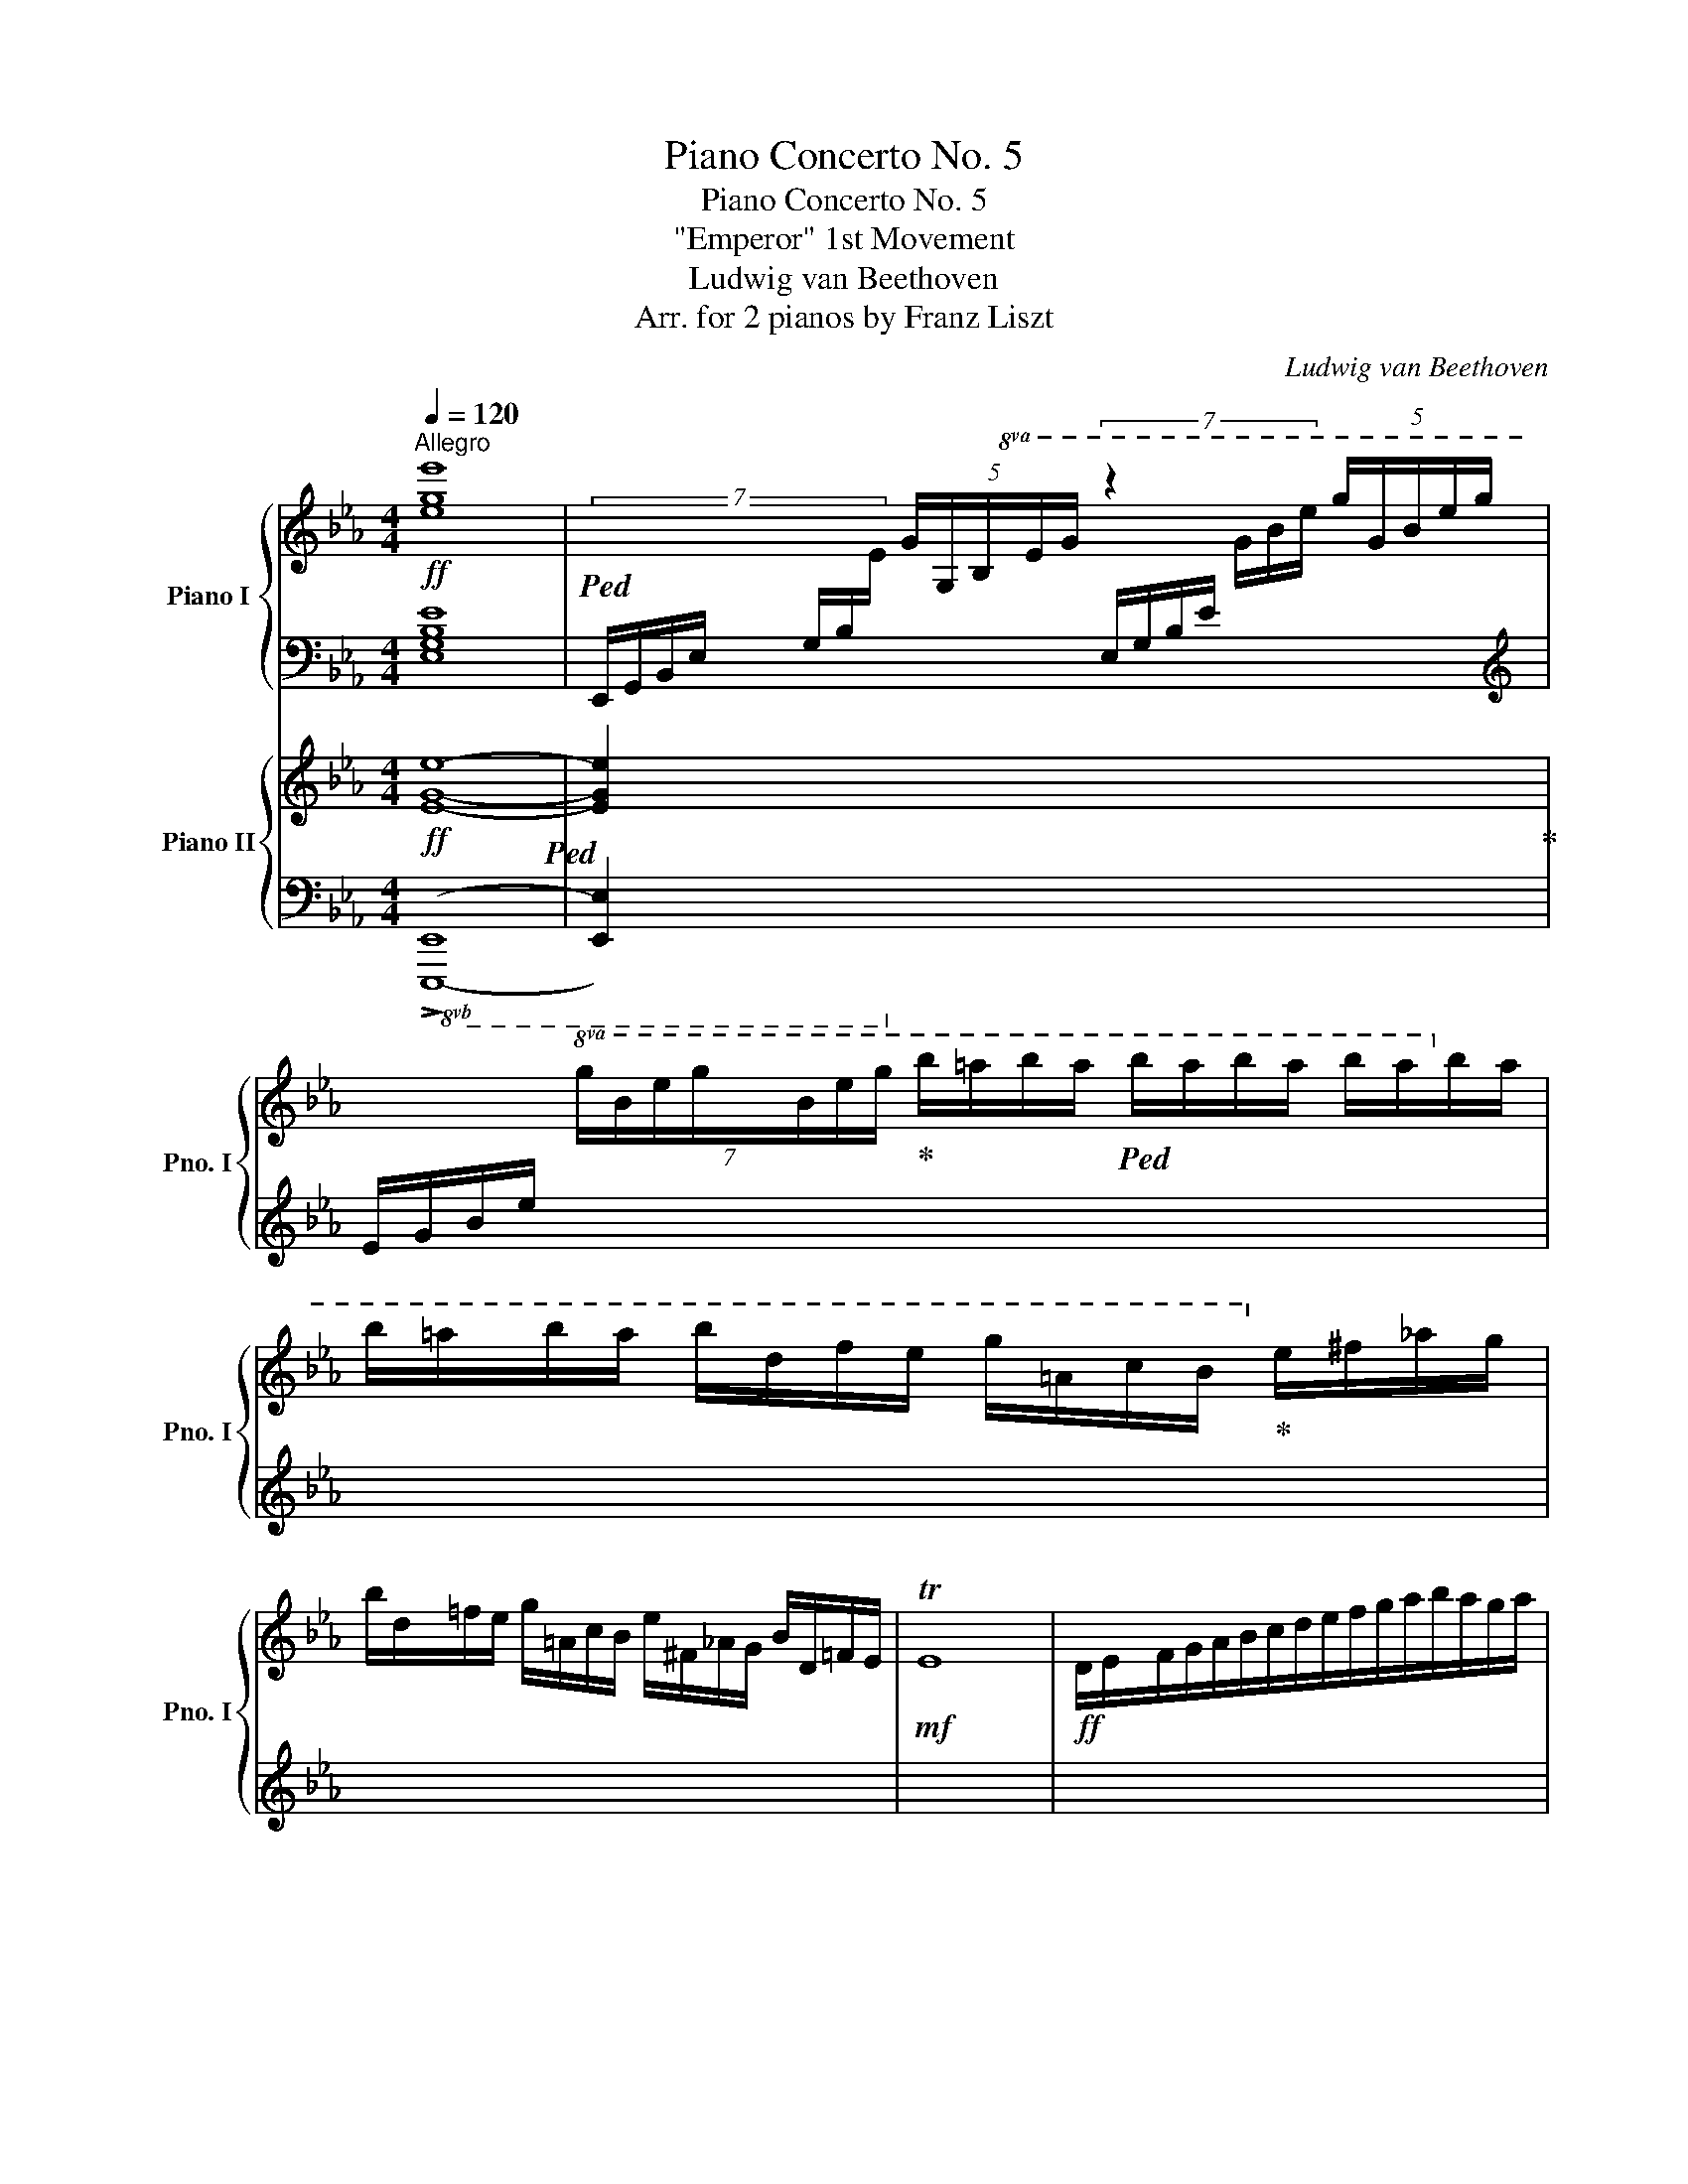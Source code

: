 X:1
T:Piano Concerto No. 5
T:Piano Concerto No. 5
T:"Emperor" 1st Movement
T:Ludwig van Beethoven
T:Arr. for 2 pianos by Franz Liszt
C:Ludwig van Beethoven
Z:Arr. for 2 pianos by Franz Liszt
%%score { ( 1 4 ) | ( 2 3 5 ) } { ( 6 9 ) | ( 7 8 10 ) }
L:1/8
Q:1/4=120
M:4/4
K:Eb
V:1 treble nm="Piano I" snm="Pno. I"
V:4 treble 
V:2 bass 
V:3 bass 
V:5 bass 
V:6 treble nm="Piano II" snm="Pno. II"
V:9 treble 
V:7 bass 
V:8 bass 
V:10 bass 
V:1
"^Allegro"!ff! [ege']8 |!ped! x2 (5:4:5G/G,/B,/E/G/ z2 (5:4:5g/G/B/e/g/ | %2
 x2!8va(! (7:4:7g/b/e'/g'/b/e'/g'/!ped-up! b'/=a'/b'/a'/!ped! b'/a'/b'/a'/ b'/a'/b'/a'/ | %3
 b'/=a'/b'/a'/ b'/d'/f'/e'/ g'/=a/c'/b/!8va)!!ped-up! e'/^f/_a/g/ | %4
 b/d/=f/e/ g/=A/c/B/ e/^F/_A/G/ B/D/=F/E/ |!mf! TE8 |!ff! D/E/F/G/A/B/c/d/e/f/g/a/b/a/g/a/ | %7
 c'b .a.g g[Q:1/4=104]f .e.d |[Q:1/4=120] [CEAc]2!ped! z2 z4!ped-up! | %9
!ped! x4 x2 (5:4:5c/C/E/A/c/ | %10
 (6:4:5z z/ c/e/a/ (7:4:7c'/c/e/a/!8va(! a/e'/g'/!ped-up! c''/=b'/c''/b'/ c''/g'/a'/g'/ | %11
 a'/!8va)!=b/c'/b/ c'/g/a/g/ a/=B/c/B/ c/G/A/G/ c/=B,/C/B,/ |!mf! TC8!ff! =B,/C/D/E/ | %13
 F/G/A/_B/!mf! Tc8 | %14
!ff! (7:4:7=B/c/d/e/f/g/a/(7:4:7_b/c'/!8va(!d'/e'/f'/g'/a'/!ped!b'/c''/b'/a'/g'/f'/e'/d'/!8va)!!ped-up! | %15
 c'/b/a/g/f/e/d/c/ .[ea]2!f! .[dg]2!mf! [cf]2!ff! ge | [ABdfa]2!ped! z2 z4 | %17
 x2[I:staff +1] D,/!ped-up![I:staff -1]D/[I:staff +1]E,/[I:staff -1]E/[I:staff +1] F,/[I:staff -1]F/[I:staff +1]G,/[I:staff -1]G/[I:staff +1] A,/[I:staff -1]A/[I:staff +1]B,/[I:staff -1]B/ | %18
 C/c/D/d/ E/e/F/f/ G/g/A/a/ B/b/c/c'/ | d/d'/e/e'/ f/f'/g/g'/ (3[aa']2 [ba']2 [c'a']2 | %20
 [d'a']2!f! [gg']2!mf! [=bf']3!ff! [ee'] | [g_d'][cc'] [=e_b][Aa] [Bg][cf] [_G_e][F=d] | %22
 [=Gc][FB] [FA][FA]!mf! TA8-!ped!!ped-up! | A4-!ped! A3/2!ff! G/4A/4 B/!ped-up!A/G/F/ | %24
 e/d/c/B/ g/f/e/d/ b/a/g/f/ e'/d'/c'/b/ | %25
!8va(! g'/f'/e'/d'/ b'/a'/g'/f'/ c''/b'/a'/g'/f'/e'/d'/c'/!8va)! | %26
b/a/g/f/(5:4:5e/d/!>(!c/B/=A/!>)!!p! [B,D_A]4 | [B,EG]4 D4 |[Q:1/4=132] E2 z2 z4 | z8 | z8 | z8 | %32
 z8 | z8 |!p! e4-!ped! e(3f/!ped-up!e/d/ ef | g2 e2 c2!f! [Bgb]>[Bgb] | %36
!f! e'4!ped!!p! e(3f/!ped-up!e/d/ ef | g2 e2 c2!f! [Bgb]>[Bgb] | %38
 [dfad']4!f! [ege'] z!8va(! [fc'f'] z | [ge'g']4 [af'a']3!f! [fd'f'] | [ege']6!8va)! eg/b/ | %41
 [eae']2!ped! [cc']2 [Aa]2 [Ee]2!ped-up! | !^![Ee]6!ped! e!ped-up!g/b/ | %43
 [ec'e']2!ped! [cc']2 [Aa]2 [Ee]2!ped-up! | !^![Ee]6!ped! e!ped-up!_g/b/ | %45
 [ee']2!ped! [cc']2 [=A=a]2 [cec']>!ped-up![Bdb] | [Bdb]2 z2 z4 | %47
 z2!ped! [Afa]4!f! .[Bb]!ped-up!.[Aa] | [Gg]2!ped! [Geg]4!f! .[Aa]!ped-up![Gg] | %49
 [Ff]2 .[GBg][FAf] [Ee]2 .[FBf][EBe] | .[DBd]2 z2 z4 | %51
 z [Afa]!ped![Afa][Afa] [Afa][Afa]!>![Bfb][Afa]!ped-up! | %52
 [Geg]!8va(! [gbg'][gbg'][gbg'] [gbg'][gbg']!>![ac'a'][gbg'] | %53
 [faf'][faf']!>![gbg'][faf'] [ege'][ege']!>![faf'][ege'] | [dfd']!8va)! z z2 z2 [B_gb]!f![Bfb] | %55
 [Bb]2 z2 z2 [df]!f![df] | z2 [df]!f![df] z2 [df]!f![df] | z2"_dim." [df][df] z2 [df][df] | %58
!p! [e_g] z z2 z4 | z8 | z8 | z8 | z8 | z8 | z8 | z4 z2 [B,F]2 | [E=G]2 [B,F]2 [G,E]2 [B,F]2 | %67
 [EG]2 [B,F]2 [EG]2 [EG][B,F] | [EG]2 [B,F]2 [EG]2 [EG][FA] | [B,FA]6 [GB][FA] | %70
 [GB]2 [FA]2 [GB]2 [FA][EG] | [FA]2 [EG]2 [FA]2 [EG][B,F] | [EG]2 [B,F]2 [EG]2 [B,F]2 | %73
 [B,F]4 [B,F]4 |!pp! [Bb]4!ped! [Bb]4!ped-up! |[K:bass] [B,,B,]4!ped! [B,,B,]4!ped-up! | %76
[K:treble] [Bb]4!ped! [Bb]4!ped-up! |[K:bass] [B,,B,]4!ped! [B,,B,]4!ped-up! |[K:treble] x8 | %79
 [G,B,E]4-!ped! [G,B,E] (3f/e/d/ .e!ped-up!.f | g2 [egbe']2 [ceac']2 [Begb]2 | %81
!8va(! [egbe']!ped! [egbe']2 [egbe']2 (3f'/e'/d'/ .e'!ped-up!.f' | %82
 [gg']!ped! [gg']2 [ee']2!8va)! [cec']2!ped-up! [=Be=b] | %83
 [cec']!ped! [cec']2 [cec']2 (3d'/!ped-up!c'/=b/ .c'.d' | %84
!8va(! [ee'] [ee']2 [ee']2 (3f'/e'/d'/ e'f' | %85
 [dbd']!ped! [dbd']2 [dbd']2 (3e'/!ped-up!d'/c'/ .d'.e' | %86
 [fbf']!ped! [fbf']2 [fbf']2 (3g'/f'/=e'/ .f'!ped-up!.g' | %87
 ._e'(3f'/e'/d'/ .e'.f' .g'(3a'/g'/f'/ .g'.a' | .f'(3g'/f'/=e'/ .f'.g' .a'(3b'/a'/g'/ .a'.b' | %89
 .c''(3d''/c''/=b'/ .c''.d'' .e''(3f''/e''/d''/ .e''.d'' | %90
 .e''(3f''/e''/d''/ .e''.d'' .e''(3f''/e''/d''/ .e''.d''!8va)! | %91
!ff!!8va(! [e'e'']!ped! [e'e'']2 [e'e'']2 [e'e'']2 [e'e'']- | %92
 [e'e''] [e'e'']2 [c'c'']2 [aa']2 [ff']!ped-up! | %93
 [ege']2!ped!!8va)! !>![Bb]2 !>![Gg]2 !>![Ee]2!ped-up! | [B,B]2!ped! z2 .[Bdfb]2 z2!ped-up! | %95
!p! edcB agfe | [ac'][gb][fa][eg] [d'f'][c'e'][bd'][ac'] | [gb]6 [fa]2 | [eg]4 [df]4 | edcB agfe | %100
 [ac'][gb][fa][eg] [d'f'][c'e'][bd'][ac'] |"_cresc." [gb]6 [fa]2 | [eg]4 [_df]2 .[ff']2 | %103
!f! .[=e=e']!ped!.[Bb].[cc'].[_d_d'] .[ee']!ped-up!.[Bb].[ff'].[Bb] | %104
 .[gg'].[Bb].[gg'].[ff']!8va(! .[gg']!ped!.[=e=e'].[gg'].[ee'] | %105
 [gbc'g']3 [gbc'g'] [ac'a']3!ped-up!!ped! [af'a']!ped-up! | %106
!f! [bf'a']2 [ge'g']2 [fd'f']2 [fbd'f']2!8va)! |!ff! [gbe']8-!ped! | %108
 [gbe']2!ff! !>!b2 !>!a2!ped-up! !>!g2 | !^![cfc']8-!ped! | [cfc']2 !>!a2 !>!g2!ped-up! !>!f2 | %111
 !^![Ada]8-!ped! |!ff! [Ada]2 z2!ped-up! z2 [Afa]>!ff![Afa] | %113
 [Afa]2 z2 z2!8va(! [af'a']>!ped!!ff![af'a'] | [af'a']2!8va)! z2!ped-up! z4 | z4 z2!p! [Bb]2 | %116
!p! [Bgb]6 z2 |!p! z4 z2 [cc'][Bb] | [Bgb]6 z2 | z4 z2!f! [dfd']>[dfd'] | %120
 [dfd']2 z2 z2 [fd'f']>[fd'f'] | [fd'f']2 z2 z4 | z8 | z8 | %124
!f! D/E/=E/F/ ^F/G/A/=A/ B/=B/c/^c/ d/_e/=e/=f/ | %125
 ^f/g/a/=a/ b/=b/"_dim."c'/^c'/ d'/e'/=e'/=f'/ ^f'/g'/_a'/d'/ |!p!!ped!"_dim." Te'8 | %127
 (Te'4 (Te'2) Te'3/2) d'/ |!pp! [egbe']4- [egbe']!ped-up!!p!(3f'/e'/d'/ e'f' | %129
 [gbe'g']2!ped! [egbe']2 [ceac']2!ped-up! [Begb]2 | b4 b2!p! a2 | ag^fg bac'c | %132
 [Ee]7/2!p! (d/!<(! [F=f]>)(e [Gg]>)(f | [Aa]>)(g [Bb]>)(a [cc']>)(b [dd']>)(((c' | %134
 (3.[ee']))).d'.f' (3.e'.[gg'].f'!8va(! (3.[aa'].g'.b' (3.a'!<)!!mf!.[c'c''].[c'c''] | %135
 (3.[c'c'']!>(!.[bb'].[aa'] (3.[d'g'].[c'f'].[be']!8va)! (3.[ad'].[gc'].[fb] (3.[ea].[dg].[cf] | %136
 (3[Be][Ad][Gc] (3[FB][EA][DG] (3[CF][B,E][A,D][I:staff +1] (3[G,C][F,B,][E,=A,]!>)! | %137
!p![I:staff -1] x2[I:staff +1] A,/F,/[I:staff -1]D/^C/ D/A,/F/=E/ F/D/A/G/ | %138
 A/F/d/^c/ d/A/f/=e/ f/d/a/g/ a/f/g/a/ | %139
 b/c'/b/a/!8va(! (7:4:7g/a/b/c'/d'/e'/f'/ g'/a'/b'/a'/ (6:4:6g'/f'/e'/d'/c'/=b/ | %140
 c'/d'/c'/_b/ (7:4:7a/b/c'/d'/e'/f'/g'/ (5:4:5a'/b'/c''/b'/a'/ (5:4:5g'/f'/e'/d'/c'/!8va)! | %141
"_cresc." b/=a/_a/g/ f/!ped!e/d/c/ (6:4:6B/c/B/=A/B/=B/ (6:4:6c/^c/d/e/!ped-up!f/g/ | %142
 (6:4:6_a/=a/b/=b/c'/^c'/ (6:4:6d'/e'/=e'/f'/^f'/g'/!f! .[_a_a'].[gg'].[aa'].[da_bd'] | %143
 [egbe']2 z2 z4 | z8 | z8 | z8 |!p! z!ped! e'2 b2 _g2 e-!ped-up! | e!ped! e'2 _c'2 a2 e-!ped-up! | %149
 e!ped! e'2 b2 _g2 e-!ped-up! | e!ped! e'2 _c'2 a2 e!ped-up! | %151
"_cresc." _f!ped! _f'2 _c'2 a2 f!ped-up! | =f!ped! =f'2 _c'2 a2!f! f!ped-up! | %153
!sfz! _g/!ped!!f![b_d']/g/[bd']/ _g'2- g'/[B_d]/_G/[Bd]/ g2- | %154
 g/[I:staff +1][B,_D]/_G,/[B,D]/[I:staff -1] _G2- G/[I:staff +1][B,,_D,]/[I:staff -1] z[I:staff +1] G,2-!ped-up! | %155
[I:staff -1] x8!ped!!ped-up! | G/!ped![_d_f]/_G/[df]/ _g2 g/[_c'e']/g/[c'e']/ _g'2-!ped-up! | %157
 g'!ped! [b_d']/_g'/ [bd']/g'/ z z [B_d]/_g/ [Bd]/g/ z | %158
 z [B,_D]/_G/ [B,D]/G/ z z[K:bass] [B,,_D,]/_G,/ [B,,D,]/G,/ z!ped-up! | %159
 z!ped! _G,,/_G,/ G,,/G,/ z z[K:treble] _G,/_G/ G,/G/ z | z _G/_g/ G/g/ z z _g/_g'/ g/g'/ z | %161
!ff! [^f^f'] x x2!ped-up! x2 =D/^C/D/C/ | =G/^F/G/F/ =B/^A/B/A/ d/^c/d/c/ g/^f/g/f/ | %163
 =b/^a/b/a/ d'/^c'/d'/c'/ g'/!ped!!ff!^f'/g'/f'/ d'/c'/d'/c'/ | %164
 g'/!ff!^f'/g'/f'/ d'/^c'/d'/c'/ g'/!ff!f'/g'/f'/ d'/c'/d'/c'/!ped-up! | %165
 ^f'/!ped!!ff!=e'/f'/e'/ d'/^c'/d'/c'/ f'/!ff!e'/f'/e'/ d'/c'/d'/c'/ | %166
 ^f'/!ff!=e'/d'/^c'/ f'/!ff!e'/d'/c'/ f'/!ff!e'/d'/c'/ f'/!ff!e'/d'/c'/ | %167
"_dim." ^f'/=e'/d'/^c'/ f'/e'/d'/c'/ f'/!ped-up!e'/d'/c'/ f'/e'/d'/c'/ | %168
!pp! (3[=bd']^f[bd'] (3f[^a^c']f (3bfb (3f[ac']f | %169
 (3[=bd']^f[bd'] (3f[^a^c']f (3[=bd']f[bd'] (3f[bd'][ac'] | %170
 (3[=bd']^f[bd'] (3f[^a^c']f (3[=bd']f[bd'] (3=a[^c'=e']a | %171
 (3[^c'=e']!ped!=ac' (3a[c'e']a (3[c'e']a[c'e'] (3a[d'^f'][c'e']!ped-up! | %172
 (3[d'^f']^f[d'f'] (3f[^c'=e']f (3[d'f']f[d'f'] (3f[c'e'][=bd'] | %173
 (3[^c'=e']^f[c'e'] (3f[=bd']f (3[c'e']f[c'e'] (3f[bd'][^a^c'] | %174
 (3[=bd']^f[bd'] (3f[^a^c']f (3[=bd']f[bd'] (3f[ac']f | [_b_d']._g.=f.g ._a.b._c'._d' | %176
!p! ._e'!ped!._c'._g.c' ._e.c'.g.c' | .e'._c'._g.c' .g.e'.c'.e' | %178
!8va(! ._g'.e'._c''.b' .a'.g'._f'.e'!ped-up! | _g'!ped!_f'e'f' .f'._d'.e'.f'!ped-up! | %180
 _g'!ped!_c''.e''._d'' .c''.b'.a'.g'!ped-up! | _f'!ped!b'._d''._c'' .b'.a'._g'.f'!ped-up! | %182
 e'!ped!_c''_g'c'' .e''.c''.g'.e'!8va)!!ped-up! | %183
"_cresc." ._d'!ped!._g._d._G[I:staff +1] ._D!ped-up!!f!._G,[I:staff -1] z2 | z8 | z8 | z8 | %187
 z4 z2!8va(! [fd'f'][fc'e'] | %188
 [fd'f'] z [ec'e'] z[Q:1/4=112]"^ten."{/fg} [fd'f']2[Q:1/4=132]!f! .[ec'e'].[dbd'] | %189
 [ec'e'] z [dbd'] z[Q:1/4=112]"^ten."{/ef} [ec'e']2[Q:1/4=132]!f! .[dbd'].[c=ac'] | %190
 .[dbd'] z .[c=ac'] z .[dbd'] z .[cac']!8va)! z | %191
 z4 z!p![I:staff +1] =A,/!>(!G,/ C/A,/[I:staff -1]F/C/!>)! | %192
!pp! =A/!ped!F/c/A/ f/c/=a/f/ c'/a/f'/c'/ f'/c'/=a'/f'/ | c''2 x2 x4!ped-up! | %194
 =A/F/c/A/ f/c/=a/f/ c'/a/f'/c'/ =a'/f'/c''/a'/ | %195
!ped! e''2 z2 z[I:staff +1] B,/F,/!<(![I:staff -1] D/B,/F/D/ | %196
 B/F/d/B/ f/d/b/f/!8va(! d'/b/f'/d'/!ped-up! b'/f'/d''/b'/!<)! | %197
!f! [e'e'']2!ped!!8va)! [ee']4!f! .[dd'].[cc']!ped-up! | .[Bb].[=A=a].[Gg].[Ff] .f.=e._e.d | %199
 .c.B.=A.G .F.=E._E.D | x4 x2 (5:4:5D/E/F/G/=A/ |!f! .B(3c/B/=A/ .B.[Ac] [Bd]4 | %202
!f! .[Bd](3[ce]/[Bd]/[=Ac]/ .[Bd].[ce] [df]4 | %203
!f! b(3c'/b/=a/ .b.c' [bd'](3[c'e']/[bd']/[ac']/ .[bd'].[c'e'] | %204
 ([e'g']!ped!.[d'f']).[c'e'].[bd'] ([bd']!ped-up!.[_ac']).[gb].[fa] | %205
 .[eg](3f/e/d/ [Ge][Bf] [eg]4 |!f! .[eg](3[fa]/[eg]/[df]/ .[eg].[fa] [gb]4 | %207
!f! e(3f/e/d/ .e.f [eg](3[fa]/[eg]/[df]/ .[eg].[fa] | %208
 [gb](3[ac']/[gb]/[fa]/ .[gb].[fd'] .[ge'].[ge'].[ge'].[ge'] | %209
 .[ee'](3d'/c'/=b/ .[ec'].[bd'] [c'e']4 | z (3d'/c'/=b/ .c'.[bd'] .[c'e'](3d/c/=B/ .c.d | %211
 .e(3d'/c'/=b/ .[cc'].[dd'] .[ee'].[ff'].[gg'].[=a=a'] | [_b_b'] [bb']2 [=a=a']2 [_a_a']2 [gg']- | %213
 [gg'] [^f^f']2 [=f=f']- [ff'][=e=e'].[_e_e'].[dd'] | [gg'] [gg']2 [^f^f']2 [=f=f']2 [=e=e']- | %215
 [ee'] _e'2 d' f'e'.d'.c' | z!ped! f'/d'/ f'/d'/b/d'/ b/d'/f/b/ f/b/d/f/ | %217
 d/f/B/d/ B/d/F/B/ F/B/D/F/ D/F/B,/D/!ped-up! | z!ped! f'/_d'/ f'/d'/b/d'/ b/d'/f/b/ f/b/_d/f/ | %219
 _d/f/B/d/ B/d/F/B/ F/B/_D/F/ D/F/B,/D/!ped-up! | %220
"_dim."[I:staff +1] _G,/!ped!_D/B,/D/[I:staff -1] _G/_D/B,/D/ B,/!ped-up!!ped!G/D/G/ B/G/D/G/!ped-up! | %221
 _D/!ped!B/_G/B/ _d/B/G/B/ G/!ped-up!!ped!d/B/_g/ B/g/d/b/!ped-up! | %222
!pp! _c/_c'/B/b/ A/a/_G/_g/ _f/_f'/e/e'/ _d/_d'/c/c'/ | %223
!8va(! a/a'/_g/_g'/ _f/_f'/e/e'/ _d'/_d''/_c'/_c''/ b/b'/a/a'/!8va)! | %224
 (3g!ped!g'e' (3_d'bg (3=e_dB (3G=E_D | z8!ped-up!!ped!!ped-up! | %226
 z2!ped![I:staff +1] F,/B,/[I:staff -1]D/F/ z2!ped-up!!ped![I:staff +1] F,/=A,/[I:staff -1]E/F/!ped-up! | %227
 z2!ped![I:staff +1] F,/B,/[I:staff -1]D/F/ z2!ped-up!!ped![I:staff +1] G,/B,/[I:staff -1]E/G/!ped-up! | %228
"_cresc." z8 | %229
 .D[I:staff +1].F,[I:staff -1].E[I:staff +1].F,[I:staff -1] .F[I:staff +1].F,[I:staff -1].G[I:staff +1].G, | %230
[I:staff -1] .B.=A,.B.B, .c.C.d.D | .e.E.f.F .g.G.=a.=A | %232
 .b/.B/.c'/.c/ .d'/.d/.e'/.e/!8va(! .f'/.f/.g'/.g/ .=a'/.=a/.b'/.b/ | %233
 .c''/.c'/.d''/.d'/ .e''/.e'/.=e''/.=e'/ .f''/.f'/.f''/.f'/ .d''/.d'/.b'/!p!.d'/ | %234
!p! z/!ped! _e''/d''/c''/ b'/=a'/g'/f'/!8va)! e'/!ped-up!d'/c'/b/ b/g/f/e/ | %235
!8va(! z/!ped! c''/b'/=a'/ g'/f'/e'/d'/!8va)! c'/!ped-up!b/=a/g/ f/e/d/c/ | %236
 z/!ped! =a'/g'/f'/ e'/d'/c'/b/ =a/!ped-up!g/f/e/ d/c/B/=A/ | G/F/E/D/ z2 z4 | %238
!pp! z2!ped! E/=A,/C/E/ _G/C/E/G/ =A/E/G/A/ | c/_G/=A/c/ e/A/c/e/ _g/c/e/g/ =a/e/g/a/ | %240
 z/ C/E/_G/ =A/E/G/A/ c/G/A/c/ e/A/c/e/ | _g/c/e/g/ =a/e/g/a/ c'/g/a/c'/ e'/a/c'/e'/!ped-up! | %242
"_cresc." =A/B/=B/c/ ^c/d/e/=e/ f/^f/g/^g/ =a/b/=b/c'/ | %243
!f!!8va(! ^c'/d'/e'/=e'/ f'/^f'/g'/^g'/ =a'/b'/=b'/c''/ (5:4:5^c''/d''/e''/=e''/f''/ | %244
 b'!ped!!8va)! z!f! [Bdfb]3 (3c/B/=A/ .B.c!ped-up! | d2 B2 [GBeg]2 [FBdf]2 | %246
 z2 [Bdfb]3!ped! (3c/B/=A/ .B!ped-up!.c | d2 B2 [B,GB]2 [B,^FB]2 | [B,GB] x x2 x4!f! | z8 | z8 | %251
 z8 | z8 | z [B,F]2 [B,^F] z [B,G]2 [B,=A] | z [B,B]2 [B,=A] z [B,B]2 [B,A] | %255
!ff! [B,B] [Bb]2 [Bb]2 [Bb]2 [Bb]- | [Bb]!8va(! [bb']2 [gg']2 [ee']2 [cc'] | %257
 [Bb]2!ped! !>![ff']2 !>![dd']2 !>![Bb]2!ped-up! | .[ff']2 z2 .[f=ac'f']2!8va)! z2 | %259
!p! B=AGF edcB | [eg][df][ce][Bd] [=ac'][gb][fa][eg] | [df]6 [ce]2 | [Bd]4 [=Ac]4 | %263
"_cresc." [Bb][=A=a][Gg][Ff] [ee'][dd'][cc'][Bb] | %264
!8va(! [ge'g'][fd'f'][ec'e'][dbd']!8va)! [c=ac'][Bgb][=Afa][Geg] | [df]6 [ce]2 | [Bd]4 [_Ac]4 | %267
!f! [FA=Bf]2!8va(! [fa=bf']4 [ec'e']2 | [dd']2 [cc']2!8va)! [=Bd=b]2 [Bdb]2 | %269
!ff! .[=Bd=b].[Ff].[Gg].[_A_a] .[Bb].f.[cc'].f | .[dd'].f.[ee'].f .[ff'].f .[^f^f'].[ff'] | %271
 [gg']2 z2 z4 | z4 z2!p! [dd']2 | [dd']6 z2 | z4 z2 [=e=e'][dd'] | [dd']6 z2 | %276
 z4 z2!f! [c^fc']>[cfc'] | [c^fc']2 z2 z2 [cf=ac']>[cfac'] | [c^f=ac']2 z2 z4 | z8 | z8 | %281
!p! ^F/G/^G/=A/"_cresc." B/=B/c/^c/ d/e/=e/=f/ ^f/g/^g/=a/ | %282
 b/=b/c'/^c'/ d'/e'/=e'/f'/ ^f'/!ped!g'/_a'/=a'/ _b'/=b'/c''/!mp!^f'/!ped-up! | %283
 Tg'/4!ped!=a'/4g'/4a'/4g'/4a'/4g'/4a'/4g'/4a'/4g'/4a'/4g'/4a'/4g'/4a'/4g'/4a'/4g'/4a'/4g'/4a'/4g'/4a'/4g'/4a'/4g'/4a'/4g'/4a'/4g'/4a'/4 | %284
 g'/4=a'/4g'/4a'/4g'/4a'/4g'/4a'/4g'/4a'/4g'/4a'/4g'/4a'/4g'/4a'/4g'/4a'/4g'/4a'/4g'/4a'/4g'/4a'/4g'/4a'/4g'/4a'/4g'/4a'/4 ^f'/ | %285
"_dim." g'd'=bd' gbdg | =Bd!pp!GB (3dg=b d'g'!ped-up! | T=b'8-!ped! | b'4- b'3- b'/ =a'/ | %289
 =b'g'd'g' =bd'gb | dg=Bd (3g=bd' g'=b'!ped-up! | Tc''4!ped! Tc'4- | c'4- c'3- c'/ =b/!ped-up! | %293
 c'/c/e/g/ c' z z/!ped! c/e/g/ c' z | z/ c/e/g/ c' z z/ c/e/g/ c' z!ped-up! | %295
 z/ f/=b/d'/ f'!ped! z z/ f/b/d'/ f' z | z/ =b/d'/f'/ =b' z z/ b/d'/f'/ b' z!ped-up! | %297
 z2!ped! (3CEG (3CEG c/e/g/c'/!ped-up! | e'/e/e'/e/ c'/c/c'/c/ =a'/=a/a'/a/ g'/g/g'/g/ | %299
 ^f'/^f/f'/f/ e'/e/e'/e/ d'/d/d'/d/ ^c'/^c/c'/c/ | =c'/=c/c'/c/ =a/=A/a/A/ ^f/^F/f/F/ d/D/d/D/ | %301
 z/!ped! G/B/d/ g z z/ G/B/d/ g z | z/ G/d/g/ b z z/ G/d/g/ b z!ped-up! | %303
 z/ c/^f/=a/ c'!ped! z z/ c/f/a/ c' z | z/ ^f/=a/c'/ ^f' z z/ f/a/c'/ f' z!ped-up! | %305
 x4!ped! x2 G/B/d/g/!ped-up! | b/B/b/B/ g/G/g/G/ =e'/=e/e'/e/ _d'/_d/d'/d/ | %307
 c'/c/c'/c/ =b/=B/b/B/ _b/_B/b/B/ g/G/g/G/ | %308
 =e/=E/e/E/ c/C/c/C/ B/B,/B/B,/ G/[I:staff +1]G,/[I:staff -1]G/[I:staff +1]G,/ | %309
!mp! F,/!ped!C/F,/C/[I:staff -1] F/C/A,/C/ A,/F/C/F/ A/F/C/F/ | %310
 C/A/F/A/ c/A/F/A/ F/c/A/c/ f/c/A/c/ | %311
[I:staff +1] F,/C/F,/C/[I:staff -1] F/C/A,/C/ A,/F/C/F/ A/F/C/F/ | %312
 C/A/F/A/ c/A/F/A/ F/c/A/c/ f/c/A/c/!ped-up! | =B,/!ped!F/D/F/ =B/F/D/F/ D/B/F/B/ d/B/F/B/ | %314
 F/d/=B/d/ f/d/B/d/ B/f/d/f/ =b/f/d/f/ | =B,/F/D/F/ =B/F/D/F/ D/B/F/B/ d/B/F/B/ | %316
 F/d/=B/d/ f/d/B/d/ B/f/d/f/ =b/f/d/f/!ped-up! | C/!ped!A/E/A/ c/A/E/A/ E/c/A/c/ e/c/A/c/!ped-up! | %318
 E/!ped!c/_G/c/ e/c/G/c/ G/e/c/e/ _g/e/c/e/!ped-up! | %319
 _B/!ped!e/B/e/ =g/e/B/e/ B/g/e/g/ b/g/e/g/!ped-up! | %320
!<(! e/!ped!b/_g/b/ e'/b/g/b/!8va(! e'/b'/_g'/b'/ e''/b'/g'/b'/!<)!!ped-up! | %321
!ff! e''2!8va)! z2 z4 | z8 | z2!ff! [e_g_c'e']>!ped![egc'e'] [egc'e']2 z2!ped-up! | z8 | %325
 z2!ff! [e_g_c'e']>!ped![egc'e'] [egc'e']2 z2!ped-up! | %326
 z2!ped! [e_gbe']>[egbe'] [egbe']2 z2!ped-up! | %327
 z2 [e_g=a=c'e']>!ped![egac'e'] [egac'e']2!ff! [Ee]>!ped-up![Ee] | %328
 [_G_g]3!ff! .[Ff] .[Ee].[_D_d].[Cc].[B,B] | .=A._G.F.E ._D.C[I:staff +1].B,.=A, | %330
[I:staff -1] x4 .F.=G._A.=A | .[B,B].[Cc].[^C^c].[Dd] .[Ee].[=E=e].[Ff].[Gg] | %332
 .[_A_a]3!ff! .[Gg] .[Ff].[_E_e].[Dd].[=C=c] | .=B._A.G.F .E.D.C.=B, | .C.D.=E.F .G.=A.=B.c | %335
 .[Dd].[=E=e].[Ff].[^F^f] .[Gg].[=A=a].[_B_b].[Bb] | .[Bb]3!ff! .[=A=a] .[Gg].[=F=f].[=E=e].[Dd] | %337
 .^c.B.=A.G .F.=E.D.^C | .D.=E.F.G .=A.=B.=c.^c | %339
 .[Dd].[=E=e].[Ff].[Gg] .[=A=a].[=B=b].[=c=c'].[^c^c'] | %340
"_dim." .[dd'].[=c=c'].[_B_b].[=A=a] .[Gg].[^F^f].[_E_e].[Dd] | .=c._B.=A.G .^F._E.D.^C | %342
 .=C.B,.C.D .=E.^F.G.=A | .[B,B].[Cc].[Dd].[_E_e] .[^F^f].[Gg].[_A_a].[=A=a] | %344
 .[Bb].[=A=a].[Gg].[^F^f] .[Ee].[Dd]!p!.[Cc].[B,B] | .=A.G.^F.E x4 | x4 .D.E.=F.^F | %347
 .G.=A.=B.c .[Dd].[Ee].[=F=f].[^F^f] | [Gg][=A=a][=B=b][cc'] [dd'][ee'][=f=f'][^f^f'] | %349
!8va(! [gg'][Q:1/4=118][=a=a']"_dim."[=b=b'][c'c''] [d'd''][Q:1/4=104][e'e''][=f'=f'']^f'!8va)! | %350
[Q:1/4=132]!pp! g'6!ped!!p! =b2!ped-up! | c'2!ped! =a2 =e'2 d'2!ped-up! | %352
 d'6!ped!!pp! T=b2!ped-up! |!p! c'!ped!=a^ga c'a=e'd'!ped-up! | d'2 z2 z4 | z8 | z8 | %357
 z4!ped! z2!pp! Tf/4"^♭"_g/4f/4g/4f/4g/4f/4g/4!ped-up! |!p! _g!ped!e=de geba!ped-up! | a2 z2 z4 | %360
 z8 | z8 | z4!ped! z2!pp! Tg2!ped-up! |!p! a!ped!f=ef afc'b!ped-up! | b!ped!g^fg bg_d'c'!ped-up! | %365
 c'!ped!=a_e'!ped-up!=d' d'!ped!_af'=e'!ped-up! |!8va(! =e'bg'f' f'!ped!_c'!>!g'a' | %367
!p! _c'/"_dim."d'/f'/a'/ c'/d'/f'/a'/ c'/d'/f'/a'/ c'/d'/f'/a'/!ped-up! | %368
 _c'/d'/f'/a'/ d'/!ped!f'/a'/_c''/ d'/f'/a'/c''/ d'/f'/a'/c''/ | %369
 d'/f'/a'/_c''/ d'/f'/a'/c''/ d'/f'/a'/c''/ d'/f'/a'/c''/ | %370
 d'/f'/a'/_c''/ f'/a'/c''/d''/ f'/a'/c''/d''/ f'/a'/c''/d''/ | %371
 f'/a'/_c''/d''/!pp! a'/c''/d''/f''/ a'/c''/d''/f''/ a'/c''/d''/f''/ | %372
 a'/_c''/d''/f''/ a'/c''/d''/f''/ a'/c''/d''/f''/ (3a'c''d'' | f''2!8va)! z2!ped-up! z4 | z8 | z8 | %376
 z4 z!f! (3c'/b/=a/ .b.c' | .b(3c'/b/=a/ .b.c' .b(3c'/b/a/ .b.c' | %378
 .b(3c'/b/=a/ .b.c' .b(3c'/b/a/ .b.b | [ege']8 | %380
!ff! z!ped![I:staff +1] G,/4B,/4[I:staff -1]E/4G/4 z G/4B/4e/4g/4 z g/4b/4e'/4g'/4 z b/4e'/4g'/4b'/4 | %381
 z/ [bb']/z/[gg']/ z/ [gg']/z/[ee']/ z/ [ee']/z/[Bb]/ z/ [Bb]/z/[Gg]/ | %382
 z/ [Gg]/z/[Ee]/ z/ [Ee]/z/[B,B]/ z/ B/z/G/ z/ G/z/E/!ped-up! |!ff! [CEAc]2!ped! z2 z4 | %384
 z x z C/4E/4A/4c/4 z c/4e/4a/4c'/4 z c'/4e'/4a'/4c''/4 | %385
 z/ [c'c'']/z/[aa']/ z/ [aa']/z/[ee']/ z/ [ee']/z/[cc']/ z/ [cc']/z/[Aa]/ | %386
 z/ [Aa]/z/[Ee]/ z/ [Ee]/z/[Cc]/ z/ [Cc]/z/[A,A]/ z/ E/z/C/!ped-up! | %387
!ff! [ABdfa]2!ped! z2 z4!ped-up! | %388
"^senza tempo" .B,/.C/.D/.E/ .F/.G/.A/.B/ .[Cc]/.[Dd]/.[Ee]/.[Ff]/ [Gg]/[Aa]/[Bb]/[cc']/ | %389
 [dd']/[ee']/[ff']/[gg']/[Q:1/4=118] (3.[aa'].[ba'].[c'a'] [d'a'] [gg']2 [=bf'] | %390
 [=bf'] [ee']2[Q:1/4=132] [g_d'] [gd'][cc'][=e_b][Aa] | [Bf][cf][_G_e][F=d] [=Gc][FB][FA][FA] | %392
!f!{/G} TA8- | !fermata!A4- x G/A/!ff! B/A/G/F/ e/d/c/B/ g/f/e/d/ | %394
 b/a/g/f/ e'/d'/c'/b/!8va(! g'/f'/e'/d'/ b'/a'/g'/f'/ | %395
 c''/b'/a'/g'/!8va)! (9:8:9f'/4e'/4d'/4c'/4b/4a/4g/4f/4e/4d/4c/4B/4A/4G/4F/4E/4D/4[I:staff +1]C/4B,/4A,/4G,/4F,/4E,/4D,/4C,/4 | %396
[I:staff -1] x8 | x4[Q:1/4=72] x2 |[Q:1/4=132] e2 z2 z4 | z8 | z8 | z8 | z8 | z8 | z8 | z8 | %406
!pp!"_cresc." Td4!ped! Te2!ped-up!!ped! Tf2!ped-up! | Tg4!ped!!mp! b!ped-up!!>(!a.g.f!>)! | %408
!p! e4-!ped! e(3f/e/d/ e!ped-up!!ped!f!ped-up! | %409
 ^f!ped!g d!ped-up!!ped!e =B!ped-up!!ped!c z2!ped-up!!ped!!ped-up! | %410
!pp!!8va(! e'4-!ped! e'(3f'/e'/d'/ e'f' | ^f'g' d'e' =bc' z2!ped-up! | %412
!p! g'4-!ped! g'(3a'/g'/=f'/ g'a' | =a'b' ^f'g' d'e' z2 | =a'b' ^f'g' d'e' z2!ped-up! | %415
 =b'!ped!c'' g'_a' d'e' z2!ped-up! | b'!ped!c'' g'a' d'e' z2!ped-up! | %417
 c''!ped!_d'' =a'_b' ^f'g' =d'e'!8va)! | c'_d' =ab ^f!ped-up!g c_d | %419
 c/!ped![c'e']/_a/[c'e']/ _a'2- a'/[ce]/A/[ce]/ a2 | a/[CE]/A,/[CE]/ x2 x4!ped-up! | %421
 x4!ped! x2 A2-!ped-up! | A/[e_g]/A/[eg]/ a2- a/[_d'f']/a/[d'f']/ a'2- | %423
 a' [c'e']/!ped!a'/ [c'e']/a'/ z z [ce]/a/ [ce]/a/ z | %424
 z [CE]/A/ [CE]/A/ z z[K:bass] [C,E,]/A,/ [C,E,]/A,/ z!ped-up! | %425
!<(! z!ped! A,,/A,/ A,,/A,/ z z[K:treble] A,/A/ A,/A/ z | z A/a/ A/a/ z z a/a'/ a/a'/ [aa']!<)! | %427
!ff! [^g^g'] x x2!ped-up! ^C/^B,/C/B,/ =E/^D/E/D/ | =A/^G/A/G/ ^c/^B/c/B/ =e/^d/e/d/ =a/^g/a/g/ | %429
 ^c'/^b/c'/b/ =e'/^d'/e'/d'/ =a'/!ped!!ff!^g'/a'/g'/ e'/d'/e'/d'/ | %430
 =a'/!ff!^g'/a'/g'/ =e'/^d'/e'/d'/ a'/!ff!g'/a'/g'/ e'/d'/e'/d'/!ped-up! | %431
 ^g'/!ped!!ff!^f'/g'/f'/ =e'/^d'/e'/d'/ g'/!ff!f'/g'/f'/ e'/d'/e'/d'/ | %432
 ^g'/!ff!^f'/=e'/^d'/ g'/!ff!f'/e'/d'/ g'/!ff!f'/e'/d'/ g'/!ff!f'/e'/d'/ | %433
"_dim." ^g'/^f'/=e'/^d'/ g'/f'/e'/d'/ g'/f'/e'/d'/ g'/!ped-up!f'/e'/d'/ | %434
!pp! (3[^c'=e']^g[c'e'] (3g[^b^d']g (3c'gc' (3g[bd']g | %435
 (3[^c'=e']^g[c'e'] (3g[^b^d']g (3[c'e']g[c'e'] (3g[c'e'][bd'] | %436
 (3[^c'=e']^g[c'e'] (3g[c'e'][^b^d'] (3[c'e']g[c'e'] (3=b[^d'^f']b | %437
 (3[^d'^f']!ped!=b[d'f'] (3b[d'f']b (3[d'f']b[d'f'] (3b[=e'^g'][d'f']!ped-up! | %438
 (3[=e'^g']^g[e'g'] (3g[^d'^f']g (3[e'g']g[e'g'] (3g[d'f'][^c'=e'] | %439
 (3[^d'^f']^g[d'f'] (3g[^c'=e']g (3[d'f']g[d'f'] (3g[c'e'][^bd'] | %440
 (3[^c'=e']^g[c'e'] (3g[^b^d']g (3[c'e']g[c'e'] (3g[bd']g | [=c'_e']._a.=g.a ._b.c'._d'.e' | %442
!p! .=f'!ped!._d'.a.d' .f.d'.a.d' | .f'.f'._d'.f' .f.f'.d'.f' | %444
!8va(! (a'f')._d''.c'' .b'.a'._g'.f'!ped-up! | a'!ped!_g'f'g' .g'.e'.f'.g'!ped-up! | %446
 (a'!ped!_d'').f''.e'' .d''.c''.b'.a'!ped-up! | (_g'!ped!c'').e''._d'' .c''.b'.a'.g'!ped-up! | %448
 f'!ped!a'_d''a' .f''.d''.a'.f'!8va)!!ped-up! |"_cresc." .e'!ped!.a.e.c .E!ped-up!.C!f! z2 | z8 | %451
 z8 | z4 z2!f! .[GBeg].[Afa] |[Q:1/4=106]"_ten." [Afa]4[Q:1/4=132] [Afa]2 .[Bgb].[Afa] | %454
 .[Bgb] z .[Afa] z[Q:1/4=110]"^ten."{/[gb]c'} [gb]2[Q:1/4=132] .[Afa].[Geg] | %455
 .[Bfa] z .[Beg] z[Q:1/4=110]"^ten."{/[fa]c'} [fa]2[Q:1/4=132] .[Beg].[Bdf] | %456
 .[Beg] z .[Bdf] z .[Beg] z .[Bdf] z | [Bdf]2!ped! z2 x!ped-up!!p! x!ped! D/B,/F/D/!ped-up! | %458
!ped! B/F/d/B/ f/d/b/f/ d'/b/f'/d'/ b'b' | b'2 z2 x2 D/B,/!ped-up!F/D/ | %460
!ped! B/F/d/B/ f/d/b/f/!8va(! d'/b/f'/d'/ b'/f'/!ped-up!d''/b'/ | %461
!ped! e''2!8va)! z2 z B,/G,/ E/B,/G/E/ | %462
 B/G/e/B/ g/e/b/g/!8va(! e'/b/g'/e'/ b'/g'/!ped-up!e''/g'/ | %463
!f! a'2!ped!!8va)! [aa']4!f! .[gg'].[ff'] | ([ff'][ee']).[dd'].[cc'] .b!ped-up!.=a._a.g | %465
 .f.e.d.c .B.=A._A.G | F/E/D/C/ B,/C/B,/=A,/ B,/C/D/E/ (6:4:6F/G/_A/B/c/d/ | %467
!f! .[Ge](3f/e/d/ .[Ge].[Bf] [eg]4 |!f! .[eg](3[fa]/[eg]/[df]/ .[eg].[fa] [gb]4 | %469
!f!!8va(! .[ge'](3f'/e'/d'/ .e'.[d'f'] .[e'g'](3[f'a']/[e'g']/[d'f']/ .[e'g'].[f'a'] | %470
 ([a'c'']!ped![g'b']).[f'a'].[e'g'] ([e'g']!ped-up![_d'f']).[c'e'].[bd']!8va)! | %471
 .[ac'](3b/a/g/ .a.[gb] [ac']4 |!f! .[ac'](3[b_d']/[ac']/[gb]/ .[ac'].[bd'] [c'e']4 | %473
 .[ca](3b/a/g/ .a.[gb]!f! .[ac'](3[b_d']/[ac']/[gb]/ .[ac'].[bd'] | %474
 [c'e']!ped!(3f'/e'/=d'/ e'!8va(!.[bg'] .[c'a'].[g'b'].[a'c''].[a'c'']!ped-up! | %475
 .[a'c'']!8va)!(3b/a/g/ .a.[gb] [ac']4 |!f! .a(3g'/f'/=e'/ .f'.g' .a'(3g/f/=e/ .f.g | %477
 .a(3g/f/=e/ .[Ff].[Gg] .[Aa].[Bb].[cc'].[dd'] | %478
 [_e_e']!8va(! [e'e'']2!f! [d'd'']2 [^c'^c'']2 [=c'=c'']- | %479
 [c'c''] [=b=b']2 [_b_b']2 [=a=a'][_a_a'][gg'] | [c'c''] [c'c'']2 [=b=b']2 [_b_b']2 [=a=a']- | %481
 [aa'] _a'2 g' (b'a').g'.f'!8va)! | z!ped! b'/g'/ b'/g'/e'/g'/ e'/g'/b/e'/ b/e'/g/b/ | %483
 g/b/e/g/ e/g/B/e/ B/e/G/B/ G/B/E/G/!ped-up! | z!ped! b/_g/ b/g/e/g/ e/g/B/e/ B/e/_G/B/ | %485
 _G/B/E/G/ E/G/B,/E/ B,/E/[I:staff +1]_G,/B,/[I:staff -1] x2!ped-up! | z8!ped! | %487
[I:staff +1] ^F,/[I:staff -1]^D/=B,/D/ ^F/D/B,/D/ B,/D/F/=B/ D/F/B/^d/!ped-up! | %488
!pp! =E/=e/^D/^d/ ^C/^c/=B,/=B/ =A/=a/^G/^g/ ^F/^f/E/e/ | %489
 ^c/^c'/=B/=b/ =A/=a/^G/^g/ ^f/^f'/=e/=e'/ ^d/^d'/c/c'/ | %490
 (3=c!ped!=c'=a (3_g_ec (3=A_G_E[I:staff +1] (3=C=A,_G, |[I:staff -1] x8!ped-up!!ped!!ped-up! | %492
 x8!ped!!ped-up!!ped!!ped-up! | %493
 x2!ped! G/E/[I:staff +1]B,/G,/[I:staff -1] x4!ped-up!!ped!!ped-up! | x8 | x8 | %496
 .D[I:staff +1].D,[I:staff -1].E[I:staff +1].E,[I:staff -1] .F[I:staff +1].F,[I:staff -1].G[I:staff +1].G, | %497
[I:staff -1] .A.A,.B.B, .c.C.d.D | .e/.E/.f/.F/ .g/.G/.a/.A/ .b/.B/.c'/.c/ .d'/.d/.e'/.e/ | %499
 .f'/.f/.g'/.g/ .a'/.a/.=a'/.=a/!mf! .b'/!>(!.b/.b'/.b/ .g'/.g/.e'/.e/!>)! | %500
!p! z/!ped! _a'/g'/f'/ e'/!ped-up!d'/c'/b/ _a/g/f/e/ d/c/B/_A/ | %501
 z/!ped! f'/e'/d'/ c'/!ped-up!b/a/g/ f/e/d/c/ B/A/G/F/ | z/ d'/c'/b/ a/g/f/e/ d/c/B/A/ G/F/E/D/ | %503
 x8 | x8!ped! | F/_C/D/F/ A/D/F/A/ _c/F/A/c/ d/A/c/d/ | x4 F/_C/D/F/ A/D/F/A/ | %507
 _c/F/A/c/ d/A/c/d/ f/c/d/f/ a/d/f/a/!ped-up! | %508
"_cresc." z/ D/E/=E/ F/^F/G/A/ =A/B/=B/c/ ^c/d/_e/=e/ | %509
!f! (6:4:6=f/^f/g/a/=a/b/!8va(! (6:4:6=b/c'/^c'/d'/^d'/=e'/ (6:4:6f'/^f'/g'/a'/=a'/_b'/ =b'/=c''/^c''/=d''/ | %510
!f! [e'g'b'e'']2!ped!!8va)!!8va(! [egbe']2- e'(3f'/e'/d'/ .e'!ped-up!.f' | %511
 [gg']2!ped! [ee']2 [c'e'a'c'']2!ped-up!!8va)! [Begb]>[Bb] | %512
 [ee']!ped! [ee']2 [ee']2 (3f'/e'/d'/ .e'!ped-up!.f' | [gg'] [gg']2 [ee']2 [cec']2 [=Be=b] | %514
 [cec']6 [cec']>!ped![cec'] | [cec']2 [cec']>[cec'] [cec']2 [cec']>[cec'] | %516
 [cec']2 z2 z2!ff! x2!ped-up!!ped! | %517
 (9:6:9C/E/A/c/e/a/!8va(!c'/e'/a'/ c''!8va)![Q:1/4=33] !fermata!z[Q:1/4=132] x [Cc]>!ped-up![Dd] | %518
 [EFce]6 [EFce]>!ped![EFce] | [EFce]2 [EFce]>[EFce] [EFce]2 [EFce]>[EFce] | %520
 [EFce]2 z2 z2 x2!ped-up!!ped! | %521
[I:staff +1] E,/F,/=A,/C/[I:staff -1]E/F/=A/c/e/f/=a/!8va(!c'/e'/f'/b'/c''/[Q:1/4=33] e''!8va)![Q:1/4=132] !fermata!z [Ece]>!ped-up![Fcf] | %522
 [GBeg]6 [GBeg]>!ped![GBeg] | [GBeg]2 [GBeg]>[GBeg] [GBeg]2 [GBeg]>[GBeg] | %524
[Q:1/4=50] !fermata![GBeg]4[Q:1/4=132]!f! B,!ped-up!(3C/B,/=A,/ .B,.=B, | %525
 .C!f!(3D/C/=B,/ .C.^C .D!f!(3E/D/C/ .D.D | .E!f!(3F/E/D/ .E.=E .F!f!(3G/F/E/ .F.^F | %527
 G/^F/A/G/ =A/_A/_B/A/ _c/B/=c/=B/ _d/c/=d/^c/ | _e/d/=e/^d/ f/e/_g/f/ =g/^f/a/g/ =a/^g/b/a/ | %529
 _c'/b/=c'/=b/ _d'/c'/=d'/^c'/!8va(! e'/d'/=e'/^d'/ f'/e'/_g'/f'/ | %530
!<(! =g'/^f'/a'/g'/ =a'/^g'/b'/a'/ _c''/b'/=c''/=b'/ (6:4:6_d''/c''/=d''/^c''/e''/d''/!<)! | %531
!ff! (6:4:6f''/!>(!e''/d''/=c''/_b'/a'/ (6:4:6=g'/f'/e'/d'/c'/b/!8va)! (6:4:6a/g/f/e/d/c/ (5:4:5B/A/G/F/E/!>)! | %532
!mf! TF2!ped! Tf4-!ped-up!!ped! f =e/f/!ped-up! | %533
!ped! Tb/4"^"_c'/4b/4c'/4b/4c'/4b/4c'/4b/4c'/4b/4c'/4b/4c'/4b/4c'/4b/4c'/4b/4c'/4b/4c'/4b/4c'/4b/4c'/4b/4c'/4b/4c'/4b/4c'/4 | %534
"_dim." b/4_c'/4b/4c'/4b/4c'/4b/4c'/4b/4c'/4b/4c'/4b/4c'/4b/4c'/4b/4c'/4b/4c'/4b/4c'/4b/4c'/4b/4c'/4b/4c'/4b/4c'/4b/4c'/4 | %535
 b/4_c'/4b/4c'/4b/4c'/4b/4c'/4b/4c'/4b/4c'/4b/4c'/4b/4c'/4b/4c'/4b/4c'/4b/4c'/4b/4c'/4b/4c'/4b/4c'/4!ped-up! =a/b/ | %536
!pp!!8va(! .[e'_g'].b.[d'f'].b .e'.b.[d'f'].b | .[e'_g'].b.[d'f'].b [e'g']b[e'g'][d'f'] | %538
 .[e'_g'].b.[d'f'].b .[e'g'].b.[f'a']._d' | .[f'a']._d'._c'.d' .[f'a'].d'.[_g'b'].[f'a'] | %540
 .[_g'b'].b.[f'a'].b .[g'b'].b.[f'a'].[e'g'] | .[f'a'].b.[e'_g'].b .[f'a'].b.[e'g'].[=d'f'] | %542
 .[e'_g'].b.[d'f'].b .[e'g'].b.[d'f'].b | .[d'f'].b.=a.b .[d'f'].b._a.b | %544
 =g/!ped!e'/b/e'/ =g'/e'/b/e'/ g4- | g/e'/b/e'/ g'/e'/b/e'/ g4- | %546
 g/e'/b/e'/ g'/e'/b/e'/ g4!ped-up! | z/!ped! f'/d'/f'/ a'/f'/d'/f'/ b2 z2!ped-up! | %548
 z/!ped! g'/e'/g'/ b'2- b'/g'/e'/g'/ b2-!ped-up! | b/!ped!a'/f'/a'/ b'2- b'/a'/f'/a'/ b2-!ped-up! | %550
 b/!ped!g'/e'/g'/ b'2- b'/g'/e'/g'/ b2!8va)!!ped-up! | z4!pp!!ped! b'/=a'/_a'/g'/ _g'/f'/=e'/_e'/ | %552
 d'/_d'/c'/_c'/ b/=a/_a/g/!ped-up! _g/f/=e/_e/ (6:4:6=d/_d/=c/=B/_B/=A/ | %553
 _A/=G/_G/F/ (6:4:6=E/_E/D/_D/C/=B,/ x4 | z4!pp!!ped! b'/=a'/_a'/g'/ _g'/f'/=e'/_e'/ | %555
 d'/_d'/c'/=b/ _b/=a/_a/g/!ped-up! _g/f/=e/_e/ =d/_d/c/_c/ | %556
"_cresc." B/=A/_A/=G/ _G/F/=E/_E/ D/_D/C/_C/[I:staff +1] (5:4:5B,/=A,/_A,/=G,/F,/ | %557
[I:staff -1] z8 | z8 | E/!ped!!<(!e/[GB]/e/ G/g/[Be]/g/ B/b/[eg]/b/!<)!!ff! e/e'/[gb]/e'/ | %560
 g/g'/[be']/g'/ e/e'/[gb]/e'/ c/!ped-up!c'/[ea]/c'/ B/b/[eg]/b/ | z8 | z8 | %563
!ff! C/!ped!!<(!c/[EG]/c/ E/e/[Gc]/e/ G/g/[ce]/!<)!g/!ff! c/c'/[eg]/c'/ | %564
 e/e'/[gc']/e'/ c/c'/[eg]/c'/ A/!ped-up!a/[cf]/a/ G/g/[ce]/g/ | %565
 z2!f! G/g/[ce]/g/ A/a/[cf]/a/ A/a/[_df]/a/ | B/b/[_d_g]/b/ A/a/[df]/a/ z2 A/a/[df]/a/ | %567
 B/b/[_d_g]/b/ A/a/[df]/a/ B/b/[dg]/b/ B/b/[e=g]/b/ | %568
 c/c'/[ea]/c'/ c/c'/[f=a]/c'/ =d/=d'/[fb]/d'/ d/d'/[g=b]/d'/ | %569
 e/e'/[gc']/e'/ e/e'/[_ac']/e'/ f/f'/[a=d']/f'/ f/f'/[_bd']/f'/ | %570
!ff! z/!ped! g/b/e'/ g' z z/ g/b/e'/ g' z | z/ g/b/e'/ g' z z/ g/b/e'/ g' z!ped-up! | %572
!8va(! z/!ped! c'/f'/a'/ c'' z z/ c'/f'/a'/ c'' z | z/ c'/f'/a'/ c'' z z/ c'/f'/a'/ c'' z!ped-up! | %574
 z/!ped! d'/f'/a'/ d'' z z/ d'/f'/a'/ d'' z |"_dim." z/ d'/f'/a'/ d'' z z/ d'/f'/a'/ d'' z | %576
 z/ d'/f'/a'/ d'' z z/ d'/f'/a'/ d'' z |!p! z/ d'/f'/a'/ d'' z z/ d'/f'/a'/ d'' z | %578
 z/ d'/f'/a'/ d'' z z/ d'/f'/a'/ d'' z!ped-up! | z/ e'/g'/b'/ e'' z z/ e'/g'/b'/ e'' z | %580
 z/!ped! d'/f'/a'/ d'' z z/ d'/f'/a'/ d'' z!ped-up! | %581
 z/!ped! e'/g'/b'/ e'' z z/ e'/g'/b'/ e''!8va)! z!ped-up! | %582
 [Aa][Ff][=E=e][Ff] [Aa]!ped![Ff] [dfad']>[dfad'] | [dfad']2 z2 z2 [fad'f']>[fad'f'] | %584
 [fad'f']2 B,/D/F/A/ B,/D/F/A/"_dim." B,/D/F/A/ | %585
 B,/D/F/A/ B,/D/F/A/ B,/D/F/A/ D/!ped-up!!ped!F/A/_c/ | %586
!p! D/F/A/_c/ F/A/c/d/ F/A/c/d/ A/c/d/f/!ped-up! | (3de=e (3f^fg (3a=ab (3=bc'^c' | %588
!8va(! (3d'!ped!e'=e' (3f'^f'g' (3a'=a'b' (5:4:5=b'/c''/^c''/d''/_e''/!ped-up! | %589
!p! [g'f'']/!ped!!>(![_b'e'']/[g'f'']/[b'e'']/ [g'f'']/[b'e'']/[g'f'']/[b'e'']/ [g'f'']/[b'e'']/[g'f'']/[b'e'']/ [g'f'']/[b'e'']/[g'f'']/[b'e'']/ | %590
 [g'f'']/[b'e'']/[g'f'']/[b'e'']/ [g'f'']/[b'e'']/[g'f'']/[b'e'']/ [g'f'']/[b'e'']/[g'f'']/[b'e'']/ [g'f'']/[b'e'']/[g'f'']/[b'e'']/!>)! | %591
!pp! [g'f'']/[b'e'']/[g'f'']/[b'e'']/ [g'f'']/[b'e'']/[g'f'']/[b'e'']/ [f'e'']/!ped-up![a'd'']/[f'e'']/[a'd'']/ [e'd'']/[g'c'']/[e'd'']/[g'c'']/ | %592
 [d'c'']/[f'b']/[d'c'']/[f'b']/ [c'b']/[e'a']/[c'b']/[e'a']/ [ba']/[d'g']/[ba']/[d'g']/ [ag']/[c'f']/[ag']/[c'f']/ | %593
 [gf']/!ped![be']/[gf']/[be']/ [gf']/[be']/[gf']/[be']/!8va)! [fe']/!ped-up![ad']/[fe']/[ad']/ [ed']/[gc']/[ed']/[gc']/ | %594
 [dc']/[fb]/[dc']/[fb]/ [cb]/[ea]/[cb]/[ea]/ [Ba]/[dg]/[Ba]/[dg]/ [Ag]/[cf]/[Ag]/[cf]/ | %595
 [Gf]/!ped![Be]/[Gf]/[Be]/ [Gf]/[Be]/[Gf]/[Be]/ [Fe]/!ped-up![Ad]/[Fe]/[Ad]/ [Ed]/[Gc]/[Ed]/[Gc]/ | %596
 [Dc]/[FB]/[Dc]/[FB]/ [CB]/[EA]/[CB]/[EA]/ [B,A]/[DG]/[B,A]/[DG]/ [A,G]/[CF]/[A,G]/[CF]/ | %597
"_cresc." x4!ped! .E/B/G/B/ e/B/G/B/!ped-up! | %598
 .B,/!ped!F/D/F/ B/F/D/F/ .B/f/d/f/ b/f/d/f/!ped-up! | %599
 .E/!ped!B/G/B/ e/B/G/B/ .e/b/g/b/ e'/b/g/b/!ped-up! | %600
 .B/!ped!f/d/f/ b/f/d/f/!8va(! .b/d'/f'/b'/ .b/d'/f'/b'/!ped-up! | %601
!f! g'/!ped!b'/e''/b'/ g'/b'/e''/b'/ a'/!ped-up!!ped!b'/f''/b'/ f'/b'/d''/b'/!ped-up! | %602
 g'/!ped!b'/e''/b'/ g'/b'/e''/b'/ a'/!ped-up!!ped!b'/f''/b'/ f'/b'/d''/b'/!ped-up! | %603
 g'/!ped!b'/e''/b'/ g'/b'/e''/b'/ a'/!ped-up!!ped!b'/f''/b'/ f'/b'/d''/b'/!ped-up! | %604
 g'/!ped!b'/e''/b'/ g'/b'/e''/b'/ a'/!ped-up!!ped!b'/f''/b'/ f'/b'/d''/b'/!ped-up! | %605
!fff! (3e''b'g'!8va)! (3e'bg e/B/G/E/ z2 | z2 G,/B,/E/G/ B/e/g/b/!8va(! (3e'g'b' | %607
 e''/b'/g'/b'/ e''/b'/g'/b'/ e''/b'/g'/b'/ e''/b'/g'/b'/ | .e''2 z2 .[e'g'b'e'']2 z2 | %609
 .[e'g'b'e'']2!8va)! z2 z4 |] %610
V:2
 [E,G,B,E]8 | %1
 (7:4:7E,,/G,,/B,,/E,/ G,/B,/[I:staff -1]E/[I:staff +1] x2 (7:4:7E,/G,/B,/E/[I:staff -1] G/B/e/[I:staff +1] x2 | %2
[K:treble] E/G/B/e/ x2 x4 x2 | x8 | x8 | x8 | x8 | x8 |[K:bass] [A,,,C,,E,,A,,]2 z2 z4 | %9
 (6:4:5z z/ C,/E,/A,/ (5:4:5C/C,/E,/A,/C/ (6:4:5z z/[I:staff -1] C/E/A/[I:staff +1] x2 | %10
 x4 x2 z/[K:treble] =b/c'/b/ | c'/g/a/g/ a/=B/c/B/ c/G/A/G/ A/=B,/C/B,/ C/G,/A,/G,/ | %12
 TA,8 G,/A,/_B,/C/ | D/E/F/G/ TA8 | %14
 (7:4:7G/A/_B/c/d/e/f/(7:4:7g/a/!8va(!b/c'/d'/e'/f'/g'/a'/g'/f'/e'/d'/c'/b/!8va)! | %15
 a/g/f/e/d/c/B/A/ .c2 .B2 A2 G2 |[K:bass] [B,,,D,,F,,B,,]2 z2 z4 | B,,/B,/C,/C/ x2 x4 | %18
 x2[K:treble] .C.D.E.F .G.A |.B.c de (3[Ff]2 [Gf]2 [Af]2 | [Bf]2 [Ee]2 [Gd]3 [Cc] | %21
 [EB][A,A] [CG][A,A] [G,=E][A,C] [=A,C][B,D] | [B,_E][B,D] [_CE][CE] [CEF]8 | [B,DF]6 z2 | x8 | %25
 x8 | x4[K:bass] [B,,F,A,]4 | [B,,E,G,]4 [F,A,B,]4 |!f! [E,G,B,]2 z2 z4 | z8 | z8 | z8 | z8 | z8 | %34
!p! [E,G,B,E]4- [E,G,B,E] [E,G,B,E]2 [E,G,B,E] | [E,G,B,E]2 [E,G,B,E]2 [E,G,B,E]2 [B,G]>[B,G] | %36
!p! [E,G,B,E]4-!p! [E,G,B,E] [E,G,B,E]2 [E,G,B,E] | %37
 [E,G,B,E]2 [E,G,B,E]2 [E,G,B,E]2[K:treble] [B,G]>[B,G] | [B,FA]4 [EG] z [A,EF] z | %39
 [B,EGB]4 [B,FAB]3 [B,FB] | [EG]2 !>![B,B]2 !>![G,G]2[K:bass] !>![E,E]2 | E6 x2 | %42
 B,2 !>!B,2 !>!G,2 !>![E,E]2 | E6 x2 | B,2 !>!B,2 !>!G,2 !>![_G,B,E]2 | E2 F>F F2 F2 | D2 z2 z4 | %47
 [B,,D,B,]2!f! [B,F]4 z2 | [B,,B,]2 [B,E]4 .[B,,E,G,B,].[B,,E,G,B,] | %49
 z2 .[B,,F,A,B,].[B,,F,A,B,] z2 .[B,,E,G,B,].[B,,E,G,B,] | .[B,,F,B,]2 z2 z4 | %51
 z[K:treble] [B,F][B,F][B,F] [B,F][B,F][B,F][B,F] | %52
 [B,E] [B,EG][B,EG][B,EG] [B,EG][B,EG][B,EA][B,EG] | z [FA][GB][FA] z [EG][FA][EG] | %54
 [B,FB] z z2 z2 [_G,B,_G][F,B,F] | B,2 z2 z2 [B,F][B,F] | z2 [B,F][B,F] z2 [B,F][B,F] | %57
 z2 [B,F][B,F] z2 [B,F][B,F] | [E_G] z z2 z4 | z8 | z8 | z8 |[K:bass] z8 | z8 | z8 | z8 |!p! B,,8 | %67
 B,,8 | B,,8 | B,,8 | B,,8 | B,,8 | B,,8- | B,,2 z2 z4 |!pp! z8 | x4 x (3A,,/_G,,/F,,/ .G,,.A,, | %76
 [B,,,B,,]2 z2 z4 |"^cresc." x4 x (3A,,/G,,/F,,/ .G,,.A,, | %78
 B,,(3C,/B,,/=A,,/ .B,,.C, _D,(3E,/D,/C,/ .D,.=D, |!f! [E,,G,,B,,E,]4- [E,,G,,B,,E,] x x2 | %80
 x2 [E,G,B,E]2 [A,CEA]2 [G,B,EG]2 | [E,G,B,E] [E,G,B,E]2 [E,G,B,E]2[K:treble] (3F/E/D/ .E.F | %82
 G [B,EG]2 E2 [CE]2 [=B,E] | [CE] [CE]2 [CE]2 (3D/C/=B,/ .C.D | E E2 E2 (3F/E/D/ EF | %85
 [B,DB] [B,DB]2 [B,DB]2 (3E/D/C/ .D.E | [B,FB] [B,FB]2 [B,FB]2 (3G/F/=E/ .F.G | %87
 ._E(3F/E/D/ .E.F .G(3A/G/F/ .G.A | .F(3G/F/=E/ .F.G .A(3B/A/G/ .A.B | %89
 .c(3d/c/=B/ .c.d .e(3f/e/d/ .e.d | .e(3f/e/d/ .e.d .e(3f/e/d/ .e.d | %91
 [Ee] [Ee]2 [Ee]2 [Ee]2 [Ee]- | [Ee] [Ee]2 [EFc]2 [EFA]2 [EF] | %93
 [EG]2[K:bass] !>!B,2 !>!G,2 !>!E,2 | B,,2 z2 .[B,DF]2 z2 |[K:treble] EDCB, AGFE | %96
 [Ac][GB][FA][EG] [df][ce][Bd][Ac] | [GB]6 [FA]2 | [EG]4 [DF]4 | EDCB, AGFE | %100
 [Ac][GB][FA][EG] [df][ce][Bd][Ac] | [GB]6 [FA]2 | [EG]4 [_DF]4 | .=E.B,.C._D .E.B,.F.B, | %104
 .G.B,.G.F .G.=E.G.E | [B,GB]3 [CGB] [CFA]3 [CFA] | [B,FA]2 [B,EG]2 [B,F]2 [B,FB]2 | %107
[K:bass] EEEE EEEE | E2 !>![E,B,E]2 !>![E,A,E]2 !>![E,G,E]2 | EEEE EEEE | %110
 E2 !>![A,,A,]2 !>![G,,G,]2 !>![F,,F,]2 | B,B,B,B, B,B,B,B, | B,2 z2 z2[K:treble] [B,F]>[B,F] | %113
 [B,F]2 z2 z2 [B,F]>[B,F] | [B,FA]2 z2 z2[K:bass]!p! [B,,,B,,]>[B,,,B,,] | %115
 .[B,,,B,,]2 z2 .[B,,,B,,]2 z2 | E,,(3!>!F,,/E,,/D,,/ .E,,.F,, .E,,2 z2 | %117
 .[B,,,B,,]2 z2 .[B,,,B,,]2 z2 | E,,(3!>!F,,/E,,/D,,/ .E,,.F,, .E,,2 z2 | %119
!mp! .[B,,,B,,]2 z2!mf! .[B,,,B,,]2 [B,,,B,,]>[B,,,B,,] | [B,,,B,,]2 z2 z2 [B,,,B,,]>[B,,,B,,] | %121
 [B,,,B,,]2 z2 z4 | z8 | z8 | z8 | z8 | z8 | z8 | [E,G,B,E]8- | %129
 [E,G,B,E]2 [E,G,B,E]2 [A,CEA]2 [E,G,B,E]2 | [B,,D,F,B,]4 [=B,,F,A,]4 | %131
!p! [C,E,G,C]4 [A,,C,F,A,]2 [=A,,C,F,=A,]2 | %132
 [G,B,]7/2 (([F,_A,]/ [A,C]>))(([G,B,] [B,D]>))(([A,C] | %133
[K:treble] [CE]>))([B,D] [DF]>)([CE] [EG]>)([DF] [FA]>)[EG] | %134
 (3.[GB].[FA].[Ac] (3.[GB].[Bd].[Ac] (3.[ce].[Bd].[df] (3.[ce].[eg].[eg] | %135
 (3.[eg].[df].[ce] (3.b.a.g (3.f.e.d (3.c.B.A | (3GFE[K:bass] (3DCB, (3A,G,F, (3E,D,C, | %137
 _A,/B,/A,/G,/ x2 x4 | C,,2 B,,,4 A,,,2 | G,,,2 B,2 B,3 G,, | A,, z[K:treble] c4 c=A, | %141
 B,[EG]B,[EG] B,[EG]B,[EG] | B,[EG]B,[EG] .[B,F_A].[B,=EG].[B,FA][K:bass] .[B,,D,F,B,] | %143
 [E,,G,,B,,E,]2 z2 z4 | z8 | z8 | z8 | _G,,2 B,,2 E,2 _G,2 | _C,2 E,2 A,2 _C2 | B,,2 E,2 _G,2 B,2 | %150
 A,,2 _C,2 E,2 A,2 | A,,2 _C,2 _F,2 A,2 | A,,2 _C,2 =F,2 A,2 | %153
 [_G,,_G,]2 z[K:treble] B/_d/ _G z z[K:bass] B,/_D/ | %154
 _G, z z B,,/_D,/ _G,, G,,/[B,,D,]/ z B,,,/_D,,/ | %155
 G,/[_C,E,]/_G,,/[C,E,]/ _G,2 G,/[_CE]/G,/[CE]/[I:staff -1] _G2- | %156
[I:staff +1] _G, z z _D/_F/ _G z z[K:treble] _c/e/ | _g z z [B_d]/g/ [Bd]/g/ z z [B,_D]/_G/ | %158
 [B,_D]/_G/ z z[K:bass] [B,,_D,]/_G,/ [B,,D,]/G,/ z z _G,,,/_G,,/ | %159
 _G,,,/_G,,/ z z G,,,/G,,/ G,,,/G,,/ z z _G,,/_G,/ | _G,,/_G,/ z z _G,/_G/ G,/G/ z z _G,,/_G,/ | %161
 !>![^F,,^F,] =G,/^F,/ G,/F,/G,/F,/ =B,/^A,/B,/A,/ x2 | %162
 =G,/^F,/G,/F,/ =B,/^A,/B,/A,/[K:treble] D/^C/D/C/ G/^F/G/F/ | %163
 =B/^A/B/A/ d/^c/d/c/ g/^f/g/f/ d/c/d/c/ | g/^f/g/f/ d/^c/d/c/ g/f/g/f/ d/c/d/c/ | %165
 ^f/=e/f/e/ d/^c/d/c/ f/e/f/e/ d/c/d/c/ | ^f/=e/d/^c/ f/e/d/c/ f/e/d/c/ f/e/d/c/ | %167
 ^f/=e/d/^c/ f/e/d/c/ f/e/d/c/ f[^F^c] |!pp! .[=Bd]2 z [^F^c] .[Bd]2 z [Fc] | %169
 .[=Bd]2 z [^F^c] .[Bd]2 z [Fc] | .[=Bd]2 z [^F^c] .[Bd]2 z [=A=e] | [=A=e]2 z [Ae] [Ae]2 z [d^f] | %172
 [d^f]2 z [^c=e] .[df]2 z [=Bd] | .[^c=e]2 z [=Bd] .[ce]2 z [^F^c] | %174
 .[=Bd]2 z [^F^c] .[Bd]2 z [Fc] | [_G_d]2 z2 z4 |[K:bass] _C,,2 _E2 _G,2 E2 | _C,2 E2 _G,2 E2 | %178
 _C,2 E2 _G,2 E2 | _G,,2 _F2 _G,2 F2 | _G,,2 E2 _G,2 E2 | _G,,2 _D2 _G,2 D2 | _G,,2 _C2 _G,2 C2 | %183
 _G,,2 z2 z4 | z8 | z8 | z8 | z4 z2 [DF][CE] | [DF] z [CE] z [DF]2 .[CE].[B,D] | %189
 .[CE] z .[B,D] z [CE]2 .[B,D].[F,C] | .[B,D] z .[F,C] z .[B,D] z .[F,C] z | z8 | z8 | %193
 (3E,C=A, (3E,C,=A,, z =A,/F,/ C/A,/[I:staff -1]F/C/ |[I:staff +1] z8 | %195
 (3D,B,F, (3D,B,,F,, D,,2 z2 | z8 | %197
[K:treble] [CE]/F/[CE]/F/ [CE]/!mf!F/[CE]/F/ [CE]/F/[CE]/F/ [CE]/F/[CE]/F/ | %198
 [CE]/F/[CE]/F/ [CE]/F/[CE]/F/[K:bass] F,/F/=E,/=E/ _E,/_E/D,/D/ | %199
 C,/C/B,,/B,/ =A,,/=A,/G,,/G,/ F,,/F,/=E,,/=E,/ _E,,/_E,/D,,/D,/ | %200
 C/B,/=A,/G,/ F,/G,/F,/=E,/ (5:4:5F,/G,/A,/B,/C/ x2 | %201
 (3.[B,,,B,,].B,.=A, (3._A,.G,._G, (3.F,.=E,._E, (3.D,._D,.C, | %202
 (3.B,,.B,.=A, (3._A,.=G,._G, (3.F,.=E,._E, (3.=D,._D,.C, | %203
 (3.B,,.B,.=A, (3._A,.=G,._G, (3.F,.=E,._E, (3.=D,.^C,.=C, | %204
 B,,/D,/F,/B,/ B,,/D,/F,/B,/ C,/E,/_A,/C/ D,/F,/B,/D/ | %205
 (3.E,.E.D (3._D.C._C (3.B,.=A,._A, (3.G,._G,.F, | (3.E,ED (3_DC_C (3B,=A,_A, (3G,_G,F, | %207
 (3E,D,_D, (3C,_C,B,, (3A,,_A,,G,, (3^F,,=F,,=E,, | %208
 _E,,/G,,/B,,/E,/ G,,/B,,/E,/G,/ B,,/E,/G,/B,/ E,/G,/B,/E/ | %209
 (3C,C=B, (3_B,=A,_A, (3G,^F,=F, (3=E,_E,D, | (3C,C=B, (3_B,=A,_A, (3G,F,_E, (3D,C,_B,, | %211
 =A,,/C,/E,/=A,/ G,,/B,,/E,/G,/ F,,/A,,/C,/F,/ ^F,,/A,,/C,/^F,/ | %212
 G,, G,/^F,/ =A,/G,/B,/A,/ C/B,/D/^C/ E/D/=E/_E/ | F/=E/^F/^E/ G/F/G/F/ G/F/G/F/ G/D/B,/G,/ | %214
 E,[K:treble] E/D/ F/E/G/^F/ =A/G/=B/A/ c/B/_d/c/ | =d/^c/e/d/ e/d/e/d/ e/d/e/d/ e/=c/G/E/ | %216
[K:bass] F, F/D/ F/D/B,/D/ B,/D/F,/B,/ F,/B,/D,/F,/ | %217
 D,/F,/B,,/D,/ B,,/D,/F,,/B,,/ F,,/B,,/D,,/F,,/ D,,/F,,/B,,,/D,,/ | %218
 F,,, F/_D/ F/D/B,/D/ B,/D/F,/B,/ F,/B,/_D,/F,/ | %219
 _D,/F,/B,,/D,/ B,,/D,/F,,/B,,/ F,,/B,,/_D,,/F,,/ D,,/F,,/B,,,/F,,/ | %220
 _F,,/[B,,_D,]/_F,/[B,,D,]/ F,/[B,,D,]/F,/[B,,D,]/ _D,,/[B,,D,]/F,/[B,,D,]/ F,/[B,,D,]/F,/[B,,D,]/ | %221
 B,,,/[B,,_D,]/F,/[B,,D,]/ F,/[B,,D,]/F,/[B,,D,]/ _F,,/[B,,D,]/F,/[B,,D,]/ F,/[B,,D,]/F,/[B,,D,]/ | %222
 E,,/_G,,/_C,/E,/ E,,/G,,/C,/E,/ _D,,/G,,/B,,/_D,/ D,,/G,,/B,,/D,/ | %223
 _C,,/E,,/_G,,/_C,/ C,,/E,,/G,,/C,/ _F,,/A,,/_C,/_F,/ F,,/A,,/C,/F,/ | =E,,2 z2 z4 | %225
 B,/=G,/=E,/_D,/ z2 z2 (5:4:5_G,/=A,/[I:staff -1]=C/_E/_G/ | %226
[I:staff +1] =D,,/F,,/B,,/=D,/ z2 C,,/F,,/=A,,/C,/ z2 | B,,,/D,,/F,,/B,,/ z2 E,,/G,,/B,,/E,/ z2 | %228
 .F,.F,.G,.=A, .B,.F,.C.F, | x8 | .=A,,,.=A,,.B,,,.B,, .C,,.C,.D,,.D, | %231
 .E,,.E,.F,,.F, .G,,.G,.=A,,.=A, | %232
 .B,,/.B,/.C,/.C/ .D,/.D/.E,/.E/ .F,/.F/.G,/.G/[K:treble] .=A,/.=A/.B,/.B/ | %233
 .C/.c/.D/.d/ .E/.e/.=E/.=e/ .F/.f/.F/.f/ .D/.d/.B,/.B/ | _E/_e/ z z2 z4 | C/c/ z z2 z4 | %236
 =A,/=A/ z z2[K:bass] F,/F/ z z2 | E,/E/ z C/B,/=A,/G,/ F,/E,/D,/C,/ B,,/=A,,/G,,/F,,/ | %238
 _G,,/_G,/=A,/C/ x2 x4 | C/_G,/=A,/C/ E/A,/C/E/[K:treble] _G/C/E/G/ =A/E/G/A/ | %240
[K:bass] F,,/C,/E,/_G,/ =A,/E,/G,/A,/ C/G,/A,/C/ E/A,/C/E/ | %241
[K:treble] _G/C/E/G/ =A/E/G/A/ c/G/A/c/ e/A/c/e/ | %242
 (3_GF=E (3_ED^C (3=C=B,_B,[K:bass] =A,/_A,/G,/_G,/ | %243
 (3F,=E,_E, (3D,^C,=C, (3=B,,_B,,=A,, _A,,/G,,/_G,,/F,,/ | %244
 [B,,,B,,] z [B,,D,F,B,]3 (3C/B,/=A,/ .B,.C |!f! D2 B,2 [E,G,B,E]2 [B,,D,F,B,]2 | %246
 z2 [B,,D,F,B,]3 (3C/B,/=A,/ .B,.C | D2 B,2 [E,,B,,E,]2 [D,,B,,D,]2 | %248
 [E,,B,,E,] (3F,/E,/D,/ .E,.F, !>!G,4- | G,(3=A,/G,/^F,/ .G,.A, [G,B,]2 [=E,G,C]2 | %250
 [F,=A,](3G,/F,/=E,/ .F,.G, !>!A,4- | A,(3B,/=A,/G,/ A,B, [A,C]2 [^F,A,D]2 | %252
 [G,B,] B,2 [B,C] z [B,D]2 [B,E] | [C,,C,] .[C,,C,] !>![D,,D,]2- [D,,D,] .[E,,E,] !>![F,,F,]2- | %254
 [F,,F,] .[^F,,^F,] !>![G,,G,]2- [G,,G,].[F,,F,].[G,,G,].[F,,F,] | %255
 [G,,G,]2 [=A,,=A,]2 [B,,B,]2 [=B,,=B,]2 | [C,C]2 [D,_B,D]2 [E,B,E]2 [=E,B,=E]2 | %257
 [F,B,F]2 !>!F2 !>!D2 !>!B,2 | .[F,F]2 z2 .[F,=A,CF]2 z2 | B,=A,G,F, EDCB, | %260
[K:treble] [EG][DF][CE][B,D] [=Ac][GB][FA][EG] | [DF]6 [CE]2 |[K:bass] [B,D]4 [F,C]4 | %263
 D=A,G,F, EDCB, | [EG][DF][CE][B,D] [=A,=A][G,G][F,F][E,E] | [D,D]2 [DF]4 [CE]2 | [B,D]4 [_A,C]4 | %267
 [A,=B,]2 [DF]4 [CE]2 | [=B,DF]2 [A,C]2 [G,=B,]2 [G,B,F]2 | .[G,=B,F].F,.G,._A, .B,.[F,F].C.[F,F] | %270
 .D.[F,F].E.[F,F] .[F,F] z .[CE^F].[CEF] | %271
 [=B,DG]!f! (3=A,,/G,,/^F,,/ .[G,,,G,,].[=A,,,A,,] .[G,,,G,,]2 z2 | z4 z2!mp! [D,,D,]>D,, | %273
 G,,(3=A,,/G,,/^F,,/ .G,,.A,, .G,,2 z2 | z4 z2 [D,,D,]>D,, | %275
 G,,(3=A,,/G,,/^F,,/ .G,,.A,, .G,,2 z2 | z4 z2 [D,,D,]>[D,,D,] | [D,,D,]2 z2 z2 [D,,D,]>[D,,D,] | %278
 [D,,D,]2 z2 z4 | z8 | z8 | ^F,/G,/^G,/=A,/ B,/=B,/C/^C/ D/E/=E/=F/[K:treble] ^F/=G/^G/=A/ | %282
 B/=B/c/^c/ d/e/=e/f/ ^f/g/_a/=a/ _b/=b/c'/^f/ | %283
 Tg/4=a/4g/4a/4g/4a/4g/4a/4g/4a/4g/4a/4g/4a/4g/4a/4g/4a/4g/4a/4g/4a/4g/4a/4g/4a/4g/4a/4g/4a/4g/4a/4 | %284
 g/4=a/4g/4a/4g/4a/4g/4a/4g/4a/4g/4a/4g/4a/4g/4a/4g/4a/4g/4a/4g/4a/4g/4a/4g/4a/4g/4a/4g/4a/4 ^f/ | %285
 gd=Bd GBDG | =B,DG,B, (3DG=B dg | T=b8- | b4- b3- b/ =a/ | =bgdg =BdGB | DG=B,D (3G=Bd g=b | %291
 Tc'4 Tc4- | c4- c3- c/ =B/ | C/E/G/E/ G/E/G/E/ C/E/G/E/ G/E/G/E/ | %294
 C/E/G/E/ G/E/G/E/ C/E/G/E/ G/E/G/E/ | %295
[K:bass] D,/D/D,/D/ G,/[=B,D]/F/[B,D]/ G,/[B,D]/F/[B,D]/ F/[G,B,]/F/[G,B,]/ | %296
 G,/[=B,D]/F/[B,D]/ F/[G,B,]/F/[G,B,]/ G,/[B,D]/F/[B,D]/ F/[G,B,]/F/[G,B,]/ | %297
 (3C,E,G, (3C,E,G, (3C,E,G,[K:treble] C/E/G/c/ | %298
[K:bass] E,/E/E,/E/ C,/C/C,/C/ =A,/=A/A,/A/ G,/G/G,/G/ | %299
 ^F,/^F/F,/F/ E,/E/E,/E/ D,/D/D,/D/ ^C,/^C/C,/C/ | %300
 =C,/=C/C,/C/ =A,,/=A,/A,,/A,/ ^F,,/^F,/F,,/F,/ D,,/D,/D,,/D,/ | %301
 G,/B,/D/B,/ D/B,/D/B,/ G,/B,/D/B,/ D/B,/D/B,/ | G,/B,/D/B,/ D/B,/D/B,/ G,/B,/D/B,/ D/B,/D/B,/ | %303
 =A,,/=A,/A,,/A,/ D,/[^F,A,]/C/[F,A,]/ D,/[F,A,]/C/[F,A,]/ D,/[F,A,]/C/[F,A,]/ | %304
 D,/[^F,=A,]/C/[F,A,]/ C/[F,A,]/C/[F,A,]/ D,/[F,A,]/C/[F,A,]/ C/[F,A,]/C/[F,A,]/ | %305
 (3G,,B,,D, (3G,B,D (3G,B,D G,/B,/D/G/ | B,,/B,/B,,/B,/ G,,/G,/G,,/G,/ =E,/=E/E,/E/ _D,/_D/D,/D/ | %307
 C,/C/C,/C/ =B,,/=B,/B,,/B,/ _B,,/_B,/B,,/B,/ G,,/G,/G,,/G,/ | %308
 =E,,/=E,/E,,/E,/ C,,/C,/C,,/C,/ B,,,/B,,/B,,,/B,,/ C,,/C,/C,,/C,/ | %309
 F,,/C,/A,,/C,/ F,/C,/A,,/C,/ A,,/F,/C,/F,/ A,/F,/C,/F,/ | %310
 C,/A,/F,/A,/ C/A,/F,/A,/ F,/C/A,/C/ F/C/A,/C/ | %311
 F,,/C,/A,,/C,/ F,/C,/A,,/C,/ A,,/F,/C,/F,/ A,/F,/C,/F,/ | %312
 C,/A,/F,/A,/ C/A,/F,/A,/ F,/C/A,/C/ F/C/A,/C/ | %313
 =B,,/F,/D,/F,/ =B,/F,/D,/F,/ D,/B,/F,/B,/ D/B,/F,/B,/ | %314
 F,/D/=B,/D/ F/D/B,/D/[K:treble] =B,/F/D/F/ =B/F/D/F/ | %315
[K:bass] =B,,/F,/D,/F,/ =B,/F,/D,/F,/ D,/B,/F,/B,/ D/B,/F,/B,/ | %316
 F,/D/=B,/D/ F/D/B,/D/[K:treble] =B,/F/D/F/ =B/F/D/F/ | %317
[K:bass] C,/A,/E,/A,/ C/A,/E,/A,/ E,/C/A,/C/ E/C/A,/C/ | %318
 E,/C/_G,/C/ E/C/G,/C/ G,/E/C/E/ _G/E/C/E/ |[K:treble] =G,/E/B,/E/ =G/E/B,/E/ B,/G/E/G/ B/G/E/G/ | %320
 E/B/_G/B/ e/B/G/B/ e/b/_g/b/ e'/b/g/b/ | e'2 z2 z4 | z8 | %323
[K:bass] z2 [_C,,E,,_G,,_C,]>[C,,E,,G,,C,] [C,,E,,G,,C,]2 z2 | z8 | %325
 z2 [_C,,E,,_G,,_C,]>[C,,E,,G,,C,] [C,,E,,G,,C,]2 z2 | %326
 z2 [B,,,E,,_G,,B,,]>[B,,,E,,G,,B,,] [B,,,E,,G,,B,,]2 z2 | %327
 z2 [=A,,,=C,,E,,_G,,=A,,]>[A,,,C,,E,,G,,A,,] [A,,,C,,E,,G,,A,,]2 [E,,E,]>[E,,E,] | %328
 [_G,,_G,]3 .[F,,F,] .[E,,E,].[_D,,_D,].[C,,C,].[B,,,B,,] | .=A,._G,.F,.E, ._D,.C,.B,,.=A,, | %330
 .[B,,B,].[C,C].[=D,=D].[E,E] .F,.=G,._A,.=A, | .B,,.C,.^C,.D, .E,.=E,.F,.G, | %332
 ._A,3 .G, .F,._E,.D,.=C, | .=B,._A,.G,.F, .E,.D,.C,.=B,, | .C,.D,.=E,.F, .G,.=A,.=B,.C | %335
 .D,.=E,.F,.^F, .G,.=A,._B,.B, | .B,3 .=A, .G,.=F,.=E,.D, | .^C.B,.=A,.G, .F,.=E,.D,.^C, | %338
 .D,.=E,.F,.G, .=A,.=B,.=C.^C | .D,.=E,.F,.G, .=A,.=B,.=C.^C | .D.=C._B,.=A, .G,.^F,._E,.D, | %341
 .=C._B,.=A,.G, .^F,._E,.D,.^C, | .=C,.B,,.C,.D, .=E,.^F,.G,.=A, | .B,,.C,.D,._E, .^F,.G,._A,.=A, | %344
 .B,.=A,.G,.^F, .E,.D,.C,.B,, | .=A,.G,.^F,.E, .[D,D].[C,C].[B,,B,].[=A,,=A,] | %346
 .[G,,G,].[=A,,=A,].[=B,,=B,].[C,C] .D,.E,.=F,.^F, | .G,.=A,.=B,.C .D,.E,.=F,.^F, | %348
 G,=A,=B,C[K:treble] DE=F^F | G=A=Bc de=f^f |!pp! (3G=Bd (3GBd (3GBd (3GBd | %351
 (3G=Ac (3GAc (3GAc (3GAc |!pp! (3G=Bd (3GBd (3GBd (3GBd | (3G=Ac (3GAc (3GAc (3GAc | z8 | z8 | %356
 z8 |!pp! (3_A,_DF (3A,DF (3A,DF (3A,DF | (3A,E_G (3A,EG (3A,EG (3A,EG | [A,F]2 z2 z4 | z8 | z8 | %362
!pp! (3B,E=G (3B,EG (3B,EG (3B,EG | (3B,FA (3B,FA (3FAB (3FAB | (3GB_d (3GBd (3GBd (3GBd | %365
 (3=Ace (3Ace (3=B=df (3Bdf | (3_d=eg (3=df_a (3dfa _c/d/f/a/ | %367
 _c/d/f/a/ c/d/f/a/ c/d/f/a/ c/d/f/a/ | _c/d/f/a/ d/f/a/_c'/ d/f/a/c'/ d/f/a/c'/ | %369
 d/f/a/_c'/ d/f/a/c'/ d/f/a/c'/ d/f/a/c'/ | d/f/a/_c'/ f/a/c'/d'/ f/a/c'/d'/ f/a/c'/d'/ | %371
 f/a/_c'/d'/ a/c'/d'/f'/ a/c'/d'/f'/ a/c'/d'/f'/ | a/_c'/d'/f'/ a/c'/d'/f'/ a/c'/d'/f'/ (3ac'd' | %373
 f'2 z2 z4 | z8 | z8 | z4[K:bass] z (3C/B,/=A,/ .B,.C | .B,(3C/B,/=A,/ .B,.C .B,(3C/B,/A,/ .B,.C | %378
 .B,(3C/B,/=A,/ .B,.C .B,(3C/B,/A,/ .B,.B, | [E,G,E]8 | %380
 E,,/4G,,/4B,,/4E,/4 z E,/4G,/4B,/4E/4 z[K:treble] E/4G/4B/4e/4 z G/4B/4e/4g/4 z | %381
 [Gg]/z/[Ee]/ z/ [Ee]/z/[B,B]/ z/ [B,B]/z/[G,G]/ z/ [G,G]/z/[E,E]/ z/ | %382
[K:bass] x4 x/[I:staff -1] B,/[I:staff +1]x/G,/ x/ G,/x/E,/ | [A,,,C,,E,,A,,]2 z2 z4 | %384
 A,,,/4C,,/4E,,/4A,,/4 C,/4E,/4A,/4C/4 A,,/4C,/4E,/4A,/4 z[K:treble] A,/4C/4E/4A/4 z A/4c/4e/4a/4 z | %385
 [Aa]/ z/ [Ee]/ z/ [Ee]/ z/ [Cc]/ z/ [Cc]/ z/ [A,A]/ z/ [A,A]/ z/ [E,E]/ z/ | %386
[K:bass] x4 x2 x/ E,/x/C,/ | [B,,,D,,F,,B,,]2 z2 z4 | %388
 .B,,/.C,/.D,/.E,/ .F,/.G,/.A,/.B,/ .A,/.B,/.C/.D/[K:treble] E/F/G/A/ | %389
 B/c/d/e/ (3.[Ff].[Gf].[Af] [Bf] [Ee]2 [Gd] | [Gd] [Cc]2 [EB] [EB][A,A][CG][F,F] | %391
 [G,=E][A,C][=A,C][B,D] [B,_E][B,D][_CE][CE] | [_CEF]8 | !fermata![B,DF]4 x4[K:bass] x2 x2 | x8 | %395
 x4 x2 x2 | B,,/=A,,/B,,/=B,,/C,/^C,/D,/E,/=E,/F,/^F,/G,/_A,/=A,/_B,/=B,/ | %397
[I:staff -1]=C/^C/D/_E/=E/=F/^F/G/(7:4:7_A/=A/_B/=B/=c/^c/d/ |[I:staff +1] z8 | z8 | z8 | z8 | z8 | %403
 z8 | z8 | z8 |[K:treble]!p! [B,FA]4 [EG]2 F2 | G4 F2[K:bass] [B,,B,]2 | %408
!pp! E,/G,/B,/E/ E,/G,/B,/E/ E,/G,/B,/E/ E,/G,/B,/E/ | %409
 E,/G,/B,/E/ E,/G,/B,/E/ E,/G,/B,/E/ E,/G,/B,/E/ | %410
!pp! E,/G,/B,/E/ E,/G,/B,/E/ E,/G,/B,/E/ E,/G,/B,/E/ | %411
 E,/G,/B,/E/ E,/G,/B,/E/ E,/G,/B,/E/ E,/G,/B,/E/ | %412
!pp! (5:4:5_D,/E,/G,/B,/E/ (5:4:5D,/E,/G,/B,/E/ (5:4:5D,/E,/G,/B,/E/ (5:4:5D,/E,/G,/B,/E/ | %413
 (5:4:5_D,/E,/G,/B,/E/ (5:4:5D,/E,/G,/B,/E/ (5:4:5D,/E,/G,/B,/E/ (5:4:5D,/E,/G,/B,/E/ | %414
 (5:4:5_D,/E,/G,/B,/E/ (5:4:5D,/E,/G,/B,/E/ (5:4:5D,/E,/G,/B,/E/ (5:4:5D,/E,/G,/B,/E/ | %415
 C,/E,/A,/E/ C,/E,/A,/E/ C,/E,/A,/E/ C,/E,/A,/E/ | %416
 C,/E,/A,/E/ C,/E,/A,/E/ C,/E,/A,/E/ C,/E,/A,/E/ | %417
 B,,/E,/G,/_D/ B,,/E,/G,/D/ B,,/E,/G,/D/ B,,/E,/G,/D/ | %418
 E,/G,/B,/_D/ E,/G,/B,/D/ E,/G,/B,/D/ E,/G,/B,/D/ | A,,2[K:treble] z c/e/ A2 z C/E/ | %420
 A,2[K:bass][I:staff -1] A2- A/[I:staff +1][C,E,]/A,,/[C,E,]/ A,2- | %421
 A,/[_D,F,]/A,,/[D,F,]/ A,2- A,/[I:staff -1][_DF]/A,/[DF]/[I:staff +1] z _D,/F,/ | %422
 A,2[K:treble] z E/_G/ A2 z _d/f/ | a z z [ce]/a/ [ce]/a/ z z [CE]/A/ | %424
 [CE]/A/ z z[K:bass] [A,,C,]/A,/ [A,,C,]/A,/ z z A,,,/A,,/ | %425
 A,,,/A,,/ z z A,,,/A,,/ A,,,/A,,/ z z A,,/A,/ | %426
 A,,/A,/ z z A,/[I:staff -1]A/[I:staff +1] A,/[I:staff -1]A/[I:staff +1] z z A,,/A,/ | %427
 [^G,,^G,] =A,/^G,/ A,/G,/A,/G,/ x4 | =A,/^G,/A,/G,/[K:treble] ^C/^B,/C/B,/ =E/^D/E/D/ =A/^G/A/G/ | %429
 ^c/^B/c/B/ =e/^d/e/d/ =a/^g/a/g/ e/d/e/d/ | =a/^g/a/g/ =e/^d/e/d/ a/g/a/g/ e/d/e/d/ | %431
 ^g/^f/g/f/ =e/^d/e/d/ g/f/g/f/ e/d/e/d/ | ^g/^f/=e/^d/ g/f/e/d/ g/f/e/d/ g/f/e/d/ | %433
 ^g/^f/=e/^d/ g/f/e/d/ g/f/e/d/ g[^G^d] | [^c=e]2 z [^G^d] .c2 z [Gd] | %435
 .[^c=e]2 z [^G^d] .[ce]2 z [Gd] | .[^c=e]2 z [^G^d] .[ce]2 z [=B^f] | %437
 [=B^f]2 z [Bf] [Bf]2 z [Bf] | .[=e^g]2 z [^d^f] .[eg]2 z [^c=e] | %439
 .[^d^f]2 z [^c=e] .[df]2 z [^G^d] | .[^c=e]2 z [^G^d] .[ce]2 z [=G=d] | [_A_e]2 z2 z4 | %442
[K:bass] _D,,2 F2 A,2 F2 | _D,2 F2 A,2 F2 | _D,2 F2 A,2 F2 | A,,2 _G2 A,2 G2 | A,,2 F2 A,2 F2 | %447
 A,,2 E2 A,2 E2 | A,,2 _D2 A,2 D2 | A,, z z2 =A,, z z2 | z8 | z8 | z4 z2[K:treble] [B,EG][B,FA] | %453
 [B,FA]4 [B,FA]2 [B,G][B,FA] | [B,G] z [B,FA] z [GB]2 [B,FA][B,EG] | %455
 [B,FA] z [B,EG] z [FA]2 [EG][B,F] | .[B,EG] z .[B,DF] z .[B,EG] z .[B,DF] z | %457
 [B,DF]2 z2 z[K:bass] B,/F,/ x2 | z8 | (3FDB, A,/F,/D,/B,,/ z B,/F,/ z2 | z8 | %461
 (3GEB, (3G,E,B,, G,,2 z2 | z8 |!mf! F,/A,/B,/D/ F,/A,/B,/D/ F,/A,/B,/D/ F,/A,/B,/D/ | %464
 F,/A,/B,/D/ F,/A,/B,/D/[K:treble] B,/B/=A,/=A/ _A,/_A/G,/G/ | %465
[K:bass] F,/F/E,/E/ D,/D/C,/C/ B,,/B,/=A,,/=A,/ _A,,/_A,/G,,/G,/ | %466
 F,,/F,/E,,/E,/ D,,/D,/C,,/C,/ B,,,/B,,/A,,/F,/ G,,/G,/F,,/F,/ | %467
 (3.[E,,E,].E.D (3._D.C._C (3.B,.=A,._A, (3.G,._G,.F, | %468
 (3.E,.E.D (3._D.C._C (3.B,.=A,._A, (3.G,._G,.F, | %469
 (3.E,.E.D (3._D.C._C (3.B,.=A,._A, (3.G,._G,.F, | %470
 E,/=G,/B,/E/ E,/G,/B,/E/ F,/A,/_D/F/ G,/B,/E/G/ | %471
[K:treble] (3.A,.A.G (3._G.F._F (3.E.D._D (3.C.=B,._B, | %472
 (3.A,.A.G (3._G.F._F (3.E.D._D (3.C.=B,._B, | %473
[K:bass] (3.A,.=G,._G, (3.=F,.=E,._E, (3.=D,._D,.=C, (3.=B,,._B,,.=A,, | %474
 _A,,/C,/E,/_A,/ C,/E,/A,/C/ E,/A,/C/E/ A,/C/E/A/ | %475
 (3.F,.F.=E (3._E.D._D (3.C.=B,._B, (3.=A,._A,.G, | %476
 (3.F,.F.=E (3._E.D._D (3.C.=B,._A, (3.G,.F,.E, | %477
 =D,/F,/A,/=D/ C,/F,/A,/C/ B,,/D,/F,/B,/ =B,,/D,/F,/=B,/ | %478
 C,[K:treble] C/=B,/ D/C/E/D/ F/E/G/^F/ A/G/=A/^G/ | _B/=A/=B/^A/ c/B/d/c/ e/d/e/d/ e/c/G/E/ | %480
 A, A/G/ B/A/=B/_B/ c/=B/_d/c/ =d/^c/e/d/ | =e/^d/f/e/ _g/f/=g/^f/ a/=f/c/A/ a/f/c/A/ | %482
 B b/g/ b/g/e/g/ e/g/B/e/ B/e/G/B/ | G/B/E/G/ E/G/B,/E/ B,/E/G,/B,/[K:bass] G,/B,/E,/G,/ | %484
 B,,[K:treble] B/_G/ B/G/E/G/ E/G/B,/E/[K:bass] B,/E/_G,/B,/ | x4 x2 _G,/B,/E,/G,/ | %486
"^dim." =B,,/^F,/^D,/F,/ =B,/F,/D,/F,/ D,/B,/F,/B,/ ^D/B,/F,/B,/ | %487
 =A,,,/[^D,,^F,,]/=A,,/[D,,F,,]/ A,,/[D,,F,,]/A,,/[D,,F,,]/ A,,,/D,,/F,,/A,,/ A,,,/D,,/F,,/A,,/ | %488
 ^G,,,/=B,,,/=E,,/^G,,/ G,,,/B,,,/E,,/G,,/ ^F,,,/=A,,,/^D,,/^F,,/ F,,,/A,,,/D,,/F,,/ | %489
 =E,,/^G,,/=B,,/=E,/ E,,/G,,/B,,/E,/ =A,,,/^C,,/=E,,/=A,,/ A,,,/C,,/=E,,/A,,/ | =A,,,2 z2 z4 | %491
 (3_E,=C,=A,, _G,,/_E,,/ =C,,/=A,,,/ (5:4:5_A,,,/_C,,/=D,,/=F,,/_A,,/ (5:4:5_C,/=D,/=F,/_A,/_C/ | %492
 z (3_B,,/E,/=G,/ _B,/G,/E,/B,,/ z (3D,/A,/B,/ D/B,/A,/D,/ | %493
 z (3G,/B,/[I:staff -1]E/[I:staff +1] z2 z (3=C,/G,/A,/ =C/A,/E,/C,/ | %494
"^cresc." .B,,.B,,.C,.D, .E,.B,,.F,.B,, | .G,.B,,.A,.B,, .B,.B,,.C.C, | %496
 .D,.D,,.E,.E,, .F,,,.F,,.G,,,.G,, | .A,,,.A,,.B,,,.B,, .C,,.C,.D,,.D, | %498
 .E,,/.E,/.F,,/.F,/ .G,,/.G,/.A,,/.A,/ .B,,/.B,/.C,/.C/ .D,/.D/.E,/.E/ | %499
 .F,/.F/.G,/.G/[K:treble] .A,/.A/.=A,/.=A/ .B,/.B/.B,/.B/ .B,/.B/.E,/.E/ | _A,/_A/ z z2 z4 | %501
[K:bass] F,/F/ z z2 z4 | D,/D/ z z2 B,,/B,/ z z2 | %503
 C/B,/A,/G,/ F,/E,/D,/C,/ B,,/A,,/G,,/F,,/ (3E,,D,,C,, | %504
!pp! z/ _C,/D,/F,/ A,/D,/F,/A,/ _C/F,/A,/C/ D/A,/C/D/ | %505
 F,/_C,/D,/F,/ A,/D,/F,/A,/ _C/F,/A,/C/ D/A,/C/D/ | z/ F,/A,/_C/ D/A,/C/D/ x4 | %507
 _C/F,/A,/C/ D/A,/C/D/ F/C/D/F/ A/D/F/A/ | B,,/B,/=A,/_A,/ (3G,_G,F, (3=E,_E,D, (3^C,=C,=B,, | %509
 (3__B,,=A,,_A,, (3G,,^F,,=F,, (3=E,,_E,,D,, (3C,,_C,,B,,, | %510
 E,,2 [E,G,B,E]2- [E,G,B,E] (3F/E/D/ .E.F | G2 E2 [A,CEA]2 [G,B,EG]2 | E E2 E2 (3F/E/D/ .E.F | %513
 G G2 G2 [A,CE]2 [G,=B,E] | [A,CE]6 [E,A,CE]>[E,A,CE] | %515
 [E,A,CE]2 [E,A,CE]>[E,A,CE] [E,A,CE]2 [E,A,CE]>[E,A,CE] | %516
 [E,A,CE]2 z2 z2 (7:4:7A,,,/C,,/E,,/A,,/C,/E,/A,/ | x4 x2 [A,,E,A,]>[A,,E,A,] | %518
 [=A,,E,F,=A,]6 [A,,E,F,A,]>[A,,E,F,A,] | %519
 [=A,,E,F,=A,]2 [A,,E,F,A,]>[A,,E,F,A,] [A,,E,F,A,]2 [A,,E,F,A,]>[A,,E,F,A,] | %520
 [=A,,E,F,=A,]2 z2 z2 (6:4:6=A,,,/C,,/E,,/F,,/B,,/C,/ | x4 x4 x2 [=A,,F,=A,]>[A,,F,A,] | %522
 [B,,G,B,]6 [B,,G,B,]>[B,,G,B,] | [B,,G,B,]2 [B,,G,B,]>[B,,G,B,] [B,,G,B,]2 [B,,G,B,]>[B,,G,B,] | %524
 !fermata![B,,G,B,]4 B,,(3C,/B,,/=A,,/ .B,,.=B,, | .C,(3D,/C,/=B,,/ .C,.^C, .D,(3E,/D,/C,/ .D,.D, | %526
 .E,(3F,/E,/D,/ .E,.=E, .F,(3G,/F,/E,/ .F,.^F, | .G,.A,.=A,._B, ._C.=C._D.=D | %528
[K:treble] ._E.=E.F._G .=G.A.=A.B | ._c.=c._d.=d .e.=e.f._g | =ga=ab _c'=c'_d'=d' | %531
 e'bge BG[K:bass] E/B,/G,/E,/ | [B,,D,F,A,]2 z2 z4 | z8 | z8 | z8 | %536
[K:treble] [e_g] z [Bf] z e z [Bf] z | [e_g] z [Bf] z [eg] z [eg][Bf] | %538
 [e_g] z [Bf] z [eg] z [_da] z | [_da] z z2 [da] z [_gb][fa] | [_gb] z [fa] z [gb] z [fa][eg] | %541
 [fa] z [e_g] z [fa] z [eg][Bf] | [e_g] z [Bf] z [eg] z [Bf] z | [Bf] z z2 [Bf] z z2 | %544
 z4 z/ e/B/e/ =g/e/B/e/ | G2 z2 z/ e/B/e/ g/e/B/e/ | G2 z2 z/ e/G/e/ g/e/B/G/ | %547
 A2 z2 z/ f/d/f/ a/f/d/f/ | B2- B/g/e/g/ b2- b/g/e/g/ | B2- B/a/f/a/ b2- b/a/f/a/ | %550
 B2- B/g/e/g/ b2- b/g/e/g/ | B2 z2 z4 | z8 | %553
 x4[K:bass] (6:4:6_B,/=A,/_A,/=G,/_G,/F,/ (6:4:6=E,/_E,/=D,/_D,/C,/_C,/ | B,,2 z2 z4 | z8 | z8 | %557
!f! E,2 z2 z4 | z8 |!ff! E,,/E,/[G,,B,,]/E,/ G,,/G,/[B,,E,]/G,/ B,,/B,/[E,G,]/B,/ E,/E/[G,B,]/E/ | %560
 E,/E/[G,B,]/E/ E,/E/[G,B,]/E/ A,/A/[A,C]/A/ E,/E/[G,B,]/E/ | z8 | z8 | %563
 C,,/C,/[E,,G,,]/C,/ E,,/E,/[G,,C,]/E,/ G,,/G,/[C,E,]/G,/ C,/C/[E,G,]/C/ | %564
 C,/C/[E,G,]/C/ C,/C/[E,G,]/C/ F,/F/[A,C]/F/ C,/C/[E,G,]/C/ | %565
 z2 C,/C/[E,G,]/C/ F,/F/[A,C]/F/ _D,/_D/[F,A,]/D/ | %566
 _G,/_G/[B,_D]/G/ _D,/_D/[F,A,]/D/ z2 D,/D/[F,A,]/D/ | %567
 _G,/_G/[B,_D]/G/ _D,/_D/[F,A,]/D/ G,/G/[B,D]/G/ E,/E/[=G,B,]/E/ | %568
 A,/A/[CE]/A/ F,/F/[=A,C]/F/[K:treble] B,/B/[=DF]/B/ =G,/=G/[=B,D]/G/ | %569
 C/c/[EG]/c/ _A,/_A/[CE]/A/ =D/=d/[FA]/d/ _B,/_B/[DF]/B/ | %570
[K:bass] E, z z/ B,/E/G/ E, z z/ B,/E/G/ | E, z z/ B,/E/G/ E, z z/ B,/E/G/ | %572
 A,, z z/ A,/C/F/ A,, z z/ A,/C/F/ | A,, z z/ A,/C/F/ A,, z z/ A,/C/F/ | %574
 B,, z (5:4:5z/ F,/A,/B,/D/ B,, z (5:4:5z/ F,/A,/B,/D/ | %575
 B,, z (5:4:5z/ F,/A,/B,/D/ B,, z (5:4:5z/ F,/A,/B,/D/ | %576
 B,, z (5:4:5z/ F,/A,/B,/D/ B,, z (5:4:5z/ F,/A,/B,/D/ | %577
!p! B,, z (5:4:5z/ F,/A,/B,/D/ B,, z (5:4:5z/ F,/A,/B,/D/ | %578
 B,, z (5:4:5z/ F,/A,/B,/D/ B,, z (5:4:5z/ F,/A,/B,/D/ | E, z z/ G,/B,/E/ E, z z/ G,/B,/E/ | %580
 B,, z (5:4:5z/ F,/A,/B,/D/ B,, z (5:4:5z/ F,/A,/B,/D/ | E, z z/ G,/B,/E/ E, z z/ G,/B,/E/ | %582
!f! B,,/D,/F,/A,/ B,,/D,/F,/A,/ B,,/D,/F,/A,/ B,,/D,/F,/A,/ | %583
 B,,/D,/F,/A,/ B,,/D,/F,/A,/ B,,/D,/F,/A,/ B,,/D,/F,/A,/ | %584
 B,,/D,/F,/A,/ B,,/D,/F,/A,/ B,,/D,/F,/A,/ B,,/D,/F,/A,/ | %585
 B,,/D,/F,/A,/ B,,/D,/F,/A,/ B,,/D,/F,/A,/ D,/F,/A,/_C/ | %586
 D,/F,/A,/_C/ F,/A,/C/D/ F,/A,/C/D/ A,/C/D/F/ |[K:treble] (3DE=E (3F^FG (3A=AB (3=Bc^c | %588
 (3de=e (3f^fg (3a=ab (5:4:5=b/c'/^c'/d'/_e'/ | %589
 [gb]/e'/[gb]/e'/ [gb]/e'/[gb]/e'/ [gb]/e'/[gb]/e'/ [gb]/e'/[gb]/e'/ | %590
 [gb]/e'/[gb]/e'/ [gb]/e'/[gb]/e'/ [gb]/e'/[gb]/e'/ [gb]/e'/[gb]/e'/ | %591
 [gb]/e'/[gb]/e'/ [gb]/e'/[gb]/e'/ [fa]/d'/[fa]/d'/ [eg]/c'/[eg]/c'/ | %592
 [df]/b/[df]/b/ [ce]/a/[ce]/a/ [Bd]/g/[Bd]/g/ [Ac]/f/[Ac]/f/ | %593
 [GB]/e/[GB]/e/ [GB]/e/[GB]/e/ [FA]/d/[FA]/d/ [EG]/c/[EG]/c/ | %594
 [DF]/B/[DF]/B/ [CE]/A/[CE]/A/ [B,D]/G/[B,D]/G/ [A,C]/F/[A,C]/F/ | %595
[K:bass] [G,B,]/E/[G,B,]/E/ [G,B,]/E/[G,B,]/E/ [F,A,]/D/[F,A,]/D/ [E,G,]/C/[E,G,]/C/ | %596
 [D,F,]/B,/[D,F,]/B,/ [C,E,]/A,/[C,E,]/A,/ [B,,D,]/G,/[B,,D,]/G,/ [A,,C,]/F,/[A,,C,]/F,/ | %597
 .E,/B,/G,/B,/ E/B,/G,/B,/ .E,/B,/G,/B,/ E/B,/G,/B,/ | %598
 .B,,/F,/D,/F,/ B,/F,/D,/F,/[K:treble] .B,/F/D/F/ B/F/D/F/ | %599
[K:bass] .E,/B,/G,/B,/ E/B,/G,/B,/[K:treble] .E/B/G/B/ e/B/G/B/ | %600
 .B,/F/D/F/ B/F/D/F/ .B/d/f/b/ .B/d/f/b/ | g/b/e'/b/ g/b/e'/b/ a/b/f'/b/ f/b/d'/b/ | %602
 g/b/e'/b/ g/b/e'/b/ a/b/f'/b/ f/b/d'/b/ | g/b/e'/b/ g/b/e'/b/ a/b/f'/b/ f/b/d'/b/ | %604
 g/b/e'/b/ g/b/e'/b/ a/b/f'/b/ f/b/d'/b/ | [egb]2 z2 z2[K:bass] B,/G,/ (3E,/B,,/G,,/ | %606
 E,,/G,,/B,,/E,/ z2 z4 |[K:treble] [egb]2 z2 .[egb]2 .[egb]2 | .[egb]2 z2 .[EGBe]2 z2 | %609
 .[EGBe]2 z2 z4 |] %610
V:3
 x8 | x321/40 |[K:treble] x10 | x8 | x8 | x8 | x8 | x8 |[K:bass] x8 | %9
 (6:4:6A,,,/C,,/E,,/A,,/ x/ x/ x2 (6:4:6A,,/C,/E,/A,/ x/ x/ x2 | x6[K:treble] x3/2 | x10 | x10 | %13
 x10 | x167/64!8va(! x87/16!8va)! | x12 |[K:bass] x8 | z2 .B,,.C,.D,.E, .F,.G, | %18
.A,.B,[K:treble] x2 x4 | x8 | x8 | x8 | x12 | x8 | x8 | x8 | x4[K:bass] x4 | x4 [B,,,B,,]4 | %28
 [E,,G,,B,,]2 x2 x4 | x8 | x8 | x8 | x8 | x8 | x8 | x8 | x8 | x6[K:treble] x2 | x8 | x8 | %40
 x6[K:bass] x2 | [E,A,C]8 | E,2 x2 x4 | [E,A,C]8 | E,2 x2 x4 | [F,=A,]2 x2 x2 [A,C]>[B,D] | %46
 B,2 x2 x4 | x8 | x8 | x8 | x8 | [B,,B,][K:treble] x3 x4 | x8 | [B,B]2 x2 [B,B]2 x2 | x8 | x8 | %56
 x8 | x8 | x8 | x8 | x8 | x8 |[K:bass] x8 | x8 | x8 | x8 | .E,,2 z .B,,, .E,,2 z .B,,, | %67
 .E,,2 z .B,,, .E,,2 z .B,,, | .E,,2 z .B,,, .E,,2 z .B,,, | .B,,2 z .B,,, .B,,2 z .B,,, | %70
 .E,,2 z .B,,, .E,,2 z .E,, | .B,,,2 z .E,, .B,,,2 z .B,,, | .E,,2 z .B,,, .E,,2 z .B,,, | %73
 B,,,2 x2 x4 | x8 | [_G,,,_G,,]4- [G,,,G,,](3A,,,/_G,,,/F,,,/ .G,,,.A,,, | x8 | %77
 [=G,,,=G,,]4- [G,,,G,,](3A,,,/G,,,/F,,,/ .G,,,.A,,, | %78
 B,,,(3C,,/B,,,/=A,,,/ .B,,,.C,, _D,,(3E,,/D,,/C,,/ .D,,.=D,, | x8 | x8 | x5[K:treble] x3 | x8 | %83
 x8 | x8 | x8 | x8 | x8 | x2 [B,B]2 x2 B,2 | x2 E2 x2 E2 | x2 E z x2 E z | x8 | x8 | %93
 x2[K:bass] x6 | x8 |[K:treble] x8 | x8 | x8 | x8 | x8 | x8 | x8 | x4 B,4 | B2 x2 B2 x2 | %104
 B2 z2 [B,B]2 x2 | x8 | x8 |[K:bass] [E,G,B,]8- | [E,G,B,]2 x2 x4 | [E,F,C]8- | [E,F,C]2 x2 x4 | %111
 [A,,F,]8- | [A,,F,]2 x2 x2[K:treble] x2 | x6 x2 | x6[K:bass] x2 | x8 | x8 | x8 | x8 | x8 | x8 | %121
 x8 | x8 | x8 | x8 | x8 | x8 | x8 | x8 | x8 | x8 | x8 | B,,7/2 x/ x4 |[K:treble] x8 | x8 | x8 | %136
 x2[K:bass] x6 | _C,2 C,4 _C,,2- | x8 | x8 | x2[K:treble] x6 | x8 | x7[K:bass] x | x8 | x8 | x8 | %146
 x8 | x8 | x8 | x8 | x8 | x8 | x8 | x3[K:treble] x4[K:bass] x | x8 | %155
 _G,,, z z _C,,/E,,/ _G,, z z _C,/E,/ | x7[K:treble] x | x8 | x3[K:bass] x5 | x8 | x8 | %161
 x =G,,/^F,,/ G,,/F,,/G,,/F,,/ =B,,/^A,,/B,,/A,,/ =D,/^C,/D,/C,/ | x4[K:treble] x4 | x8 | x8 | x8 | %166
 x8 | x8 | x8 | x8 | x8 | x8 | x8 | x8 | x8 | x8 |[K:bass] x8 | x8 | x8 | x8 | x8 | x8 | x8 | x8 | %184
 x8 | x8 | x8 | x8 | x8 | x8 | x8 | x8 | x8 | x4 E,,2 z2 | x8 | x8 | x8 |[K:treble] x8 | %198
 x4[K:bass] x4 | x8 | C,,/C,/B,,,/B,,/ =A,,,/=A,,/G,,,/G,,/ F,,,/F,,/_E,,/_E,/ D,,/D,/C,,/C,/ | %201
 x8 | x8 | x8 | x8 | x8 | x8 | x8 | x8 | x8 | x8 | x8 | x8 | x8 | x[K:treble] x7 | x8 | %216
[K:bass] x8 | x8 | x8 | x8 | x8 | x8 | x8 | x8 | x8 | %225
 z2 (3B,,=G,,=E,, (5:4:5_E,,/_G,,/=A,,/=C,/_E,/ z2 | x8 | x8 | %228
 .F,,,.F,,,.G,,,.=A,,, .B,,,.F,,,.C,,.F,,, | .D,,.F,,,.E,,.F,,, .F,,.F,,,.G,,,.G,, | x8 | x8 | %232
 x6[K:treble] x2 | x8 | x8 | x8 | x4[K:bass] x4 | z4 C,, z =A,,, z | %238
 F,,,/_G,,/=A,,/C,/ E,/A,,/C,/E,/ F,/C,/E,/_G,/ B,/E,/G,/=A,/ | x4[K:treble] x4 |[K:bass] x8 | %241
[K:treble] x8 | x6[K:bass] x2 | x8 | x8 | x8 | x8 | x8 | x (3F,,/E,,/D,,/ .E,,.F,, G,,4- | %249
 G,,(3=A,,/G,,/^F,,/ .G,,.A,, B,,2 [=E,,C,]2 | F,,(3G,,/F,,/=E,,/ .F,,.G,, =A,,4- | %251
 A,,(3B,,/=A,,/G,,/ A,,B,, C,2 [^F,,D,]2 | %252
 G,, .[G,,,G,,] [=A,,,=A,,]2- [A,,,A,,] .[B,,,B,,] [C,,C,]2- | x8 | x8 | x8 | x8 | x8 | x8 | x8 | %260
[K:treble] x8 | x8 |[K:bass] x8 | x8 | x8 | x8 | x8 | x8 | x8 | x8 | x8 | x8 | x8 | %273
 G,,, x .G,,,.=A,,, .G,,,2 z2 | x8 | G,,, x .G,,,.=A,,, .G,,,2 z2 | x8 | x8 | x8 | x8 | x8 | %281
 x6[K:treble] x2 | x8 | x8 | x8 | x8 | x8 | x8 | x8 | x8 | x8 | x8 | x8 | x8 | x8 |[K:bass] x8 | %296
 x8 | (3C,,E,,G,, x2 x4[K:treble] |[K:bass] x8 | x8 | x8 | x8 | x8 | x8 | x8 | %305
 (3G,,,B,,,D,, (3G,,B,,D, (3G,,B,,D, x2 | x8 | x8 | x8 | x8 | x8 | x8 | x8 | x8 | x4[K:treble] x4 | %315
[K:bass] x8 | x4[K:treble] x4 |[K:bass] x8 | x8 |[K:treble] x8 | x8 | x8 | x8 |[K:bass] x8 | x8 | %325
 x8 | x8 | x8 | x8 | .[=A,,,=A,,]._G,,.F,,.E,, ._D,,.C,,.B,,,.=A,,, | %330
 .B,,,.C,,.=D,,.E,, .F,,.=G,,._A,,.=A,, | x8 | x8 | .=B,,._A,,.G,,.F,, .E,,.D,,.C,,.=B,,, | %334
 .C,,.D,,.=E,,.F,, .G,,.=A,,.=B,,.C, | x8 | x8 | .^C,.B,,.=A,,.G,, .F,,.=E,,.D,,.^C,, | %338
 .D,,.=E,,.F,,.G,, .=A,,.=B,,.=C,.^C, | x8 | x8 | .=C,._B,,.=A,,.G,, .^F,,._E,,.D,,.^C,, | %342
 .=C,,.B,,,.C,,.D,, .=E,,.^F,,.G,,.=A,, | x8 | x8 | .=A,,.G,,.^F,,.E,, .D,,.C,,.B,,,.=A,,, | %346
 .G,,,.=A,,,.=B,,,.C,, .D,,.E,,.=F,,.^F,, | .G,,.=A,,.=B,,.C, x4 | x4[K:treble] x4 | x8 | x8 | x8 | %352
 x8 | x8 | x8 | x8 | x8 | x8 | x8 | x8 | x8 | x8 | x8 | x8 | x8 | x8 | x8 | x8 | x8 | x8 | x8 | %371
 x8 | x8 | x8 | x8 | x8 | x4[K:bass] x4 | x8 | x8 | x8 | x4[K:treble] x4 | x8 | %382
[K:bass] [E,E]/z/[B,,B,]/ z/ [B,,B,]/z/[G,,G,]/ z/ [G,,G,]/z/[E,,E,]/ z/ [E,,E,]/z/E,,/ z/ | x8 | %384
 x4[K:treble] x4 | x8 | %386
[K:bass] [E,E]/z/[C,C]/ z/ [C,C]/z/[A,,A,]/ z/ [A,,A,]/z/[E,,E,]/ z/ [C,,C,]/z/[A,,,A,,]/ z/ | x8 | %388
 z .B,,/.C,/ .D,/.E,/.F,/.G,/ x4[K:treble] | x8 | x8 | x8 | x8 | x8[K:bass] x4 | x8 | x8 | x8 | %397
 x6 | x8 | x8 | x8 | x8 | x8 | x8 | x8 | x8 |[K:treble] x4 x2 [=A,CE][_A,B,D] | %407
 [G,B,E]2 [CE]2 [A,C]2[K:bass] x2 | x8 | x8 | x8 | x8 | x8 | x8 | x8 | x8 | x8 | x8 | x8 | %419
 x2[K:treble] x6 | x2[K:bass] z C,/E,/ A,,2 z C,,/E,,/ | A,,,2 z _D,,/F,,/ A,,2 z2 | %422
 x2[K:treble] x6 | x8 | x3[K:bass] x5 | x8 | x8 | %427
 x =A,,/^G,,/ A,,/G,,/A,,/G,,/ ^C,/^B,,/C,/B,,/ =E,/^D,/E,/D,/ | x2[K:treble] x6 | x8 | x8 | x8 | %432
 x8 | x8 | x8 | x8 | x8 | x8 | x8 | x8 | x8 | x8 |[K:bass] x8 | x8 | x8 | x8 | x8 | x8 | x8 | x8 | %450
 x8 | x8 | x6[K:treble] x2 | x8 | x8 | x8 | x8 | x5[K:bass] x3 | x8 | x4 A,,2 x2 | x8 | x8 | x8 | %463
 x8 | x4[K:treble] x4 |[K:bass] x8 | x8 | x8 | x8 | x8 | x8 |[K:treble] x8 | x8 |[K:bass] x8 | x8 | %475
 x8 | x8 | x8 | x[K:treble] x7 | x8 | x8 | x8 | x8 | x6[K:bass] x2 | x[K:treble] x5[K:bass] x2 | %485
 _G,/B,/E,/G,/ E,/G,/B,,/E,/ B,,/E,/_G,,/B,,/ G,,/B,,/E,,/G,,/ | %486
 =A,,,/[^D,,^F,,]/=A,,/[D,,F,,]/ A,,/[D,,F,,]/A,,/[D,,F,,]/ ^F,,,/[D,,F,,]/A,,/[D,,F,,]/ A,,/[D,,F,,]/A,,/[D,,F,,]/ | %487
 x8 | x8 | x8 | x8 | x8 | =G,,,/_B,,,/E,,/=G,,/ z2 (5:4:5F,,,/A,,,/B,,,/D,,/F,,/ z2 | %493
 E,,/G,,/B,,/E,/ x2 A,,,/=C,,/E,,/A,,/ z2 | .B,,,.B,,,.C,,.D,, .E,,.B,,,.F,,.B,,, | %495
 .G,,.B,,,.A,,.B,,, .B,,.B,,,.C,.C,, | x8 | x8 | x8 | x2[K:treble] x6 | x8 |[K:bass] x8 | x8 | %503
 A,,/A,/ z z2 z2 x2 | B,,,2 z/ D,,/F,,/A,,/ _C,/F,,/A,,/C,/ D,/A,,/C,/D,/ | x8 | %506
 B,,,2 z/ A,,/_C,/D,/ F,/C,/D,/F,/ A,/D,/F,/A,/ | x8 | x8 | x8 | x8 | x8 | x8 | x8 | x8 | x8 | x8 | %517
 x8 | x8 | x8 | x8 | x12 | x8 | x8 | x8 | x8 | x8 | x8 |[K:treble] x8 | x8 | x8 | x6[K:bass] x2 | %532
 x8 | x8 | x8 | x8 |[K:treble] x8 | x8 | x8 | x8 | x8 | x8 | x8 | x8 | x8 | x8 | x8 | x8 | x8 | %549
 x8 | x8 | x8 | x8 | x4[K:bass] x4 | x8 | x8 | x8 | x8 | x8 | x8 | x8 | x8 | x8 | x8 | x8 | x8 | %566
 x8 | x8 | x4[K:treble] x4 | x8 |[K:bass] x8 | x8 | x8 | x8 | x8 | x8 | x8 | x8 | x8 | x8 | x8 | %581
 x8 | x8 | x8 | x8 | x8 | x8 |[K:treble] x8 | x8 | x8 | x8 | x8 | x8 | x8 | x8 |[K:bass] x8 | x8 | %597
 .E,,/B,,/G,,/B,,/ E,/B,,/G,,/B,,/ x4 | x4[K:treble] x4 |[K:bass] x4[K:treble] x4 | x8 | x8 | x8 | %603
 x8 | x8 | x6[K:bass] x2 | x8 |[K:treble] x8 | x8 | x8 |] %610
V:4
 x8 | x321/40 | x2!8va(! x8 | x6!8va)! x2 | x8 | x8 | x8 | x8 | x8 | x8 | %10
[I:staff +1] (6:4:6A,/C/[I:staff -1]E/A/ x/ x/ x2!8va(! x4 | x/!8va)! x19/2 | x10 | x10 | %14
 x83/32!8va(! x87/16!8va)! | x8 x2 B2 | x8 | x8 | x8 | x8 | x8 | x8 | x12 | x8 | x8 | %25
!8va(! x8!8va)! | x8 | x8 | x8 | x8 | x8 | x8 | x8 | x8 | [GB]4- [GB] [GB]2 [GB] | %35
 [GB]2 [GB]2 [GB]2 x2 | [eg]4 [GB] [GB]2 [GB] | [GB]2 [GB]2 [GB]2 x2 | x6!8va(! x2 | x8 | %40
 x6!8va)! x2 | x8 | G2 !>!B2 !>!G2 x2 | x8 | G2 !>!B2- !>![GB]2 x2 | x8 | x8 | x8 | x8 | x8 | x8 | %51
 x8 | x!8va(! x7 | x8 | x!8va)! x7 | x8 | x8 | x8 | x8 | x8 | x8 | x8 | x8 | x8 | x8 | x8 | x8 | %67
 x8 | x8 | x8 | x8 | x8 | x8 | x8 | x8 |[K:bass] x8 |[K:treble] x8 |[K:bass] x8 |[K:treble] x8 | %79
 x4 x (3F/E/D/ .E.F | G2 x2 x4 |!8va(! x x4 fef | x5!8va)! x3 | x x4 dcd |!8va(! x x4 fff | %85
 x x4 ede | x x4 gfg | efef gaga | fgfg abab | c'd'c'd' e'f'e'd' | e'f'e'd' e'f'e'd'!8va)! | %91
!8va(! x8 | x8 | x2!8va)! x6 | x8 | x8 | x8 | x8 | x8 | x8 | x8 | x8 | x8 | x8 | x4!8va(! x4 | x8 | %106
 x8!8va)! | e!mf!eee eeee | e2 !>!B2 !>!A2 !>!G2 | e!mf!eee eeee | e2 A2 G2 F2 | B!mf!BBB BBBB | %112
 B2 x2 x2 x2 | x6!8va(! x2 | x2!8va)! x6 | x8 | x8 | x8 | x8 | x8 | x8 | x8 | x8 | x8 | x8 | x8 | %126
 x8 | x8 | x8 | x8 | [Bdf]4 [Ad]4 | [Ge]4 c2 x2 | x8 | x8 | x4!8va(! x4 | x4!8va)! x4 | x8 | x8 | %138
 x8 | x2!8va(! x6 | x8!8va)! | x8 | x8 | x8 | x8 | x8 | x8 | x8 | x8 | x8 | x8 | x8 | x8 | x8 | %154
 x8 | x8 | x8 | x8 | x5[K:bass] x3 | x5[K:treble] x3 | x8 | x8 | x8 | x8 | x8 | x8 | x8 | x8 | x8 | %169
 x8 | x8 | x8 | x8 | x8 | x8 | x8 | x8 | x8 |!8va(! x8 | x8 | x8 | x8 | x8!8va)! | x8 | x8 | x8 | %186
 x8 | x6!8va(! x2 | x8 | x8 | x7!8va)! x | x8 | x8 | x8 | x8 | x8 | x4!8va(! x4 | x2!8va)! x6 | %198
 x8 | x8 | x8 | x8 | x8 | x8 | x8 | x8 | x8 | x8 | x8 | x8 | x8 | x8 | x8 | x8 | x8 | x8 | x8 | %217
 x8 | x8 | x8 | x8 | x8 | x8 |!8va(! x8!8va)! | x8 | x8 | x8 | x8 | x8 | x8 | x8 | x8 | %232
 x4!8va(! x4 | x8 | x4!8va)! x4 |!8va(! x4!8va)! x4 | x8 | x8 | x8 | x8 | x8 | x8 | x8 |!8va(! x8 | %244
 x!8va)! x7 | x8 | x8 | x8 | x8 | x8 | x8 | x8 | x8 | x8 | x8 | x8 | x!8va(! x7 | x8 | %258
 x6!8va)! x2 | x8 | x8 | x8 | x8 | x8 |!8va(! x4!8va)! x4 | x8 | [Ff]8 | x2!8va(! x6 | %268
 x4!8va)! x4 | x8 | x8 | x8 | x8 | x8 | x8 | x8 | x8 | x8 | x8 | x8 | x8 | x8 | x8 | x8 | x8 | x8 | %286
 x8 | x8 | x8 | x8 | x8 | x8 | x8 | x8 | x8 | x8 | x8 | x8 | x8 | x8 | x8 | x8 | x8 | x8 | x8 | %305
 x8 | x8 | x8 | x8 | x8 | x8 | x8 | x8 | x8 | x8 | x8 | x8 | x8 | x8 | x8 | x4!8va(! x4 | %321
 x2!8va)! x6 | x8 | x8 | x8 | x8 | x8 | x8 | x8 | x8 | x8 | x8 | x8 | x8 | x8 | x8 | x8 | x8 | x8 | %339
 x8 | x8 | x8 | x8 | x8 | x8 | x8 | x8 | x8 | x8 |!8va(! x8!8va)! | g8 | ^f8 | g8 | ^f8 | %354
 =g2 x2 x4 | x8 | x8 | x4 x2 _d2 | c8 | _d2 x2 x4 | x8 | x8 | x4 x2 e2 | x8 | x8 | x8 |!8va(! x8 | %367
 x8 | x8 | x8 | x8 | x8 | x8 | x2!8va)! x6 | x8 | x8 | x8 | x8 | x8 | x8 | x8 | x8 | x8 | x8 | x8 | %385
 x8 | x8 | x8 | x8 | x8 | x8 | x8 | x8 | x12 | x4!8va(! x4 | x2!8va)! x6 | x8 | x6 | x8 | x8 | x8 | %401
 x8 | x8 | x8 | x8 | x8 | x8 | x8 | x8 | x8 |!8va(! x8 | x8 | x8 | x8 | x8 | x8 | x8 | x8!8va)! | %418
 x8 | x8 | x8 | x8 | x8 | x8 | x5[K:bass] x3 | x5[K:treble] x3 | x8 | x8 | x8 | x8 | x8 | x8 | x8 | %433
 x8 | x8 | x8 | x8 | x8 | x8 | x8 | x8 | x8 | x8 | x8 |!8va(! x8 | x8 | x8 | x8 | x8!8va)! | x8 | %450
 x8 | x8 | x8 | x8 | x8 | x8 | x8 | x8 | x8 | x8 | x4!8va(! x4 | x2!8va)! x6 | x4!8va(! x4 | %463
 x2!8va)! x6 | x8 | x8 | x8 | x8 | x8 |!8va(! x8 | x8!8va)! | x8 | x8 | x8 | x3!8va(! x5 | %475
 x!8va)! x7 | x8 | x8 | x!8va(! x7 | x8 | x8 | x8!8va)! | x8 | x8 | x8 | x8 | x8 | x8 | x8 | x8 | %490
 x8 | x8 | x8 | x8 | x8 | x8 | x8 | x8 | x8 | x8 | x8 | x8 | x8 | x8 | x8 | x8 | x8 | x8 | x8 | %509
 x2!8va(! x6 | x4!8va)!!8va(! [egb]fef | x6!8va)! x2 | x4 x fef | x8 | x8 | x8 | x8 | %517
 x2!8va(! x2!8va)! x4 | x8 | x8 | x8 | x11/2!8va(! x7/2!8va)! x3 | x8 | x8 | x8 | x8 | x8 | x8 | %528
 x8 | x4!8va(! x4 | x8 | x4!8va)! x4 | x8 | x8 | x8 | x8 |!8va(! x8 | x8 | x8 | x8 | x8 | x8 | x8 | %543
 x8 | x8 | x8 | x8 | x8 | x8 | x8 | x8!8va)! | x8 | x8 | x8 | x8 | x8 | x8 | x8 | x8 | x8 | x8 | %561
 x8 | x8 | x8 | x8 | x8 | x8 | x8 | x8 | x8 | x8 | x8 |!8va(! x8 | x8 | x8 | x8 | x8 | x8 | x8 | %579
 x8 | x8 | x7!8va)! x | x8 | x8 | x8 | x8 | x8 | x8 |!8va(! x8 | x8 | x8 | x8 | x8 | x4!8va)! x4 | %594
 x8 | x8 | x8 | x8 | x8 | x8 | x4!8va(! x4 | x8 | x8 | x8 | x8 | x2!8va)! x6 | x6!8va(! x2 | x8 | %608
 x8 | x2!8va)! x6 |] %610
V:5
 x8 | x321/40 |[K:treble] x10 | x8 | x8 | x8 | x8 | x8 |[K:bass] x8 | x8 | x6[K:treble] x3/2 | %11
 x10 | x10 | x10 | x167/64!8va(! x87/16!8va)! | x12 |[K:bass] x8 | x8 | x2[K:treble] x6 | x8 | x8 | %21
 x8 | x12 | x8 | x8 | x8 | x4[K:bass] x4 | x8 | x8 | x8 | x8 | x8 | x8 | x8 | x8 | x8 | x8 | %37
 x6[K:treble] x2 | x8 | x8 | x6[K:bass] x2 | x8 | x8 | x8 | x8 | x6 F,2 | x8 | x8 | x8 | x8 | x8 | %51
 x[K:treble] x7 | x8 | x8 | x8 | x8 | x8 | x8 | x8 | x8 | x8 | x8 |[K:bass] x8 | x8 | x8 | x8 | %66
 x8 | x8 | x8 | x8 | x8 | x8 | x8 | x8 | x8 | x8 | x8 | x8 | x8 | x8 | x8 | x5[K:treble] x3 | x8 | %83
 x8 | x8 | x8 | x8 | x8 | x8 | x8 | x8 | x8 | x8 | x2[K:bass] x6 | x8 |[K:treble] x8 | x8 | x8 | %98
 x8 | x8 | x8 | x8 | x8 | x8 | x8 | x8 | x8 |[K:bass] x8 | x8 | x8 | x8 | x8 | x6[K:treble] x2 | %113
 x8 | x6[K:bass] x2 | x8 | x8 | x8 | x8 | x8 | x8 | x8 | x8 | x8 | x8 | x8 | x8 | x8 | x8 | x8 | %130
 x8 | x8 | x8 |[K:treble] x8 | x8 | x8 | x2[K:bass] x6 | x8 | x8 | x8 | x2[K:treble] x6 | x8 | %142
 x7[K:bass] x | x8 | x8 | x8 | x8 | x8 | x8 | x8 | x8 | x8 | x8 | x3[K:treble] x4[K:bass] x | x8 | %155
 x8 | x7[K:treble] x | x8 | x3[K:bass] x5 | x8 | x8 | x8 | x4[K:treble] x4 | x8 | x8 | x8 | x8 | %167
 x8 | x8 | x8 | x8 | x8 | x8 | x8 | x8 | x8 |[K:bass] x8 | x8 | x8 | x8 | x8 | x8 | x8 | x8 | x8 | %185
 x8 | x8 | x8 | x8 | x8 | x8 | x8 | x8 | x8 | x8 | x8 | x8 |[K:treble] x8 | x4[K:bass] x4 | x8 | %200
 x8 | x8 | x8 | x8 | x8 | x8 | x8 | x8 | x8 | x8 | x8 | x8 | x8 | x8 | x[K:treble] x7 | x8 | %216
[K:bass] x8 | x8 | x8 | x8 | x8 | x8 | x8 | x8 | x8 | x8 | x8 | x8 | x8 | x8 | x8 | x8 | %232
 x6[K:treble] x2 | x8 | x8 | x8 | x4[K:bass] x4 | x8 | x8 | x4[K:treble] x4 |[K:bass] x8 | %241
[K:treble] x8 | x6[K:bass] x2 | x8 | x8 | x8 | x8 | x8 | x8 | x8 | x8 | x8 | x8 | x8 | x8 | x8 | %256
 x8 | x8 | x8 | x8 |[K:treble] x8 | x8 |[K:bass] x8 | x8 | x8 | x8 | x8 | x8 | x8 | x8 | x8 | x8 | %272
 x8 | x8 | x8 | x8 | x8 | x8 | x8 | x8 | x8 | x6[K:treble] x2 | x8 | x8 | x8 | x8 | x8 | x8 | x8 | %289
 x8 | x8 | x8 | x8 | x8 | x8 |[K:bass] x8 | x8 | x6[K:treble] x2 |[K:bass] x8 | x8 | x8 | x8 | x8 | %303
 x8 | x8 | x8 | x8 | x8 | x8 | x8 | x8 | x8 | x8 | x8 | x4[K:treble] x4 |[K:bass] x8 | %316
 x4[K:treble] x4 |[K:bass] x8 | x8 |[K:treble] x8 | x8 | x8 | x8 |[K:bass] x8 | x8 | x8 | x8 | x8 | %328
 x8 | x8 | x8 | x8 | x8 | x8 | x8 | x8 | x8 | x8 | x8 | x8 | x8 | x8 | x8 | x8 | x8 | x8 | x8 | %347
 x8 | x4[K:treble] x4 | x8 | x8 | x8 | x8 | x8 | x8 | x8 | x8 | x8 | x8 | x8 | x8 | x8 | x8 | x8 | %364
 x8 | x8 | x8 | x8 | x8 | x8 | x8 | x8 | x8 | x8 | x8 | x8 | x4[K:bass] x4 | x8 | x8 | x8 | %380
 x4[K:treble] x4 | x8 |[K:bass] x8 | x8 | x4[K:treble] x4 | x8 |[K:bass] x8 | x8 | %388
 x6[K:treble] x2 | x8 | x8 | x8 | x8 | x8[K:bass] x4 | x8 | x8 | x8 | x6 | x8 | x8 | x8 | x8 | x8 | %403
 x8 | x8 | x8 |[K:treble] x8 | x6[K:bass] x2 | x8 | x8 | x8 | x8 | x8 | x8 | x8 | x8 | x8 | x8 | %418
 x8 | x2[K:treble] x6 | x2[K:bass] x6 | x8 | x2[K:treble] x6 | x8 | x3[K:bass] x5 | x8 | x8 | x8 | %428
 x2[K:treble] x6 | x8 | x8 | x8 | x8 | x8 | x8 | x8 | x8 | x8 | x8 | x8 | x8 | x8 |[K:bass] x8 | %443
 x8 | x8 | x8 | x8 | x8 | x8 | x8 | x8 | x8 | x6[K:treble] x2 | x8 | x8 | x8 | x8 | x5[K:bass] x3 | %458
 x8 | x8 | x8 | x8 | x8 | x8 | x4[K:treble] x4 |[K:bass] x8 | x8 | x8 | x8 | x8 | x8 | %471
[K:treble] x8 | x8 |[K:bass] x8 | x8 | x8 | x8 | x8 | x[K:treble] x7 | x8 | x8 | x8 | x8 | %483
 x6[K:bass] x2 | x[K:treble] x5[K:bass] x2 | x8 | x8 | x8 | x8 | x8 | x8 | x8 | x8 | x8 | x8 | x8 | %496
 x8 | x8 | x8 | x2[K:treble] x6 | x8 |[K:bass] x8 | x8 | x8 | x8 | x8 | x8 | x8 | x8 | x8 | x8 | %511
 x8 | x8 | x8 | x8 | x8 | x8 | x8 | x8 | x8 | x8 | x12 | x8 | x8 | x8 | x8 | x8 | x8 | %528
[K:treble] x8 | x8 | x8 | x6[K:bass] x2 | x8 | x8 | x8 | x8 |[K:treble] x8 | x8 | x8 | x8 | x8 | %541
 x8 | x8 | x8 | x8 | x8 | x8 | x8 | x8 | x8 | x8 | x8 | x8 | x4[K:bass] x4 | x8 | x8 | x8 | x8 | %558
 x8 | x8 | x8 | x8 | x8 | x8 | x8 | x8 | x8 | x8 | x4[K:treble] x4 | x8 |[K:bass] x8 | x8 | x8 | %573
 x8 | x8 | x8 | x8 | x8 | x8 | x8 | x8 | x8 | x8 | x8 | x8 | x8 | x8 |[K:treble] x8 | x8 | x8 | %590
 x8 | x8 | x8 | x8 | x8 |[K:bass] x8 | x8 | x8 | x4[K:treble] x4 |[K:bass] x4[K:treble] x4 | x8 | %601
 x8 | x8 | x8 | x8 | x6[K:bass] x2 | x8 |[K:treble] x8 | x8 | x8 |] %610
V:6
!ff! [EGe]8-!ped! | [EGe]2 x2 x4!ped-up! | x8 x2 | x8 | x8 | x8 | x8 | x8 | [ceac']8-!ped! | %9
 [ceac']2 x2 x4!ped-up! | x8 | x8 x2 | x8 x2 | x8 x2 | x8 | x8 x4 | [ABdfa]8-!ped! | %17
 [ABdfa]2 !fermata!z2 x4!ped-up! | x8 | x8 | x8 | x8 | x8 x4 | x8 | x8 | x8 | x4 z2 z2 | %27
 z4!p! D z z2 |!ped! E4- E(3F/!ped-up!E/D/ .E.F | G2!ped! E2 C2 [G,B,]>!ped-up![G,B,] | %30
!ped! E4- E!f!(3F/!ped-up!E/D/ .E.F | G2!ped! E2 C2!f! [G,B,]>!ped-up![G,B,] | %32
 D4!ped!!f! E!ped-up! z F z | G4!ped! [B,DA]3!ped-up!!ped! [B,F]!ped-up! | %34
!p! [B,E]!ped! x x2 x4!ped-up!!ped! | x8!ped-up!!ped!!ped-up!!f! | z8!ped!!ped-up!!p! | %37
 z8!ped!!ped-up! | D4!f! E z [EF] z | [EG]4 [DA]3!f! [DF] | %40
[K:bass]!mf! !//-![G,B,]4!ped! E4!ped-up! | !//-![E,A,]4!ped! [CE]4!ped-up! | %42
 !//-![E,G,]4!ped! [B,E]4!ped-up! | !//-![E,A,]4!ped! [CE]4!ped-up! | %44
 !//-![E,G,]3!ped! [B,E]3 [E,_G,]/!ped-up![B,E]/[E,G,]/[B,E]/ | %45
 [E,=A,]/!ped!E/[E,A,]/E/ [E,C]/E/[E,C]/E/[K:treble] [=A,E]/=A/[A,E]/A/ [CE]/c/[CE]/c/!ped-up! | %46
!f! [B,DB] z [B,B]4!f! .[Cc].[B,B] | .[_A,_A].[G,G].[F,F].[G,G] .[A,A].D.E.F | %48
 B,E!ped!G!f!B [Ee][B,B]!ped-up![Ee][B,B] | [B,B][A,A][B,B][A,A] [A,A][G,G][A,A][G,G] | %50
 .[F,F]!ped! [B,B][B,B][B,B] [B,B][B,B]!ped-up![Cc][B,B] | [A,A][G,G][F,F][G,G] [A,A]DEF | %52
 B,EGB [Ee][B,B][Ee][B,B] | [B,B][A,A][B,B][A,A] [A,A][G,G][A,A][G,G] | [F,F]B,_CB, ED_GF | %55
 _cBed _gf_c'!f!b | _gf_c'!f!b gfc'!f!b |"_dim." _gfba gf[Bb]!^![Aa] | %58
!p! ._g z .[df] z .e z .[df] z | .[e_g] z .[df] z .[eg] z .[eg].[df] | %60
 .[e_g] z .[df] z .[eg] z .[fa] z | [fa]4 [fa]2 .[_gb].[fa] | %62
 .[_gb] z .[fa] z .[gb] z .[fa].[e_g] | .[fa] z .[e_g] z .[fa] z .[eg].[df] | %64
 .[e_g] z .[df] z .[eg] z .[df] z | [df]4!ped! [df]2 z2!ped-up! | z B=gf eBef | z Bgf gBgf | %68
 z Bgf gBga | z Bag aBba | z Bba bBag | z Bag aBgf | z Bgf gBgf | f2 z2 z4 | %74
!pp! z (3_c'/b/=a/ .b.b .b(3c'/b/a/ .b.b | b2!ped! z2 z4!ped-up! | %76
 z!ped! (3=c'/b/=a/ .b.b .b(3c'/b/a/ .b.b!ped-up! |"_cresc." b2!ped! z2 z4!ped-up! | %78
 z [Bb]2 [Bb]2 [Bb] [Bb]/a/g/f/ |!f! e4-!ped! e(3f/e/d/ .e!ped-up!.f | %80
 [Gg]2!ped! [EGBe]2 [CEAc]2!ped-up! [B,EGB]2 | e4-!ped! e(3f/e/d/ .e!ped-up!.f | %82
 [Gg]2!ped! [EGBe]2 [CEc]2!ped-up! [=B,E=B]2 | .[CEc][K:bass] (3B,,/A,,/G,,/ .A,,.B,, !^!C,4- | %84
 C,(3D,/C,/=B,,/ .C,.D, E,2 [C,C]2 | .B,,(3C,/B,,/=A,,/ .B,,.C, !^!D,4- | %86
 D,(3E,/D,/C,/ .D,.E, F,2 [D,D]2 | [E,E] [E,E]2 [F,F][K:treble] G [EG]2 A | F [B,F]2 G A A2 [B,B] | %89
 [Cc] [CEc]2 [Dd] [Ee] [Ee]2 [Dd] | [Ee] [Ee]2 [Dd] [Ee] [Ee]2 [Dd] | %91
!ff! !//-!E2!ped! e2 !//-!e2!ped-up!!ped! e'2!ped-up! | %92
 !^!e/e'/e/e'/ !^![ce]/c'/[ce]/c'/ !^!A/a/A/a/ !^!F/f/F/f/ | %93
!8va(! !^![eg]/e'/[eg]/e'/ !^!B/b/B/b/[I:staff +1] !^!G/[I:staff -1]g/[I:staff +1]G/[I:staff -1]g/!8va)![I:staff +1] !^!E,/[I:staff -1]E/[I:staff +1]E,/[I:staff -1]E/ | %94
 x4 .[B,DFB]2 z2 | z8 | z8 | x .B,.C.D .E.B,.F.B, | .G.B,.A.B, .B2 .[B,B]2 | [B,EB]8- | %100
 [B,EB]4 [CEc]4 | [B,GB]2 z2 z4 | !//-!B,2 B2 !//-!B2!ped! b2!ped-up! | %103
!f! !//-!!^!B3!ped! b3 A/!ped-up!!ped!a/A/a/!ped-up! | %104
 G/!ped!g/G/g/ F/!ped-up!!ped!f/F/f/ =E/!ped-up!!ped!=e/E/e/ B/!ped-up!!ped!b/B/b/!ped-up! | %105
 !//-![Bg]2!ped! b2 !//-![Af]2!ped-up!!ped! a2!ped-up! | %106
 [Af]/a/[Af]/a/ [Ge]/g/[Ge]/g/ [Fd]/f/[Fd]/f/ [df]/d'/[df]/d'/ |!ff! !//-![eg]4!ped! e'4 | %108
 x2 !>!B2 !>!A2!ped-up! !>!G2 | !//-![cef]4!ped! c'4 | x2 !>!A2 !>!G2!ped-up! !>!F2 | %111
 !//-![ABd]3!ped! a3 [Bd]/a/[Bd]/a/ | [Aa]2 [Ff]2 !^![Ee]2!ped-up! !^![Dd]2!ff! | %113
 [Ff]2!ped! [Dd]2 [Cc]2!ped-up! [B,B]2 | %114
"_dim." [Cc]2!ped! [A,A]2!ped-up!!ped! [G,G]2!ped-up!!ped! [A,F]2!ped-up!!ped!!ped-up! | %115
!p! A2!ped! F2!ped-up!!ped! !arpeggio![B,Ac]2!ped-up!!ped! B2!ped-up!!ped!!ped-up! | %116
 B6!ped!!p! G2!ped-up!!ped!!ped-up! | %117
 A!ped!F=E!ped-up!!ped!F A!ped-up!!ped!Fc!ped-up!!ped!B!ped-up! | B6!ped! G2!ped-up!!ped!!ped-up! | %119
!p! A!ped!"_cresc."F=E!ped-up!!ped!F A!ped-up!!ped!F!f! [DFd]>!ped-up![DFd] | %120
 [DFd]2 z2 z2 [DFBd]>[DFBd] | [DFBd]2 z2 z2!mp! [da]>[da] | %122
 [da]2!ped! [da]>[da] [da]2 [dfa]>!ped-up!!ped![dfa] | %123
 [dfa]2 [dfad']>[dfad'] [dfad']2 [dfad']>[dfad'] | %124
 [dfad'][dfad'][dfad'][dfad'] [dfad'][dfad'][dfad'][dfad']!ped-up! | %125
 [dfad']!ped![dfad'][dfad']"_dim."[dfad'] [dfad'][dfad'][dfad'][dfad']!ped-up! | %126
!p! [ege']2 z2"_dim." [ege']2 z2 | [ege']2 z2 [ege']2 z2 |!pp! [ege']2 z2 z4 | z8 | z8 | %131
 z4 z2!p! [CEc]2 | [G,B,E]2 z2 z4 | z8 | z8 | z8 | z8 | z4!p! [A,A]4- | [A,A]4 [B,F]4 | %139
 [B,B]6 [=B,=B]2 | [Cc]6 !arpeggio![Ce]2 | [Ee]2 [EG]2 [Geg]4 | [Geg]4!f! .[FAdf]2 z2 | %143
 !>![EGe]2!ped! !>![B,B]2 !>![G,G]2 eg/b/!ped-up! | %144
 !>![eae']2!ped! !>![cc']2 !>![Aa]2 !>![Ee]2!ped-up! | %145
 !>![EGe]2!ped! !>![B,B]2 !>![G,G]2 eg/b/!ped-up! | %146
 !>![ec'e']2!ped! !>![cc']2 !>![Aa]2 !>![Ee]2!ped-up! |!p! E8- | E8- | E8 | [_CE]8 | [_C_F]8 | %152
 [_C=F]8 |!sfz! [_G,B,_G]2!p! G4 AG | ._F.E._D.E .F.B,._C.D | z2 [_ge']4 [a_f'][ge'] | %156
 [_f_g_d']4 [eg_c']4 | [_d_gb] ._G.G.G .G.G.A.G |!f! z ._f.f.f .f.f._g.f | %159
 .e!ped! .[_ge'].[ge'].[ge'] .[ge'].[ge'].[a_f'].[ge']!ped-up! | %160
 .[_f_d'].[fd'].[_ge'].[fd'] .[e_c'].[ec'].[fd'].[ec'] |!f! [_db]2 z2 z4 | z8 | z8 | z8 | z8 | z8 | %167
 z4 z2!pp! [=A,^C] z | z2 [=B,D] z z2 [B,D] z | z2 [=B,D] z z2 [B,D] z | z2 [=B,D] z z2 [^C=E] z | %171
 z2 [^C=E] z z2 [D^F] z | z2 [D^F] z z2 [DF] z | z2 [^C=E] z z2 [CE] z | z2 D z z2 [=A,^C] z | %175
!pp! [_DB_d]8 | [E_ce]8- | [Ece]8- | [Ece]8 | [_F_d_f]8 | [_Ge_g]8 | [_F_d_f]8 | [E_ce]8 | %183
 [_DB_d]6!f! .[=DFB=d] z | .[DFBd] z .[CF=Ac] z .[B,DFB] z .[CFAc] z | %185
 .[DFBd] z .[CF=Ac] z .[DFBd] z .[DFBd].[CFAc] | .[DFBd] z .[CF=Ac] z .[DFBd] z .[DFBd].[F=Ace] | %187
 !^![E=Ace]4 .[EAce] z [Fdf][Fce] | [Fdf] z [Fce] z"^ten."{/[df]g} [Fdf]2!f! .[Fce].[FBd] | %189
 [Fce] z [FBd] z"^ten."{/[ce]f} [Fce]2!f! .[FBd].[F=Ac] | .[FBd] z .[CF=Ac] z .[DFBd] z .[CFAc] z | %191
!>(! [CF=Ac]4!ped!!>)!!p! [CFc]4!ped-up! |!pp! [F=Ac]4 [FAc]4 | [CFc]4!ped! [CFc]4!ped-up! | %194
 [EF=Ac]4 [EFAc]4 | [DFBd]4!ped! [DFBd]4!ped-up! |!<(! [DFBd]4 [DFBd]4!<)! |!f! [EF=Ae]2 z2 z4 | %198
 z4!p! .f.=e._e.d | .c.B.=A.G .F.=E._E.D | .C.B,.=A,.G,!p! z .F.G.[EF=A] | %201
 [DFB] z z2 z2!p! .[B,B].[CF=Ac] | .[DBd] z z2 z2 .[DBd].[Ece] | .[Fdf] z z2 z4 | z2 B, z C z D z | %205
 E z z2 z2 .[Ge].[FBf] | .[Geg] z z2 z2 .[Geg].[Afa] | .[Bgb] z z2 z4 | z8 | C z z2 z2 [Cc][D=Bd] | %210
 [Ece] z z2 z2 [Ece][Ece] | [Ece]2 [Ece][Ece] [Ece]2 [Ece][Ece] | [DBd] z z2 z4 | %213
 z4 z2 [DBd][DBd] | [GBg] z z2 z4 | z4 z2 [GBg][GBg] | [DBd] [Ff]2 [Ff]2 [Fe]2 [Fd] | [Bd]8 | %218
!f! z!p! [Ff]2 [Ff]2 [Fe]2 [F_d] | [B_d]8 | =E z z2 ^C z z2 | ^A, z z2 ^F4- | %222
 F4!ped!!ped-up! =E4!ped!!ped-up! | ^D4!ped! [^G,^G]4!ped-up!!ped!!ped-up! | [=g=g']8- | %225
 [gg']4!pp! [_g_g']4 | [ff']8- | [ff']2 [c'e'][bd'] [=ac'][gb][fa][eg] |"_cresc." [Fdf]6 [Ece]2 | %229
 [DBd]4 [DBd]4 | [Bd]6 [Fc]2 | [DB]4 [DB]4 | [Bb]6 [Ff]2 | [Dd]2 [Ff]2 [Dd]2!p! [B,B]2 | %234
!p! [Ee] z z2 z4 | [Cc] z z2 z4 | [=A,=A] z z2 F z z2 | E z z2 C z =A, z | %238
 [=A,CE] [_G_g]2!ped! [Gg] [Gg]4-!ped-up! | [Gg]8 | [CE=A] [A=a]2!ped! [Aa] [Aa]4-!ped-up! | %241
 [Aa]8 | z [=Ac=a]2 [Aca] z [Aca]2 [Aca] | %243
"_cresc." z!ped! [=Ac=a]2 [Aca] z [cac']2 [cac']!ped-up! | %244
!f! [Bdfb]4!ped! [Bdfb](3c'/b/=a/ .[Bb].[cc']!ped-up! | [dd']2 [Bb]2 [GBeg]2 [FBdf]2 | %246
 [Bdfb]4!ped! [Bdfb](3c'/b/=a/ .[Bb]!ped-up!.[cc'] | [dd']2!ped! [Bb]2 [GBg]2 [^FB^f]2!ped-up! | %248
 [GBg]!ped! [GBg]2!f! [Gg]2!ped-up! (3=a/g/^f/ .g.a | %249
 [Bb]!ped! [Bb]2 [Bb]2 (3c'/b/=a/ .b!ped-up!.c' | [=A=a]!ped! [Aa]2 [Aa]2 (3b/a/g/ .a!ped-up!.b | %251
 [cc']!ped! [cc']2 [cc']2 (3d'/c'/b/ .c'!ped-up!.d' | b(3c'/b/=a/ .b.c' d'(3e'/d'/c'/ .d'.e' | %253
!8va(! .f'(3g'/f'/=e'/ .f'.^f' .g'(3=a'/g'/^f'/ .g'.a' | %254
 .b'(3c''/b'/=a'/ .b'.a' .b'(3c''/b'/a'/ .b'.a' |!ff! !//-!b4!ped! b'4!ped-up! | %256
 b2 g2 e2 c2!8va)! | %257
!ped! B/b/B/b/[I:staff +1] !>!F/[I:staff -1]f/[I:staff +1]F/[I:staff -1]f/!ped-up![I:staff +1] !>!D/[I:staff -1]d/[I:staff +1]D/[I:staff -1]d/[I:staff +1] !>!B,/[I:staff -1]B/[I:staff +1]B,/[I:staff -1]B/ | %258
 !>!FE.C.B, x4 |!p! [B,F]8- | [B,F]4 [B,G]4 | [B,D] .F.G.=A .B.F.c.F | .d.F.e.F .[Ff]2 .[Ff]2 | %263
"_cresc."[I:staff +1] B,/[I:staff -1]B/[I:staff +1]=A,/[I:staff -1]=A/[I:staff +1]G,/[I:staff -1]G/[I:staff +1]F,/[I:staff -1]F/ E/e/D/d/C/c/B,/B/ | %264
 G/g/F/f/E/e/D/d/ c/c'/B/b/=A/=a/G/g/ | !//-![Fd]3 f3 [Ec]/e/[Ec]/e/ | %266
 !//-![DB]2 d2 !//-![C_A]2 c2 |!f! .[=B,F=B].F.G._A .[B,B].F.[Cc].F | [Dd]F[Ee]F [Ff]F[Ff]F | %269
 !//-![Fd]3!ped! f3 [Fc]/e/!ped-up![Fc]/e/ | %270
 [DF]/d/[DF]/d/ [CE]/c/[CE]/c/ [=B,D]/=B/[B,D]/B/ [CE]/c/[CE]/c/ | %271
 [G=Bg]2!ped! z2 z2!p! =B2!ped-up! | c2!ped! =A2 =e2 d2!ped-up! | d6!ped!!ped-up! =B2 | %274
 c!ped!=A^GA cA=e!ped-up!d | d6!ped! =B2!ped-up! | %276
"_cresc." c!ped!=A^GA cA!f! [^FAc^f]>!ped-up![FAcf] | [^F=Ac^f]2 z2 z2 [=Acf=a]>[Acfa] | %278
 [=Ac^f=a]2 z2 z2!p! [fc']>!ped-up!!ped![fc'] | [^fc']2 [fc']>[fc'] [fc']2 [cfc']>[cfc'] | %280
 [c^fc']2 [cfc']>[cfc'] [cfc']2 [cfc']>[cfc'] | %281
"_cresc." [c^fc'][cfc'][cfc'][cfc'] [cfc'][cfc'][cfc'][cfc'] | %282
 [c^fc']!ped!!mp![cfc']"_dim."[cfc'][cfc'] [cfc'][cfc'][cfc'][cfc']!ped-up! | %283
!p! [=Bg=b]2 z2 [Bdgb]2 z2 | [=Bdg=b]2 z2 [Bdgb]2 z2 |!pp! [=Bdg=b]2 z2 [DGB]4-!ped!!ped-up! | %286
 [DGB]8 | [=Bdg=b]2 z2 [Bdgb]2 z2 | [=Bdg=b]2 z2 [Bdgb]2 z2 | [=Bdg=b]2 z2 [DGB]4-!ped!!ped-up! | %290
 [DGB]8 | [EGc]2 z2!<(! c z z2 | G z z2 E z z2!<)! |!p! c4- c(3d/c/=B/ cd | e2 c2 A2 G2 | %295
 ^F2 =F2 D2 =B2 | A2 G2 F2 D2 | c'4- c'(3d'/c'/=b/ c'd' | e'2 c'2 =a2 g2 | ^f2 e2 d2 ^c'2 | %300
 =c'2 =a2 ^f2 d2 | g4- g(3=a/g/^f/ ga | b2 g2 e2 d2 | ^c2 =c2 =A2 x2 | x8 | %305
[K:bass] G,4 G,(3=A,/G,/^F,/ G,A, | B,2 G,2 =E,2[K:treble] _d'2 | c'2 =b2 _b2 g2 | %308
 =e2 c2 B2 [C=EG]2 |!mf! F2!ped! C2 A,2[I:staff +1] F,2!ped-up! | %310
[I:staff -1] [fa]2 [cf]2 [Ac]2 [FA]2 | F2!ped! C2 A,2[I:staff +1] F,2!ped-up! | %312
[I:staff -1] [fa]2 [cf]2 [Ac]2 [FA]2 | =B,2!ped! x2 x4!ped-up! | [f=b]2 [df]2 [=Bd]2 [FB]2 | %315
 =B,2!ped! x2 x4!ped-up! | [f=b]2 [df]2 [=Bd]2 [FB]2 | C2!ped! A,2 [cc']2 [Aa]2!ped-up! | %318
 [Ee]2!ped! [Cc]2 [ee']2 [cc']2!ped-up! | [=Ge=g]2!ped! [EBe]2 [EG]2 E2!ped-up! | %320
!<(! [ee']2!ped! [Bb]2 [_G_g]2 [GBe]2!ped-up!!<)! |!ff! [E_Ge]6!ped! [EGe]>!ped-up![EGe] | %322
 [E_Ge]2 [EGe]>[EGe] [EGe]2 [EGe]>[EGe] | [E_Ge]2 z2 z2 [EGe]>[EGe] | %324
 [E_Ge]2 [EGe]>[EGe] [EGe]2 [EGe]>[EGe] | [E_Ge]2!ped! z2 z2 [EGe]>[EGe]!ped-up! | %326
 [E_Ge]2!ped! z2 z2 [EGBe]>[EGBe]!ped-up! | [E_G=ce]2 z2 z4 | z8 | z4 z2!p! [Ff]>[Ff] | %330
 [Bb]2!p! .[=A=a].[=G=g] .[Ff].[Ee].[Dd].[Cc] | .[B,B].[=A,=A].[G,G].[F,F] .E.D.C.B, | %332
 .=B,2 z2 z4 | z4 z2!p! [Gg]>[Gg] | [cc']2!p! .[=B=b].[=A=a] .[Gg].[Ff].[=E=e].[Dd] | %335
 .[Cc].[=B,=B].[=A,=A].[G,G] .F.=E.D.C | .^C2 z2 z4 | z4 z2!p! [=A=a]>[Aa] | %338
 [dd']2!p! .[cc'].[Bb] .[=A=a].[Gg].[Ff].[=E=e] | .[Dd].[Cc].[B,B].[=A,=A] .G.F.=E.D | .C2 z2 z4 | %341
 z8 | [Bb]2!p! .[=A=a].[Gg] .[^F^f].[_E_e].[Dd].[Cc] | .[B,B].[=A,=A].[G,G].^F .E.D.C.B, | %344
 .=A,2 z2 z4 | z8 |!p! g2 =f_e dc=B=A | G2 .=F._E .D.C.=B,.=A, | G,2 x2 x4 | %349
 z2"_dim." [DF]2 [CE]2 [CD][=Ac] |!pp! [G=B]6 [GB]2 |!pp! [G=Ac]8 | [G=B]8 | [G=Ac]8 | %354
!pp! [G=B] x x2 x4 |[I:staff +1] A,6!ped!!p![I:staff -1] [_df]2!ped-up! | %356
 _g2!ped! e2 b2 a2!ped-up! | a4- a z!p! [_DF]2 | [CE_G]8 | [_DF]!pp! x x2 x4 | %360
 x6!ped! [eg]2!ped-up! | a2!ped! f2 c'2 b2!ped-up! | b4-!ped! b z [EG]2!ped-up! | [FA]6 [FA]2 | %364
 [GB]6 [G,B,]2 | [=A,C]2 z2 [=B,D]2 z2 | [_D=E]2 z2 [=DF]2!ped-up! _c2!ped! | _c2 z2 z4 | %368
 z8!ped-up!!ped! | z8 | z8 | z8 | z8 | z8 | z4 z (3C/B,/=A,/ .B,.C | %375
 .B,(3C/B,/=A,/ .B,.C .B,(3C/B,/A,/ .B,.C | .B,(3C/B,/=A,/ .B,.C z!f! (3c/B/=A/ .B.c | %377
 B(3c/B/=A/ .B.c B(3c/B/A/ .B.c | B(3c/B/=A/ .B.c B(3c/B/A/ .B.B |!ff! [EGe]8!ped!!ped-up! | %380
!p! [Ge]8-!ped!!ped-up! | [Ge]8- | [Ge]8 |!ff! [ceac']8!ped!!ped-up! |!p! [FA]8- | [FA]8- | [FA]8 | %387
!ff! [ABdfa]8-!ped!!ped-up! | [ABdfa]2 z2 z4 | z8 | z8 | z8 | z8 | x8 x2 x2 | x8 | x8 | x8 | %397
 x4 x2 |!ped! E4-!ped-up! E(3F/E/D/ .E.F | G2!ped! E2 C2!ped-up!!ped! [G,B,]>!ped-up![G,B,] | %400
 E4- E(3F/E/D/ .E.F | G2!ped! E2 C2 [B,EGB]>!ped-up!!ped![B,EGB] | [DFBd]4 [EGBe] z [Fcef] z | %403
 [GBeg]4!ped! [ABda]3!ped-up!!ped! [Ff]!ped-up! |!p! [Ad]4 [Ge]2 [Ff]2 | %405
 [Geg]4 [Afa]3!ped! [Fdf]!ped-up! | z8 | z4 z2!p! [A,B,F]2 |!ped! [G,B,E]8-!ped-up! | %409
 [G,B,E]6 [B,GB]>[B,GB] |!pp! [GB]4 [EG] z z2 | z4 z2!p! [EGe]>[EGe] |!ped! e4 B!ped-up! z z2 | %413
 z4 z2 [EGe]>[EGe] | [EGe]2 z2 z2 [EGe]>[EGe] |!ped! [EAe]2 z2 z2!ped-up! [EAe]>[EAe] | %416
 [EAe]2 z2 z2 [EAe]>[EAe] | z2!ped! [EGe]>[EGe] z2 [EGe]>!ped-up![EGe] | %418
!ped! z2 [_DB_d]>[DBd] z2 [DBd]>[DBd]!ped-up! | [CAc] z!p! A4 BA | ._G.F.E.F .G.E.F.G | %421
 F2 [Af]4 [Af]2 | [_Ge]4 [F_d]4 | z!mp! .A.A.A .A.A.B.A | ._G.F.E.F .G.E.F.G | %425
!<(! F .[Af].[Af].[Af] .[Af].[Af].[B_g].[Af] | .[_Ge].[Ge].[Af].[Ge] .[F_d].[Fd].[Ge].[Fd]!<)! | %427
!f! [Ec]2 z2 z4 | z8 | z8 | z8 | z8 | z8 | z4 z2!pp! [^B,^D] z | z2 [^C=E] z z2 [CE] z | %435
 z2 [^C=E] z z2 [CE] z | z2 [^C=E] z z2 [^D^F] z | z2 [^D^F] z z2 [DF] z | z2 [=E^G] z z2 [EG] z | %439
 z2 [^D^F] z z2 [DF] z | z2 [^C=E] z z2 [^B,^D] z |!p! [_E=c_e]8 | [F_df]8-!ped!!ped-up! | %443
 [Fdf]8- | [Fdf]8 | [_Ge_g]8!ped!!ped-up! | [Afa]8!ped!!ped-up! | [_Ge_g]8!ped!!ped-up! | %448
 [F_df]8!ped!!ped-up! |"_cresc." [Ece]6!f! .[GBeg] z | .[GBeg] z .[FBdf] z .[EGBe] z .[FBdf] z | %451
 .[GBeg] z .[FBdf] z .[GBeg] z .[GBeg].[FBdf] | .[GBeg] z .[FBdf] z .[GBeg] z .[GBeg].[Afa] | %453
 !^![Afa]4 [Afa]2 .[Bgb].[Afa] | .[Bgb] z .[Afa] z"^ten."{/[gb]c'} [Bgb]2 .[Afa].[Geg] | %455
 .[Afa] z .[Geg] z"^ten."{/[fa]c'} [Afa]2 .[Geg].[Fdf] | .[GBeg] z .[FBdf] z .[GBeg] z .[FBdf] z | %457
 [FBdf]2!ped! z2!>(! z4!ped-up!!ped!!>)!!ped-up! |!pp! [Bdf]4 [Bdf]4 |!ped! z8!ped-up! | %460
 [Bdf]4 [Bdf]4 | z8!ped!!ped-up! | [Beg]4 [Beg]4 |!f! [Ada]2 z2 z4 | z4!p! .B.=A._A.G | %465
 F x3 B, x3 | z4 .[B,B].[A,A].G.F | E2 z2 z2!p! .[EBe].[Fdf] | .[Geg]2 z2 z2 .[Geg].[Afa] | %469
 .[Bgb]2 z2 z4 | z2 .E2 .F2 .G2 | .A2 z2 z2!p! .A.[B,GB] | .[CAc]2 z2 z2 .[CAc].[_DB_d] | %473
 .[Ece]2 z2 z4 | z8 | [CF]2 z2 z2!p! .[Ff].[Gg] | .[Aa]2 z2 z2 .[Ff].[Gg] | %477
 .[Aa]2 [Aa][Aa] [Aa]2 [Aa][Aa] | [Gg]2 z2 z4 | z4 z2!p! [ceg][ceg] | [Aca]2 z2 z4 | %481
 z4 z2 [cec'][cec'] | [Beg] [Bb]2 [Bb]2 [Ba]2 [Bg] | [eg]8-!ped!!ped-up! | %484
 [eg] [Bb]2 [Bb]2 [Ba]2 [B_g] | [e_g]8 | .=A,2 z2 .^F2 z2 | .^D2 z2 [=B,=B]4- | %488
 B4!ped! =A4!ped-up!!ped!!ped-up! | A4!ped! ^c4!ped-up!!ped!!ped-up! | [=c=c']8-!ped!!ped-up! | %491
 [cc']4 [_c_c']4 |!p! b8 | [ac'][gb][fa][eg] [fd'f'][ec'e'][dbd'][cac'] |"_cresc." [Bgb]6 [Afa]2 | %495
 [Geg]4 [Geg]4 | [Geg]6 [Bf]2 | [Ge]4 [Ge]4 | [Ee]6 B2 | .G2!mf! .B2!>(! .G2 .E2!>)! | %500
!p! .A z z2 z4 | .F z z2 z4 | D z z2 [B,B] z z2 | [A,A] z z2 F z D z | %504
 [A,DF] [_c_c']2!ped! [cc'] [cc']4-!ped-up! | [cc']8 | D [dd']2!ped! [dd'] [dd']4-!ped-up! | %507
 [dd']8 |"_cresc." z [Ada]2 [Ada] z [Ada]2 [Ada] | z [dfad']2 [dfad'] z [dfad']2 [dfad'] | %510
!f! [EGBe]4-!ped! e(3f/e/d/ .e.f!ped-up! | g2 [EGBe]2 [CEAc]2 [B,EGB]>[B,B] | %512
 [EGBe]4 e(3f/e/d/ .e.f | g2 e2 c2 =B2 | [CEc]6 [CEc]>!ped-up!!ped![CEc] | %515
 [CEc]2 [CEc]>[CEc] [CEc]2 [CEc]>[CEc] | !fermata![CEc]6 x2 | x4 x!f! (3[dd']/c'/=b/ [cc']>[dd'] | %518
 [ec'e']6!ped-up! [ec'e']>!ped![ec'e'] | [ec'e']2 [ec'e']>[ec'e'] [ec'e']2 [ec'e']>[ec'e'] | %520
 !fermata![ec'e']6 x2 | x4 x4!f! x!8va(! (3[ff']/e'/d'/ [ee']>[ff'] | %522
 [ge'g']6 [ge'g']>!ped![ge'g'] | x!ped-up! [ge'g']2 [ge'g']>[ge'g'] [ge'g']2 [ge'g']>[ge'g'] | %524
 !fermata![ge'g']4!8va)! z4 | z8 | z8 | z8 | z8 | z8 | z8 | z8 | z8 | z8 | z8 | z8 | z8 | z8 | z8 | %539
 z8 | z8 | z8 | z8 | z4 z2!p! [B,F]2 | [EG]2 [B,F]2 [G,E]2 [B,F]2 | [EG]2 [B,F]2 [EG]2 [EG][B,F] | %546
 [EG]2 [B,F]2 [EG]2 [EG][FA] | [FA]4 [FA]2 [GB][FA] | [GB]2 [FA]2 [GB]2 [FA][EG] | %549
 [FA]2 [EG]2 [FA]2 [EG][B,F] | [EG]2 [B,F]2 [EG]2 [B,F]2 | [B,F]4 [B,F]4 | %552
 z!pp! (3c'/b/=a/ .b.b .b(3c'/b/=a/ .b.b | [Bb]2 z2 x4 | z (3=c'/b/=a/ .b.b b(3c'/b/a/ .b.b | %555
 b2 z2 x4 | x4 x2 B/A/G/F/ |!f! e4-!ped! e!ped-up!(3f/f/d/ .e.[Bdf] | %558
 [GBeg]2 [EGBe]2 [CEAc]2 [B,EGB]2 | z8 | z8 |!f!!ped! c4- c!ped-up!(3d/c/=B/ .c.d | %562
 [EGce]2 [CEGc]2 [A,CFA]2 [G,CEG]2 | z8 | z4 z2 [G,CEG]2 | [A,CFA]2 [G,CEG]2 z4 | %566
 z2!mp! [A,_DFA]2 [B,D_GB]2 [A,DFA]2 | z4 z2"_cresc." [B,=GB]2 | [CAc]2 [F=Acf]2 [DBd]2 [G=Bdg]2 | %569
 [Ece]2 [Acea]2 [F=df]2 [Bdfb]2 |!f! g2!ped! x2 x4!ped-up! | [ee']2 !>![Bb]2 !>![Aa]2 !>![Gg]2 | %572
 !^![cc']8-!ped!!ped-up! | [cc']2 !>![Aa]2 !>![Gg]2 !>![Ff]2 | [Aa]8-!ped!!ped-up! | %575
"_dim." [Aa]2 [Ff]2 [Ee]2 [Dd]2 | [Ff]2 [Dd]2 [Cc]2 [B,B]2 |!p! [Cc]2 A2 G2 [Ff]2 | %578
 [Aa]2!ped! [Ff]2 [cc']2 [Bb]2!ped-up! | [Bb]6!ped! [Gg]2!ped-up! | %580
 [Aa]!ped![Ff][=E=e][Ff] [Aa]!ped-up!!ped![Ff][cc'][Bb]!ped-up! | [Bb]6!ped! z2!ped-up! | z8 | %583
 z2!f! [B,FA]>[B,FA] [B,FA]2 z2 | z2 [B,FA]>[B,FA] [B,FA]2!p! [da]>!ped![da]!ped-up! | %585
 [da]2 [da]>[da] [da]2 [dfa]>!ped-up!!ped![dfa] | [dfa]2 [dfa]>[dfa] [dfa]2 [dfad']>[dfad'] | %587
 [dfad'][dfad'][dfad'][dfad'] [dfad'][dfad'][dfad'][dfad'] | %588
 [dfad']!ped![dfad'][dfad'][dfad'] [dfad'][dfad'][dfad'][dfad']!ped-up! | %589
!p! [ege']2!>(! z2 [ege']2 z2 | [ege']2 z2 [ege']2 z2!>)! |!pp! [ege']2!ped! z2 z4!ped-up! | z8 | %593
 E2!ped! x2 x4!ped-up! | z8 | E2!ped! x2 x4!ped-up! | z8 |"_cresc." E6 E>E | B6 B>B | e6 e>e | %600
 [Bb]6 [Bdb]2 |!f! [Geg]2 [eg]>[eg] [fa]2 [FBdf]>[FBdf] | [GBeg]2 [eg]>[eg] [fa]2 [FBdf]>[FBdf] | %603
 [GBeg]2 [eg]>[eg] [fa]2 [FBdf]>[FBdf] | [GBeg]2 [GBeg]>[GBeg] [ABfa]2 [FBdf]>[FBdf] | %605
!f! [GBeg]2 z2 z4 | [Begb]2!ped! z2 z4!ped-up! |!ff! [egbe']2 z2 z4 | [egbe']2 z2 [GBeg]2 z2 | %609
 E2 z2 z4 |] %610
V:7
!8vb(! !>![E,,,E,,]8- | [E,,,E,,]2!8vb)! x2 x4 | x8 x2 | x8 | x8 | x8 | x8 | x8 | [A,,E,A,]8- | %9
 [A,,E,A,]2 x2 x4 | x8 | x8 x2 | x8 x2 | x8 x2 | x8 | x8 x4 |!8vb(! [B,,,B,,]8- | %17
 [B,,,B,,]2!8vb)! !fermata!z2 x4 | x8 | x8 | x8 | x8 | x8 x4 | x8 | x8 | x8 | x4 z2 z2 | %27
 z4 [F,A,] z z2 |!f! x!mf! [E,G,]/B,/[E,G,]/B,/[E,G,]/B,/ !//-![E,G,]2 B,2 | %29
 !//-![E,G,]3 B,3!f! [E,,E,]>[E,,E,] | x!mf! [E,G,]/B,/[E,G,]/B,/[E,G,]/B,/ !//-![E,G,]2 B,2 | %31
 !//-![E,G,]3 B,3 [E,,E,]>[E,,E,] | %32
!f! !//-![F,A,]2 B,2!mf! G,/B,/G,/B,/ [A,C]/[I:staff -1]E/[I:staff +1][A,C]/[I:staff -1]E/ | %33
[I:staff +1] [G,B,] E,/G,/E,/G,/E,/G,/ F,/A,/F,/A,/F,/A,/D,/A,/ | %34
 G, [G,B,]/E,/[G,B,]/E,/[G,B,]/E,/ !//-![G,B,]2 E,2 | %35
 !//-![G,B,]2 E,2 [G,B,]/E,/[G,B,]/E,/ [G,B,]/E,/[G,B,]/E,/ | %36
!mp! !//-![G,B,]2 E,2 !//-![G,B,]2 E,2 | %37
 !//-![G,B,]2 E,2 [G,B,]/E,/[G,B,]/E,/!f! [G,B,]/E,/[G,B,]/E,/ | [F,B,]4 [G,B,]2 [A,C]2 | %39
 B,4 B,3 A, |!f! !^![E,,E,]8 | !^![C,,C,]8 | !^![B,,,B,,]8 | x6 !>!E,,/!>!E,,/!>!E,,/!>!E,,/ | %44
 x6 !>!E,,/!>!E,,/!>!E,,/!>!E,,/ | !>![F,,,F,,]2 [=A,,,=A,,]2 [C,,C,]2 !>![F,,F,]2 | %46
 [B,,,B,,] z z2 z4 | [B,,,B,,]2 z2 z D,E,F, | G,E,G,B, x4 | %49
 [D,,D,]2 [D,,D,][D,,D,] [E,,E,]2 G,,G,, | .B,, z z2 z4 | [B,,,B,,]2 z2 z D,E,F, | G,E,G,B, x4 | %53
 [D,,B,,D,][D,,B,,D,][D,,B,,D,][D,,B,,D,] [E,,B,,E,][E,,B,,E,][G,,,G,,][G,,,G,,] | %54
 [B,,,B,,]2 z2 z2 [_G,,_G,][F,,F,] | [B,,B,]2 z2 z2[K:treble] _cB | _GF_cB GFcB | %57
 _GFBA GF z [B,A] | .[E_G]2 z [B,A] .[EG]2 z [B,A] | .[E_G]2 z [B,A] .[EG]2 z [B,A] | %60
 .[E_G]2 z [B,A] .[EG]2 z [_DA] | .[_DA]2 z [_GB] .[DA]2 z [DA] | .[_GB]2 z [_DA] .[GB]2 z [EG] | %63
 .[FA]2 z [E_G] .[FA]2 z [B,F] | .[E_G]2 z [B,F] .[EG]2 z [B,F] | .[B,F]2 z [B,F] .[B,F]2 z2 | %66
 z B,=GF EB,EF | z B,GF GB,GF | z B,GF GB,GA | z B,AG AB,BA | z B,BA BB,AG | z B,AG AB,GF | %72
 z B,GF GB,GF | F2 z2 z4 |!pp! !//-!B,4 B4 | !//-!B,4 B4 | !//-!B,4 B4 |"_cresc." !//-!B,4 B4 | %78
[K:bass] B,,/B,/B,,/B,/B,,/B,/B,,/B,/B,,/B,/B,,/B,/ B,/A,/G,/F,/ | %79
!f! [E,,G,,B,,E,][E,,G,,B,,E,][E,,G,,B,,E,][E,,G,,B,,E,] [E,,G,,B,,E,][E,,G,,B,,E,][E,,G,,B,,E,][E,,G,,B,,E,] | %80
 [E,,G,,B,,E,][E,,G,,B,,E,][E,,G,,B,,E,][E,,G,,B,,E,] [A,,C,E,A,][A,,C,E,A,][E,,G,,B,,E,][E,,G,,B,,E,] | %81
 [E,,G,,B,,E,][E,,G,,B,,E,][E,,G,,B,,E,][E,,G,,B,,E,] [E,,G,,B,,E,][E,,G,,B,,E,][E,,G,,B,,E,][E,,G,,B,,E,] | %82
 [E,,G,,B,,E,][E,,G,,B,,E,][E,,G,,B,,E,][E,,G,,B,,E,] [A,,E,A,][A,,E,A,][G,,E,G,][G,,E,G,] | %83
 .[A,,E,A,] (3B,,,/A,,,/G,,,/ .A,,,.B,,, !^!C,,4- | %84
 C,,(3D,,/C,,/=B,,,/ .C,,.D,, E,,2 [=A,,,=A,,]2 | .B,,,(3C,,/B,,,/=A,,,/ .B,,,.C,, !^!D,,4- | %86
 D,,(3E,,/D,,/C,,/ .D,,.E,, F,,2 [=B,,,=B,,]2 | x4 G, G,2 A, | F, F,2 G, A, A,2 x | %89
 [G,,G,].[A,,A,] !>![=B,,=B,]2- [B,,B,].[B,,B,] !>![C,C]2- | %90
 [C,C].[=B,,=B,] !>![C,C]2- [C,C].[B,,B,].[C,C].[B,,B,] | [C,C]2 [D,D]2 [E,E]2 [=E,=E]2 | %92
 [F,F]2 !>![F,,F,][G,,G,] [A,,A,]2 [=A,,=A,]2 | [B,,B,]2 !//-!B,,,3 B,,3 | %94
 B,A,.F,.E, .[D,,D,].[C,,C,].[B,,,B,,].[A,,,A,,] |!p! [G,B,]8- | [G,B,]4 [A,C]4 | [B,E] x x2 x4 | %98
 [B,,,B,,]4 [A,,,A,,]4 | [G,,,G,,]8- | [G,,,G,,]4 [A,,,A,,]4 | %101
"^cresc." .[B,,,B,,].[B,,,B,,].[C,,C,].[D,,D,] .[E,,E,].[B,,,B,,].[F,,F,].[B,,,B,,] | %102
!ff! .[G,,G,].[B,,,B,,].[A,,A,].[B,,,B,,] [B,,B,]2 [A,,A,]2 | %103
!f! !//-!!^!G,,3 G,3!ff! !>!F,,/F,/!>!F,,/F,/ | %104
 =E,,/=E,/E,,/E,/ _D,,/_D,/D,,/D,/ C,,/C,/C,,/C,/ C,,/C,/C,,/C,/ | %105
 .C,,.[C,,C,].[=E,,=E,].[C,,C,] .[F,,F,].[F,,F,].[A,,A,].[F,,F,] | %106
 .[D,,D,].[B,,,B,,].[E,,E,].[G,,G,] .[B,,B,]2 .[B,,,B,,]2 | %107
 .[E,,E,] .[E,,,E,,].[G,,,G,,].[B,,,B,,] .[E,,E,].[G,,G,].[B,,B,].[E,E] | %108
 [E,,E,]2 !>![EG]2 !>![B,E]2 !>![B,E]2 | %109
 .[A,,,A,,].[A,,,A,,].[C,,C,].[F,,F,] .[A,,A,].[C,C].[F,F].[A,A] | %110
 .[A,,A,]2 !>![CEF]2 !>![A,CE]2 !>![A,CE]2 | %111
 .[B,,,B,,].[B,,,B,,].[D,,D,].[F,,F,] .[B,,B,].[D,D].[F,F].[A,A] | %112
 z F,/A,/F,/A,/F,/A,/ F,/A,/F,/A,/F,/A,/F,/A,/ | !//-!F,2 A,2 !//-!F,2 A,2 | %114
 (3[D,F,]B,B, (3[D,F,]B,B, (3[D,F,]B,B, (3[D,F,]B,B, | %115
 (3[D,F,]A,A, (3[D,F,]A,A, (3[D,F,]A,A, (3[D,F,]A,A, | %116
 (3[E,G,]!pp!B,B, (3[E,G,]B,B, (3[E,G,]B,B, (3[E,G,]B,B, | %117
 (3[D,F,]A,A, (3[D,F,]A,A, (3[D,F,]A,A, (3[D,F,]A,A, | %118
 (3[E,G,]!pp!B,"_cresc."B, (3[E,G,]B,B, (3[E,G,]B,B, (3[E,G,]B,B, | %119
 (3[D,F,]A,A, (3[D,F,]A,A, (3[D,F,]A,A, [B,,F,A,]>[B,,F,A,] | %120
 [B,,F,A,]2 z2 z2 [B,,F,A,]>[B,,F,A,] | [B,,F,A,]2 z2 z2 [B,F]>[B,F] | %122
 [B,F]2 [B,F]>[B,F] [B,F]2 [B,,_C]>[B,,C] | %123
 [B,,_C]2 [B,,A,C]>[B,,A,C] [B,,A,C]2 [B,,A,C]>[B,,A,C] | %124
 [B,,A,_C][B,,A,C][B,,A,C][B,,A,C] [B,,A,C][B,,A,C][B,,A,C][B,,A,C] | %125
 [B,,F,A,B,][B,,F,A,B,][B,,F,A,B,][B,,F,A,B,] [B,,F,A,B,][B,,F,A,B,][B,,F,A,B,][B,,F,A,B,] | %126
 [E,G,B,]2 z2 [E,E]2 z2 | [B,,B,]2 z2 [G,,G,]2 z2 | [E,,E,]2 z2 z4 | z8 | z8 | z4 z2 [=A,,,=A,,]2 | %132
 [B,,,B,,]2 z2 z4 | z8 | z8 | z8 | z8 | z8 | B,,4 [A,,D,]4 | [G,,E,]8 | [A,,E,]6 .[=A,,E,]2 | %141
 [B,,B,]2 z2 E4 | E4 .[B,,B,]2 z2 | !//-![E,,B,,]3 E,3 !>![E,G,B,E]2 | %144
 !//-![C,,A,,]3 C,3 .[E,A,C]2 | !//-![B,,,G,,]3 B,,3 !>![E,G,B,E]2 | %146
 !//-![A,,,E,,]3 A,,3 .[E,A,C]2 |!p! E,8- | E,8- | E,8 | E,8 | _F,8 | =F,8 | [_G,,,_G,,]2 z2 z4 | %154
 [_G,,_G,]2 z2 z4 | [_G,,_G,]2 _G4 G2 | .[B,,,B,,]2 z2 .[_C,,_C,]2 z2 | [_G,,_G,] z z2 z4 | %158
[I:staff -1] ._F[I:staff +1].E._D.E ._F.B,._C.D | _G,_GGG GGGG | z _GGG z GGG | [_G,,_G,]2 z2 z4 | %162
 z8 | z8 | z8 | z8 | z8 | z4 z2 ^F, z | z8 | z8 | z4 z2 =A, z | z2 =A, z z2 D, z | z4 z2 =B, z | %173
 z2 ^F, z z2 F, z | z2 =B, z z2 ^F, z | _G,,8- | G,,8- | G,,8- | G,,8 | _G,,8 | _G,,8- | G,,8 | %182
 _G,,8- | G,,6 .[F,,,F,,] z | .[F,,F,] z .[F,,,F,,] z .[B,,,B,,] z .[F,,,F,,] z | %185
 .[B,,,B,,] z .[F,,,F,,] z .[B,,,B,,] z .[B,,,B,,].[F,,,F,,] | %186
 .[B,,,B,,] z .[F,,,F,,] z .[B,,,B,,] z .[B,,,B,,].[F,,,F,,] | %187
 !>![F,,,F,,]4 .[F,,F,] z [B,,B,]!>![F,,F,] | [B,,B,] z !>![F,,F,] z [B,,,B,,]2 .[F,,F,].B, | %189
 !>![F,,F,] z [B,,B,] z !>![F,,F,]2 .[B,,,B,,].[F,,F,] | %190
 .[B,,B,] z .[F,,F,] z .[B,,B,] z .[F,,F,] z | !>![F,,F,]4 [F,=A,]4 | [F,=A,]2 z2 z4 | %193
{/E,,} [E,=A,]4 [E,A,]4 | [F,=A,]2 z2 z4 |{/D,,} [D,B,]4 [D,B,]4 | [D,B,]2 z2 z4 | %197
 [C,=A,C]2 z2 z4 | z8 | z8 | z4 .[F,,F,].[E,,E,].[D,,D,].[C,,C,] | %201
 [B,,,B,,] z z2 z2 .[B,,D,].[F,,F,] | .[B,,B,] z z2 z2 .[B,,B,].[B,,C] | .[B,D] z z2 z4 | %204
 z2 [B,,,B,,] z [C,,C,] z [D,,D,] z | [E,,E,] z z2 z2 .[E,E].[B,,B,] | %206
 .[E,E] z z2 z2 .[E,E].[E,F] | .[EG] z z2 z4 | z8 | [C,,C,] z z2 z2 C,[G,,G,] | %210
 [C,C] z z2 z2 [C,C][B,,B,] | [=A,,=A,] z [G,,G,][G,,G,] [F,,F,] z [^F,,^F,][F,,F,] | %212
 [G,,G,] z z2 z4 | z4 z2 [G,,G,][G,,G,] | [E,,E,] z z2 z4 | z4 z2 [E,,E,][E,,E,] | %216
 !>![F,,F,] D2 D2 C2 B, | [B,D]8 | F, _D2 D2 C2 B, | [B,_D]8 | =E, z z2 [^C,,^C,] z z2 | %221
 [^A,,,^A,,] z z2 ^F,4- | F, ^D,/^F,/D,/F,/D,/F,/ !//-!^C,2 F,2 | !//-!=B,,2 ^F,2 !//-!=E,,2 =E,2 | %224
 (3=E,,=E,=G,- [G,=G]6- | [G,G]4 [_G,_G]4 |[K:treble] [B,B][=A,=A][G,G][F,F] EDCB, | %227
 [EG][DF][CE][B,D][K:bass] [=A,C][G,B,][F,A,][E,G,] | D6 C2 | B,4 B,4 | [B,D]6 [F,C]2 | %231
 [D,B,]4 [D,B,]4 | [B,,B,]6 !>![F,,F,]2 | [D,,D,]2 !>![F,,F,]2 [D,,D,]2 [B,,,B,,]2 | %234
 [E,,E,] z z2 z4 | C, z z2 z4 | =A,, z z2 !>![F,,F,] z z2 | [E,,E,] z z2 [C,,C,] z [=A,,,=A,,] z | %238
 !>![F,,,F,,] z z2 z [CE]2 [CE] | [CE]8 | !>![F,,F,] z z2 z [CE]2 [CE] | [CE]8 | %242
 !>![F,,F,] z z2 !>![F,,F,] z z2 | !>![F,,F,] z z2 !>![F,,F,] z z2 | %244
 [B,,,B,,]!mf! [B,,D,F,B,][B,,D,F,B,][B,,D,F,B,] [B,,D,F,B,][B,,D,F,B,][B,,D,F,B,][B,,D,F,B,] | %245
!mf! [B,,D,F,B,][B,,D,F,B,][B,,D,F,B,][B,,D,F,B,] [E,G,B,E][E,G,B,E][B,,D,F,B,][B,,D,F,B,] | %246
!f! [B,,,B,,]!mf! [B,,D,F,B,][B,,D,F,B,][B,,D,F,B,] [B,,D,F,B,][B,,D,F,B,][B,,D,F,B,][B,,D,F,B,] | %247
 [B,,D,F,B,][B,,D,F,B,][B,,D,F,B,][B,,D,F,B,] [B,,D,F,B,][B,,D,F,B,][B,,D,^F,B,][B,,D,F,B,] | %248
!f! [B,,E,G,B,] G,2 G,2 (3=A,/G,/^F,/ .G,.A, | B, B,2 B,2 (3C/B,/=A,/ .B,.C | %250
 =A, A,2 A,2 (3B,/A,/G,/ .A,.B, | C C2 C2 (3D/C/B,/ .C.D | %252
 B,(3C/B,/=A,/ .B,.C[K:treble] D(3E/D/C/ .D.E | .F(3G/F/=E/ .F.^F .G(3=A/G/^F/ .G.A | %254
 .B(3c/B/=A/ .B.A .B(3c/B/A/ .B.A | B/B,/B/B,/ B z[K:bass] [B,,B,]2 [=B,,=B,]2 | %256
 [C,C]2 [D,_B,D]2 [E,B,E]2 [=E,B,=E]2 | [F,B,F]2 x2 x4 | x4 .=A,.G, .F, x | D,8- | D,4 E,4 | %261
 [F,,F,] .F,.G,.=A, .B,.F,.C.F, | .D.F,.E.F, [E,,E,]4 | [D,,D,]8- | [D,,D,]4 [E,,E,]4 | %265
 .[F,,F,].[F,,F,].[G,,G,].[=A,,=A,] .[B,,B,].[F,,F,].[C,C].[F,,F,] | %266
 .D,.F,,.E,.F,, !>![F,,F,]2 [E,,E,]2 | x .F,.G,._A, x4 | %268
 [=B,,,=B,,]2 [_A,,,_A,,]2 [G,,,G,,]2 [G,,,G,,]2 | %269
 [G,,,G,,][G,,,G,,][G,,,G,,][G,,,G,,] [G,,,G,,][G,,,G,,][G,,,G,,][G,,,G,,] | %270
 [G,,,G,,][G,,,G,,][G,,,G,,][G,,,G,,] [G,,,G,,][G,,,G,,][G,,,G,,][G,,,G,,] | %271
 (3z!f! [=B,D][B,D]!pp! (3[G,B,]DD (3[G,B,]DD (3[G,B,]DD | %272
 (3[^F,=A,]CC (3[F,A,]CC (3[F,A,]CC (3[F,A,]CC | (3[G,=B,]DD (3[G,B,]DD (3[G,B,]DD (3[G,B,]DD | %274
 (3[^F,=A,]CC (3[F,A,]CC (3[F,A,]CC (3[F,A,]CC | (3[G,=B,]DD (3[G,B,]DD (3[G,B,]DD (3[G,B,]DD | %276
 (3[^F,=A,]CC (3[F,A,]CC (3[F,A,]CC [D,A,C]>[D,A,C] | [D,=A,C]2 z2 z2 [D,A,C]>[D,A,C] | %278
 [D,=A,C]2 z2 z2 [D,A,]>[D,A,] | [D,=A,]2 [D,A,]>[D,A,] [D,A,]2 [D,A,E]>[D,A,E] | %280
 [D,=A,E]2 [D,A,E]>[D,A,E] [D,A,E]2 [D,A,E]>[D,A,E] | %281
 [D,=A,E][D,A,E][D,A,E][D,A,E] [D,A,E][D,A,E][D,A,E][D,A,E] | %282
 [D,=A,D][D,A,D][D,A,D][D,A,D] [D,A,D][D,A,D][D,A,D][D,A,D] | [G,=B,D]2 z2 [G,G]2 z2 | %284
 [D,D]2 z2 [=B,,=B,]2 z2 | [G,,G,]2 z2 [G,=B,]4- | [G,B,]8 | [F,F]2 z2 [F,F]2 z2 | %288
 [D,D]2 z2 [=B,,=B,]2 z2 | !>![F,,F,]2 z2 [F,G,=B,]4- | [F,G,B,]8 | [E,G,C]2 z2 [C,C] z z2 | %292
 [G,,G,] z z2 [E,,E,] z z2 | [C,,C,] z{/D,C,=B,,} .C, z{/DC=B,} .C z z2 | %294
[K:treble]{/d'c'=b} .c' z z2 z4 | z4 z2[K:bass] =B,2 | A,2 G,2 F,2 D,2 | %297
 [C,,C,] z{/D,C,=B,,} .C, z{/DC=B,} .C[K:treble] z{/dc=B} .c z |{/d'c'=b} .c' z z2 z2 G2 | %299
 ^F2 E2 D2 ^C2 |[K:bass] =C2 =A,2 ^F,2 D,2 | %301
 G,, z{/=A,,G,,^F,,} .G,, z{/=A,G,^F,} .G, z[K:treble]{/=AG^F} .G z |{/=ag^f} .g z z2 z4 | %303
 x4 x2[K:bass] ^F2 | E2 D2 C2 =A,2 | %305
 [G,,,G,,] z{/=A,,G,,^F,,} .G,, z{/=A,G,^F,} .G, z[K:treble]{/=AG^F} .G z | %306
{/=ag^f} .g z z2 z2 _d2 | c2 =B2 _B2 G2 | =E2 C2 B,2[K:bass] B,2 | [F,-A,]8 | %310
 [F,,C,F,]6{/B,A,G,} [F,A,]>[I:staff -1][A,C] |[I:staff +1] [F,,C,F,]8- | %312
 [F,,C,F,]6{/B,A,G,} [F,A,]>[I:staff -1][A,C] |[I:staff +1] x2 F,2 D,2 =B,,2 | %314
 [G,,D,]6{/C=B,=A,} [G,B,]>[I:staff -1][=B,DG] |[I:staff +1] x2 F,2 D,2 =B,,2 | %316
 [G,,D,]6{/C=B,=A,} [G,B,]>[I:staff -1][=B,DG] |[I:staff +1] x4 E,2 [A,C]>A, | %318
 [=A,,_G,]6{/DC=B,} C>G, | [=G,B,]6{/CB,=A,} [G,B,]>[G,B,] | _G,2 E,2 E2{/FED} E>B, | %321
 [_C,E,_G,_C]6 [C,E,G,C]>[C,E,G,C] | %322
 [_C,E,_G,_C]2 [C,E,G,C]>[C,E,G,C] [C,E,G,C]2 [C,E,G,C]>[C,E,G,C] | %323
 [_C,E,_G,_C]2 z2 z2 [C,E,G,C]>[C,E,G,C] | %324
 [_C,E,_G,_C]2 [C,E,G,C]>[C,E,G,C] [C,E,G,C]2 [C,E,G,C]>[C,E,G,C] | %325
 [_C,E,_G,_C]2 z2 z2 [C,E,G,C]>[C,E,G,C] | [B,,E,_G,B,]2 z2 z2 [B,,E,G,B,]>[B,,E,G,B,] | %327
 [=A,,E,_G,=A,]2 z2 z4 | z8 | z8 | z4 z2!p! .D,.C, | %331
 .B,,.=A,,.G,,.F,, .[E,,E,].[D,,D,].[C,,C,].[B,,,B,,] | .[=B,,,=B,,]2 z2 z4 | z8 | %334
 z4 z2!p! .=E,.D, | .C,.=B,,.=A,,.G,, .[F,,F,].[=E,,=E,].[D,,D,].[C,,C,] | .[^C,,^C,]2 z2 z4 | z8 | %338
 z4 z2!p! .F,.=E, | .D,.C,.B,,.=A,, .[G,,G,].[F,,F,].[=E,,=E,].[D,,D,] | .[C,,C,]2 z2 z4 | z8 | %342
 z4 z2!p! .D,.C, | .B,,.=A,,.G,,.[^F,,^F,] .[E,,E,].[D,,D,].[C,,C,].[B,,,B,,] | %344
 .[=A,,,=A,,]2 z2 z4 | z8 | z8 | z8 | G,2 =F,E, D,C,=B,,=A,, | z2 G,4- G,[I:staff -1]G | %350
[I:staff +1] [G,,,G,,]2 z2 z4 | z8 | z8 | z8 | x (3=A,/G,/^F,/ G,A, G,(3_B,/_A,/G,/ A,B, | %355
 A,,6 [A,_DF]2 | [A,E_G]8 | [A,_DF]4- [A,DF] z z2 | [A,,A,-]8 | %359
 A, (3B,/A,/G,/ A,B, =A,(3C/B,/A,/ B,C | B,6 [B,EG]2 | [B,FA]8 | [B,EG]4- [B,EG] z z2 | [B,,B,]8- | %364
 [B,,B,]6 z2 | B,,8- | B,6 x2 | C,8- | x8 | [D,,D,]8- | [D,,D,]!pp! (3E,/D,/^C,/ .D,.E, .D,2 z2 | %371
 z (3E,/D,/^C,/ .D,.E, .D,2 z2 | z (3E,/D,/^C,/ .D,.E, .D,2 z2 | %373
 z (3E,/"^cresc."D,/^C,/ .D,.E, .D,(3E,/D,/C,/ .D,.E, | %374
 .D,(3E,/D,/^C,/ .D,.E, .D,(3E,/D,/C,/ .D,.E, | .D,(3E,/D,/^C,/ .D,.E, .D,(3E,/D,/C,/ .D,.E, | %376
 .D,(3E,/D,/^C,/ .D,.E, D, (3=C,/B,,/=A,,/ .B,,.C, | %377
 B,, (3C,/B,,/=A,,/ .B,,.C, B,, (3C,/B,,/A,,/ .B,,.C, | %378
 B,, (3C,/B,,/=A,,/ .B,,.C, B,, (3C,/B,,/A,,/ .B,,.B,, | [E,,E,]8 | [G,E]8- | [G,E]8- | [G,E]8 | %383
 [A,,E,A,]8 | [A,C]8- | [A,C]8- | [A,C]8 | [B,,B,]2 !^![B,F]6- | [B,F]2 z2 z4 | z8 | z8 | z8 | z8 | %393
 x8 x2 x2 | x8 | x8 | x8 | x4 x2 | %398
!f! !>![E,,E,]!mf! [E,G,]/B,/[E,G,]/B,/[E,G,]/B,/ !//-![E,G,]2 B,2 | %399
 !//-![E,G,]3 B,3!f! !>![E,,E,]>!>![E,,E,] | %400
!f! !>![E,,E,]!mf! [E,G,]/B,/[E,G,]/B,/[E,G,]/B,/ !//-![E,G,]2 B,2 | %401
 !//-![E,G,]3 B,3!f! !>![E,,E,]>!>![E,,E,] | [B,,,B,,]4 [E,,E,] z [A,,,A,,] z | %403
{/B,,,B,,} [B,E]4 [B,,F,B,D]3 z | F4 E2 [CE]2 | E4{/B,,} F3 B, | z8 | z4 z2 [B,,,B,,]2 | %408
 [E,,E,]8- | [E,,E,]8 | [E,,E,]8- | [E,,E,]8 | [_D,,_D,]8- | [D,,D,]8 | [_D,,_D,]8 | [C,,C,]8- | %416
 [C,,C,]8 | [B,,,B,,]8 | [E,,E,]8 | [A,,,A,,] z z2 z4 | [A,,A,]2 z2 z4 | [A,,A,]2 z2 z2 A,2 | %422
 C4 _D4 | A, z z2 z4 | [A,,A,]2 z2 z4 | [A,,A,]2 .A,.A, .A,.A,.A,.A, | C3 C _D3 D | %427
 [A,,A,]2 z2 z4 | z8 | z8 | z8 | z8 | z8 | z4 z2 ^G, z | z8 | z8 | z4 z2 =B, z | z2 =B, z z2 B, z | %438
 z2 =E, z z2 ^C z | z2 ^G, z z2 G, z | z2 ^C, z z2 ^G, z | _A,,8 | A,,8- | A,,8- | A,,8 | A,,8 | %446
 A,,8- | A,,8- | A,,8 | A,,4 =A,,2 .[B,,,B,,] z | %450
 .[B,,,B,,] z .[B,,,B,,] z .[E,,E,] z .[B,,,B,,] z | %451
 .[E,,E,] z .[B,,,B,,] z .[E,,E,] z .[E,,E,].[B,,,B,,] | %452
 .[E,,E,] z .[B,,,B,,] z .[E,,E,] z .[E,,E,].[B,,,B,,] | %453
 !^![B,,,B,,]4 [B,,,B,,]2 .[E,,E,].[B,,,B,,] | %454
 .[E,,E,] z .[B,,,B,,] z [E,,E,]2 .[B,,,B,,].[E,,E,] | %455
 .[B,,,B,,] z .[E,,E,] z [B,,,B,,]2 .[E,,E,].[B,,,B,,] | %456
 .[E,,E,] z .[B,,,B,,] z .[E,,E,] z .[B,,,B,,] z | [B,,,B,,]2 z2[K:treble]!p! [B,DF]4- | %458
 [B,DF]2 z2 z4 |!pp! [A,B,DF]4 [A,B,DF]4- | [A,B,DF] z z2 z4 | [G,B,EG]4 [G,B,EG]4- | %462
 [G,B,EG]2 z2 z4 |[K:bass] [F,B,D]2 z2 z4 | z8 | z8 |!p! x4 x2[I:staff -1] .G,[I:staff +1].F, | %467
 E,2 z2 z2 .[E,G,].[B,,B,] | .[E,E]2 z2 z2 .[E,E].[E,F] | !arpeggio!.[E,G]2 z2 z4 | %470
 z2 .[E,,E,]2 .[F,,F,]2 .[G,,G,]2 | .[A,,A,]2 z2 z2 .[A,,A,].[E,,E,] | %472
 .[A,,A,]2 z2 z2 .[A,,A,].[A,,B,] | .[A,C]2 z2 z4 | z8 | [F,,F,]2 z2 z2 .[F,C].[C,C] | %476
 .[F,C]2 z2 z2 .[F,,F,].[E,,E,] | .[D,,D,]2 .[C,,C,].[C,,C,] .[B,,,B,,]2 .[=B,,,=B,,].[B,,,B,,] | %478
 [C,,C,]2 z2 z4 | z4 z2[K:treble] [CEG][CEG] | [A,EF]2 z2 z4 | z4 z2 [A,EF][A,EF] | %482
 [B,EG] G2 G2 F2 E | [EG]6[K:bass] .[B,,B,].[B,,,B,,] | .[B,,,B,,] _G2 G2 F2 E | [E_G]8 | %486
 .[=A,,,=A,,]2 z2 .[^F,,^F,]2 z2 | .[^D,,^D,]2 z2 .[=A,,,=A,,]2 z2 | %488
!pp! [^G,,,^G,,] G,,/=B,,/G,,/B,,/G,,/B,,/ !//-!^F,,2 B,,2 | !//-!=E,,2 =E,2 !//-!=A,,2 =A,2 | %490
 [=A,,=C]8- | [A,,C]4 [_A,,_C]4 | EDCB,[K:treble] AGFE | [Ac][GB][FA][EG] [DF][CE][B,D][A,C] | %494
 G6 F2 | E4 E4 | E6 [B,F]2 | [G,E]4 [G,E]4 |[K:bass] E,6 [B,,B,]2 | %499
 .[G,,G,]2 .[B,,B,]2 .[G,,G,]2 .[E,,E,]2 | .[A,,A,] z z2 z4 | .[F,,F,] z z2 z4 | %502
 [D,,D,] z z2 B,, z z2 | A,, z z2 [F,,F,] z [D,,D,] z | [B,,,B,,] z z2 z[K:treble] [FA]2 [FA] | %505
 [FA]8 |[K:bass] [F,A,] z z2 z[K:treble] [FA]2 [FA] | [FA]8 |[K:bass] B,, x x2 B,, x x2 | %509
 B,, x x2 B,, x x2 | %510
 [E,,G,,B,,E,][E,,G,,B,,E,][E,,G,,B,,E,][E,,G,,B,,E,] [E,,G,,B,,E,][E,,G,,B,,E,][E,,G,,B,,E,][E,,G,,B,,E,] | %511
 [E,,G,,B,,E,][E,,G,,B,,E,][E,,G,,B,,E,][E,,G,,B,,E,] [A,,C,E,A,][A,,C,E,A,] [E,,G,,B,,E,][E,,G,,B,,E,] | %512
 [E,,G,,B,,E,][E,,G,,B,,E,][E,,G,,B,,E,][E,,G,,B,,E,] [E,,G,,B,,E,][E,,G,,B,,E,][E,,G,,B,,E,][E,,G,,B,,E,] | %513
 [E,,G,,B,,E,][E,,G,,B,,E,][E,,G,,B,,E,][E,,G,,B,,E,] [A,,E,A,][A,,E,A,][G,,E,G,][G,,E,G,] | %514
 [A,,E,A,]6 [A,,,E,,A,,]>[A,,,E,,A,,] | %515
 [A,,,E,,A,,]2 [A,,,E,,A,,]>[A,,,E,,A,,] [A,,,E,,A,,]2 [A,,,E,,A,,]>[A,,,E,,A,,] | %516
 !fermata![A,,,E,,A,,]6 x2 | x4 x (3D/C/=B,/ C>D | [CE]6 [=A,,,=A,,]>[A,,,A,,] | %519
 [=A,,,=A,,]2 [A,,,A,,]>[A,,,A,,] [A,,,A,,]2 [A,,,A,,]>[A,,,A,,] | !fermata![=A,,,=A,,]6 x2 | %521
 x4 x4 x (3F/E/D/ E>F | [B,EG]6 [B,,,B,,]>[B,,,B,,] | %523
 [B,,,B,,]2 [B,,,B,,]>[B,,,B,,] [B,,,B,,]2 [B,,,B,,]>[B,,,B,,] | !fermata![B,,,B,,]4 z4 | z8 | z8 | %527
 z8 | z8 | z8 | z8 | z8 | z8 | z8 | z8 | z8 | z8 | z8 | z8 | z8 | z8 | z8 | z8 | z8 | %544
 [E,,B,,E,] z z2 z4 | [E,,B,,E,] z z2 z4 | [E,,B,,E,] z z2 [E,,B,,E,] z z2 | [B,,,B,,] z z2 z4 | %548
 [E,,E,] z z2 z4 | [B,,,B,,] z z2 z4 | [E,,E,] z z2 [E,,E,] z z2 | [B,,,B,,]2 z2 z4 | %552
[K:treble] [B,B]4 [B,B]4 |[K:bass]!ppp! x4 z (3A,,/_G,,/F,,/ G,,A,, | [B,,,B,,]2 z2 [B,,B,]4 | %555
!ppp! x4 z (3A,,/G,,/F,,/ .G,,.A,, |"^cresc." B,,(3C,/B,,/=A,,/ B,,C, _D, z x2 | %557
 [E,,G,,B,,E,]4- [E,,G,,B,,E,] [E,,G,,B,,E,]2 [B,,D,F,B,] | %558
 [E,G,B,E]2 [E,,E,]2 [A,,E,A,]2 [E,,E,]2 | z8 | z8 | %561
 [C,,E,,G,,C,]4- [C,,E,,G,,C,] [C,,E,,G,,C,]2 [G,,=B,,D,G,] | %562
 [C,E,G,C]2 [C,,C,]2 !>![F,,C,F,]2 [C,,C,]2 | z8 | z4 z2!p! [C,,C,]2 | !>![F,,F,]2 [C,,C,]2 z4 | %566
 z2 [_D,,_D,]2 [_G,,_G,]2 [D,,D,]2 | z4 z2 [E,,E,]2 | [A,,A,]2 !>![F,,F,]2 [B,,B,]2 [G,,G,]2 | %569
 [C,C]2 [A,,A,]2 [=D,=D]2 [B,,B,]2 | [E,,E,]2 [B,EG]2 [E,,E,]2 [B,EG]2 | %571
 [E,,E,]2 [B,EG]2 [E,,E,]2 [B,E]2 | [A,,A,]2 [A,CEF]2 [A,,,A,,]2 [A,CEF]2 | %573
 [A,,,A,,]2 [A,CEF]2 [A,,,A,,]2 [A,CE]2 | [B,,,B,,]2 [B,F]2 [B,,,B,,]2 [B,F]2 | %575
 [B,,,B,,]2 [A,B,]2 [B,,,B,,]2 [A,B,]2 | [B,,,B,,]2 [F,A,]2 [B,,,B,,]2 [F,A,]2 | %577
 [B,,,B,,]2 [F,A,]2 [B,,,B,,]2 [F,A,B,]2 | [B,,,B,,]2 [A,B,]2 [B,,,B,,]2 [A,B,F]2 | %579
 [E,,E,]2 [G,B,E]2 [E,,E,]2 [B,E]2 | [B,,,B,,]2 [A,B,]2 B,,2 [A,B,F]2 | %581
 [E,,E,]2 [G,B,E]2 [E,,E,]2 [B,EG]2 | z8 | z2 [B,,,B,,]>[B,,,B,,] [B,,,B,,]2 z2 | %584
 z2 [B,,,B,,]>[B,,,B,,] [B,,,B,,]2 [B,F]>[B,F] | [B,F]2 [B,F]>[B,F] [B,F]2 [B,,_C]>[B,,C] | %586
 [B,,_C]2 [B,,C]>[B,,C] [B,,C]2 [B,,C]>[B,,C] | %587
 [B,,_C][B,,C][B,,C][B,,C] [B,,C][B,,C][B,,C][B,,C] | %588
 [B,,B,][B,,B,][B,,B,][B,,B,] [B,,B,][B,,B,][B,,B,][B,,B,] | [E,B,]2 z2!p! [E,E]2 z2 | %590
 [B,,B,]2 z2 [G,,G,]2 z2 | E,2 z2 z4 | E,,8 | E,2 z2 z4 | E,,8 | E,2 z2 z4 | E,,8 | %597
 [E,,E,]6 [E,,E,]>[E,,E,] | [B,,B,]6 [B,,B,]>[B,,B,] | [E,E]6 [E,E]>[E,E] | B,6 F>F | %601
 E2 x2 x2 [B,,B,]>[B,,B,] | [E,E]2 x2 x2 [B,,B,]>[B,,B,] | [E,E]2 x2 x2 [B,,B,]>[B,,B,] | %604
 [E,,E,]2 [E,,E,]>[E,,E,] [B,,,B,,]2 [B,,,B,,]>[B,,,B,,] | [E,,E,]2 z2 z4 | [E,G,B,E]2 z2 z4 | %607
 [E,G,B,E]2 z2 z4 | [E,G,B,E]2 z2 [E,G,B,E]2 z2 | [G,B,]2 z2 z4 |] %610
V:8
!8vb(! x8 | x2!8vb)! x6 | x10 | x8 | x8 | x8 | x8 | x8 | x8 | x8 | x8 | x10 | x10 | x10 | x8 | %15
 x12 |!8vb(! x8 | x2!8vb)! x6 | x8 | x8 | x8 | x8 | x12 | x8 | x8 | x8 | x8 | x4 [B,,,B,,] x x2 | %28
 [E,,E,] x2 x x4 | x8 | [E,,E,] x2 x x4 | x8 | [B,,,B,,]4 [E,,E,] z [A,,,A,,] z | %33
 [B,,,B,,]4 B,,3 B,, | [E,,E,] z z2 z4 | z4 z2 [E,,,E,,]>[E,,,E,,] | %36
 !^![E,,,E,,]4- [E,,,E,,] z z2 | z4 z2 E,,>E,, | [B,,,B,,]4 [E,,E,] z [A,,,A,,] z | %39
 [B,,,B,,]4 [B,,,B,,]3 [B,,,B,,] | x8 | x4 x2 !>!E,,/!>!E,,/!>!E,,/!>!E,,/ | x8 | !^![A,,,A,,]8 | %44
 [G,,,G,,]6 [_G,,,_G,,]2 | x8 | x8 | x8 | [B,,,B,,]2 [B,,,B,,]4 [B,,,B,,][B,,,B,,] | x8 | x8 | x8 | %52
 [B,,,B,,][B,,,B,,][B,,,B,,][B,,,B,,] [B,,,B,,][B,,,B,,][B,,,B,,][B,,,B,,] | x8 | x8 | %55
 x6[K:treble] x2 | x8 | x8 | x8 | x8 | x8 | x8 | x8 | x8 | x8 | x8 | x8 | x8 | x8 | x8 | x8 | x8 | %72
 x8 | x8 | x8 | x8 | x8 | x8 |[K:bass] x8 | x8 | x8 | x8 | x8 | x8 | x8 | x8 | x8 | %87
 .[C,,C,].[C,,C,] !>![D,,D,]2- [D,,D,].[E,,E,] !>![F,,F,]2 | %88
 z .[D,,D,] !>![E,,E,]2- [E,,E,].[F,,F,] !>![G,,G,]2- | x8 | x8 | x8 | x8 | x8 | %94
{/B,,,} B,,A,,.F,,.E,, x4 | [G,,,G,,]2 z2 z4 | x8 | [B,,,B,,]8- | x8 | x8 | x8 | x8 | x8 | x8 | %104
 x8 | x8 | x8 | x8 | x8 | x8 | x8 | x8 | [B,,,B,,]2 x2 x4 | B,,2 z2 z2 B,,2 | B,,2 x2 x2 B,,2 | %115
 B,,2 x2 x4 | x8 | B,,2 x2 x4 | x8 | B,,2 x2 x2 x2 | x8 | x8 | x8 | x8 | x8 | x8 | x8 | x8 | x8 | %129
 x8 | x8 | x8 | x8 | x8 | x8 | x8 | x8 | x8 | x8 | x8 | x8 | x8 | x8 | x8 | x8 | x8 | x8 | %147
 [_G,,,_G,,]8 | [_C,,_C,]8 | [B,,,B,,]8 | [A,,,A,,]8 | [A,,,A,,]8 | [A,,,A,,]8 | x8 | x8 | x8 | %156
 x8 | x8 | [_G,,_G,]2 x2 x4 | [_G,,_G,]2 x2 x4 | [B,,B,]2 x2 [_C,_C]2 x2 | x8 | x8 | x8 | x8 | x8 | %166
 x8 | x8 | x8 | x8 | x8 | x8 | x8 | x8 | x8 | x8 | _C,,2 z2 z4 | _C,,2 z2 z4 | _C,,2 z2 z4 | %179
 _G,,,2 z2 z4 | _G,,,2 z2 z4 | _G,,,2 z2 z4 | _G,,,2 z2 z4 | _G,,,2 z2 z4 | x8 | x8 | x8 | x8 | %188
 x8 | x8 | x8 | x8 | x8 | x8 | x8 | x8 | x8 | x8 | x8 | x8 | x8 | x8 | x8 | x8 | x8 | x8 | x8 | %207
 x8 | x8 | x8 | x8 | x8 | x8 | x8 | x8 | x8 | x8 | x4 x2!p! .F,.F,, | !>!F,, z z2 z4 | %219
 x4 x2!p! .F,.F,, | =E,, x x2 x4 | x x z2 [=E,,=E,] z z2 | [^D,,^D,] z x2 x4 | x8 | x8 | x8 | %226
[K:treble] x8 | x4[K:bass] x4 | [D,F,]2 z2 z4 | x8 | x8 | x8 | x8 | x8 | x8 | x8 | x8 | x8 | x8 | %239
 x8 | x8 | x8 | x8 | x8 | x8 | x8 | x8 | x8 | x8 | x8 | x8 | x8 | x4[K:treble] x4 | x8 | x8 | %255
 x4[K:bass] x4 | x8 | x8 | !>!F,E,.C,.B,, .=A,,.G,,.F,,.[E,,E,] | D,,2 x2 x4 | x8 | x8 | x8 | x8 | %264
 x8 | x8 | x8 | [D,,D,]6 [C,,C,]2 | x8 | x8 | x8 | [G,,,G,,] x x2 x4 | x8 | x8 | x8 | x8 | x8 | %277
 x8 | x8 | x8 | x8 | x8 | x8 | x8 | x8 | x8 | x8 | x8 | x8 | x8 | x8 | x8 | x8 | x8 | %294
[K:treble] x8 | x6[K:bass] x2 | x4 x2 G,, z | x5[K:treble] x3 | x8 | x8 |[K:bass] x4 x2 D,,2 | %301
 x6[K:treble] x2 | x8 | x6[K:bass] x2 | z4 z2 [D,,D,] z | x6[K:treble] x2 | x8 | x8 | %308
 x6[K:bass] [C,,C,]2 | [F,,C,]8- | x4 x2 x x/ [F,,C,F,]/ | x8 | x4 x2 x x/ !>![F,,F,]/ | [G,,D,]8 | %314
 x4 x2 x x/ [G,,D,]/ | [G,,D,]8 | x4 x2 x x/ [G,,D,]/ | [A,,C,]6 x x/ A,,/ | x4 x2 x x/ =A,,/ | %319
 x8 | B,,6 B,>B,, | x8 | x8 | x8 | x8 | x8 | x8 | x8 | x8 | x8 | x8 | x8 | x8 | x8 | x8 | x8 | x8 | %337
 x8 | x8 | x8 | x8 | x8 | x8 | x8 | x8 | x8 | x8 | x8 | G,,2 =F,,E,, D,,C,,=B,,,=A,,, | %349
 [G,,,G,,]2 [G,,,G,,]2 [G,,,G,,]2 [G,,,G,,]2 | x8 | x8 | x8 | x8 | %354
 G,,(3=A,,/G,,/^F,,/ G,,A,, G,,(3_B,,/_A,,/G,,/ A,,B,, | x8 | x8 | x8 | x8 | %359
 A,, (3B,,/A,,/G,,/ A,,B,, =A,,(3C,/B,,/A,,/ B,,C, | B,,6 x2 | x8 | x8 | x8 | x8 | x8 | %366
 B,,6 _C,2- | x8 | C,2 [D,,D,]6- | x8 | x8 | x8 | x8 | x8 | x8 | x8 | x4 x2 B,,,C,, | %377
 .B,,, x .B,,,.C,, .B,,, x .B,,,.C,, | .B,,, x .B,,,.C,, .B,,, x .B,,,.B,,, | x8 | x8 | x8 | x8 | %383
 x8 | x8 | x8 | x8 | x8 | x8 | x8 | x8 | x8 | x8 | x12 | x8 | x8 | x8 | x6 | x8 | x8 | x8 | x8 | %402
 x8 | x8 | B,4 E2 A,2 | B,4 x4 | x8 | x8 | x8 | x8 | x8 | x8 | x8 | x8 | x8 | x8 | x8 | x8 | x8 | %419
 x8 | x8 | x8 | x8 | x8 | x8 | x8 | x8 | x8 | x8 | x8 | x8 | x8 | x8 | x8 | x8 | x8 | x8 | x8 | %438
 x8 | x8 | x8 | x8 | _D,,2 z2 z4 | _D,,2 z2 z4 | _D,,2 z2 z4 | A,,,2 z2 z4 | A,,,2 z2 z4 | x8 | %448
 x8 | x8 | x8 | x8 | x8 | x8 | x8 | x8 | x8 | x4[K:treble] x4 | x8 | x8 | x8 | x8 | x8 | %463
[K:bass] x8 | x8 | x8 | .F,.E,.D,.C, .B,,.A,,.G,,.F,, | E,,2 x2 x2 x2 | x8 | x8 | x8 | x8 | x8 | %473
 x8 | x8 | x8 | x8 | x8 | x8 | x6[K:treble] x2 | x8 | x8 | x8 | x6[K:bass] x2 | x8 | %485
 z4 z2 .[B,,B,].[B,,,B,,] | x8 | x8 | x8 | x8 | x8 | x8 | G,4[K:treble] x4 | x8 | B,2 x2 x4 | x8 | %496
 x8 | x8 |[K:bass] x8 | x8 | x8 | x8 | x8 | x8 | x5[K:treble] x3 | x8 | %506
[K:bass] [B,,,B,,] x x2 z4[K:treble] | x8 |[K:bass] x8 | x8 | x8 | x8 | x8 | x8 | x8 | x8 | x8 | %517
 x8 | x8 | x8 | x8 | x12 | x8 | x8 | x8 | x8 | x8 | x8 | x8 | x8 | x8 | x8 | x8 | x8 | x8 | x8 | %536
 x8 | x8 | x8 | x8 | x8 | x8 | x8 | x8 | x8 | x8 | x8 | x8 | x8 | x8 | x8 | x8 |[K:treble] x8 | %553
[K:bass] [_G,,,_G,,]4- [G,,,G,,](3A,,,/_G,,,/F,,,/ G,,,A,,, | x8 | %555
 [=G,,,=G,,]4- [G,,,G,,](3A,,,/G,,,/F,,,/ .G,,,.A,,, | %556
 B,,,(3C,,/B,,,/=A,,,/ B,,,C,, _D,,(3E,,/D,,/C,,/ [D,,_D,][=D,,=D,] | x8 | x8 | x8 | x8 | x8 | x8 | %563
 x8 | x8 | x8 | x8 | x8 | x8 | x8 | x8 | x8 | x8 | x8 | x8 | x8 | x8 | x8 | x8 | x8 | x8 | x8 | %582
 x8 | x8 | x8 | x8 | x8 | x8 | x8 | x8 | x8 | E,,8- | x8 | E,,8- | x8 | E,,8- | x8 | x8 | x8 | x8 | %600
 B,,2 z2 z2 B,>B, | E,2 x2 x4 | x8 | x8 | x8 | x8 | x8 | x8 | x8 | [E,,B,,E,]2 x2 x4 |] %610
V:9
 x8 | x8 | x10 | x8 | x8 | x8 | x8 | x8 | x8 | x8 | x8 | x10 | x10 | x10 | x8 | x12 | x8 | x8 | %18
 x8 | x8 | x8 | x8 | x12 | x8 | x8 | x8 | x8 | x8 | [G,B,] x x2 x4 | x8 | [G,B,] x x2 x4 | x8 | %32
 x8 | E x x2 x4 | x8 | x8 | x8 | x8 | x8 | x8 |[K:bass] x8 | x8 | x8 | x8 | x8 | x4[K:treble] x4 | %46
 x8 | x8 | x8 | x8 | x8 | x8 | x8 | x8 | x8 | x8 | x8 | x8 | x8 | x8 | x8 | x8 | x8 | x8 | x8 | %65
 x8 | x8 | x8 | x8 | x8 | x8 | x8 | x8 | x8 | x8 | x8 | x8 | x8 | x8 | [EGB]4- [EGB] x x2 | x8 | %81
 [EGB]4- [EGB] x .E.F | x8 | x[K:bass] x7 | x8 | x8 | x8 | x4[K:treble] x4 | x8 | x8 | x8 | x8 | %92
 x8 |!8va(! x6!8va)! x2 | x8 | x8 | x8 | x8 | x8 | x8 | x8 | x8 | x8 | x8 | x8 | x8 | x8 | x8 | %108
 [eg]/e'/[eg]/e'/ B/b/B/b/ A/a/A/a/ G/g/G/g/ | x8 | [cef]/c'/[cef]/c'/ A/a/A/a/ G/g/G/g/ F/f/F/f/ | %111
 x8 | x8 | x8 | x8 | x8 | x8 | x8 | x8 | x8 | x8 | x8 | x8 | x8 | x8 | x8 | x8 | x8 | x8 | x8 | %130
 x8 | x8 | x8 | x8 | x8 | x8 | x8 | x8 | x8 | x8 | x8 | x8 | x8 | x8 | x8 | x8 | x8 | x8 | x8 | %149
 x8 | x8 | x8 | x8 | x8 | x8 | x8 | x8 | x8 | x8 | x8 | x8 | x8 | x8 | x8 | x8 | x8 | x8 | x8 | %168
 x8 | x8 | x8 | x8 | x8 | x8 | x8 | x8 | x8 | x8 | x8 | x8 | x8 | x8 | x8 | x8 | x8 | x8 | x8 | %187
 x8 | x8 | x8 | x8 | x8 | x8 | x8 | x8 | x8 | x8 | x8 | x8 | x8 | x8 | x8 | x8 | x8 | x8 | x8 | %206
 x8 | x8 | x8 | x8 | x8 | x8 | x8 | x8 | x8 | x8 | x8 | x4 x2 .F[I:staff +1].F, | x8 | %219
[I:staff -1] x4 x2 .F[I:staff +1].F, | x8 | x8 | x8 | x8 | x8 | x8 |[I:staff -1] x4 edcB | %227
 [eg][df]ed cB=AG | x8 | x8 | x8 | x8 | x8 | x8 | x8 | x8 | x8 | x8 | x8 | x8 | x8 | x8 | %242
 x [E_G]2 [EG] x [EG]2 [EG] | z [EF]2 [EF] z [EF]2 [EF] | x8 | x8 | x8 | x8 | x4 x =A GA | %249
 x4 x c Bc | x4 x B =AB | x4 x d cd | Bc Bc de de |!8va(! fgf^f g=aga | bc'b=a bc'ba | x8 | %256
 b/b'/b/b'/ g/g'/g/g'/ e/e'/e/e'/ c/c'/c/c'/!8va)! | x8 | x8 | x8 | x8 | x8 | x8 | x8 | x8 | x8 | %266
 x8 | x8 | x8 | x8 | x8 | x8 | x8 | x8 | x8 | x8 | x8 | x8 | x8 | x8 | x8 | x8 | x8 | x8 | x8 | %285
 x8 | x8 | x8 | x8 | x8 | x8 | x8 | x8 | C2 x2 x4 | x8 | x8 | x8 | x8 | x8 | x4 x2 ^c2 | %300
 =c2 =A2 ^F2 D2 | [GB] x x2 x4 | x8 | x8 | x8 |[K:bass] x8 | x6[K:treble] x2 | x8 | x8 | [CF]8 | %310
 x8 | [A,C]8 | x8 | [G,=B,A]8 | x8 | [G,=B,F]8 | x8 | [CE]4 x4 | x8 | x8 | x8 | x8 | x8 | x8 | x8 | %325
 x8 | x8 | x8 | x8 | x8 | x8 | x8 | x8 | x8 | x8 | x8 | x8 | x8 | x8 | x8 | x8 | x8 | x8 | x8 | %344
 x8 | x8 | x8 | x8 | x8 | x8 | x8 | x8 | x8 | x8 | x8 | x8 | c8 | _d4- d x x2 | x8 | x8 | x8 | %361
 =d8 | e4- e x x2 | x8 | x8 | x8 | x6 _C2 | _C8- | C2 x2 x4 | x8 | x8 | x8 | x8 | x8 | x8 | x8 | %376
 x4 B,CB,C | B,CB,C B,CB,C | B,CB,C B,CB,B, | x8 | x8 | x8 | x8 | x8 | x8 | x8 | x8 | x8 | x8 | %389
 x8 | x8 | x8 | x8 | x12 | x8 | x8 | x8 | x6 | [G,B,] x x2 x4 | x8 | [G,B,] x x2 x4 | x8 | x8 | %403
 x8 | x8 | x8 | x8 | x8 | x8 | x8 | B,4- B, x x2 | x8 | [EG]4- [EG] z z2 | x8 | x8 | x8 | x8 | x8 | %418
 x8 | x8 | x8 | x8 | x8 | [Ec] x x2 x4 | x8 | x8 | x8 | x8 | x8 | x8 | x8 | x8 | x8 | x8 | x8 | %435
 x8 | x8 | x8 | x8 | x8 | x8 | x8 | x8 | x8 | x8 | x8 | x8 | x8 | x8 | x8 | x8 | x8 | x8 | x8 | %454
 x8 | x8 | x8 | x8 | x8 | x8 | x8 | x8 | x8 | x8 | x8 | .FEDC .B,[I:staff +1].=A,._A,.G, | x8 | %467
 x8 | x8 | x8 | x8 | x8 | x8 | x8 | x8 | x8 | x8 | x8 | x8 | x8 | x8 | x8 | x8 | x8 | x8 | %485
[I:staff -1] z4 z2 .B.B, | x8 | x8 | B,8- | B,4 ^C4 | x8 | x8 | edcB agfe | x8 | x8 | x8 | x8 | %497
 x8 | x8 | x8 | x8 | x8 | x8 | x8 | x8 | x8 | x8 | x8 | x [B,F]2 [B,F] x [B,F]2 [B,F] | %509
 x [B,FA]2 [B,FA] x [B,FA]2 [B,FA] | x4 [EGB]FEF | G2 x2 x4 | x4 [EGB]FEF | G2 E2 [CE]2 [=B,E]2 | %514
 x8 | x8 | x8 | x8 | x8 | x8 | x8 | x9!8va(! x3 | x8 | x8 | x4!8va)! x4 | x8 | x8 | x8 | x8 | x8 | %530
 x8 | x8 | x8 | x8 | x8 | x8 | x8 | x8 | x8 | x8 | x8 | x8 | x8 | x8 | x8 | x8 | x8 | x8 | x8 | %549
 x8 | x8 | D2 z2 x4 | x8 | x8 | x4 B4 | B2 x2 x4 | x4 x2 B,2 | [EGB]4- [EGB]FEF | x8 | x8 | x8 | %561
 [CEG]4- [CEG]DC[DG=B] | x8 | x8 | x8 | x8 | x8 | x8 | x8 | x8 | [ee']8- | x8 | e2 x2 x4 | x8 | %574
 x8 | x8 | x8 | x8 | x8 | x8 | x8 | x8 | x8 | x8 | x8 | x8 | x8 | x8 | x8 | x8 | x8 | x8 | x8 | %593
 x8 | x8 | x8 | x8 | x8 | x8 | x8 | x8 | x2 [EG]>[EG] [FA]2 x2 | x2 [EG]>[EG] [FA]2 x2 | %603
 x2 [EG]>[EG] [FA]2 x2 | x8 | x8 | x8 | x8 | x8 | x8 |] %610
V:10
!8vb(! x8 | x2!8vb)! x6 | x10 | x8 | x8 | x8 | x8 | x8 | x8 | x8 | x8 | x10 | x10 | x10 | x8 | %15
 x12 |!8vb(! x8 | x2!8vb)! x6 | x8 | x8 | x8 | x8 | x12 | x8 | x8 | x8 | x8 | x8 | x8 | x8 | x8 | %31
 x8 | x8 | x8 | x8 | x8 | x8 | x8 | x8 | x8 | x8 | x8 | x8 | x8 | x8 | x8 | x8 | x8 | x8 | x8 | %50
 x8 | x8 | x8 | x8 | x8 | x6[K:treble] x2 | x8 | x8 | x8 | x8 | x8 | x8 | x8 | x8 | x8 | x8 | x8 | %67
 x8 | x8 | x8 | x8 | x8 | x8 | x8 | x8 | x8 | x8 | x8 |[K:bass] x8 | x8 | x8 | x8 | x8 | x8 | x8 | %85
 x8 | x8 | x8 | x8 | x8 | x8 | x8 | x8 | x8 | x8 | x8 | x8 | x8 | x8 | x8 | x8 | x8 | x8 | x8 | %104
 x8 | x8 | x8 | x8 | x8 | x8 | x8 | x8 | x8 | x8 | x8 | x8 | x8 | x8 | x8 | x8 | x8 | x8 | x8 | %123
 x8 | x8 | x8 | x8 | x8 | x8 | x8 | x8 | x8 | x8 | x8 | x8 | x8 | x8 | x8 | x8 | x8 | x8 | x8 | %142
 x8 | x8 | x8 | x8 | x8 | x8 | x8 | x8 | x8 | x8 | z4 _D,2[I:staff -1] _D2 | x8 | x8 | x8 | x8 | %157
 x8 | x8 | x8 | x8 | x8 | x8 | x8 | x8 | x8 | x8 | x8 | x8 | x8 | x8 | x8 | x8 | x8 | x8 | x8 | %176
 x8 | x8 | x8 | x8 | x8 | x8 | x8 | x8 | x8 | x8 | x8 | x8 | x8 | x8 | x8 | x8 | x8 | x8 | x8 | %195
 x8 | x8 | x8 | x8 | x8 | x8 | x8 | x8 | x8 | x8 | x8 | x8 | x8 | x8 | x8 | x8 | x8 | x8 | x8 | %214
 x8 | x8 | x8 | x8 | x8 | x8 | x8 | x8 | x8 | x8 | x8 | x8 |[I:staff +1][K:treble] x8 | %227
 x4[K:bass] x4 | x8 | x8 | x8 | x8 | x8 | x8 | x8 | x8 | x8 | x8 | x8 | x8 | x8 | x8 | x8 | x8 | %244
 x8 | x8 | x8 | x8 | x8 | x8 | x8 | x8 | x4[K:treble] x4 | x8 | x8 | x4[K:bass] x4 | x8 | x8 | x8 | %259
 x8 | x8 | x8 | x8 | x8 | x8 | x8 | x8 | x8 | x8 | x8 | x8 | x8 | x8 | x8 | x8 | x8 | x8 | x8 | %278
 x8 | x8 | x8 | x8 | x8 | x8 | x8 | x8 | x8 | x8 | x8 | x8 | x8 | x8 | x8 | x8 |[K:treble] x8 | %295
 x6[K:bass] x2 | x8 | x5[K:treble] x3 | x8 | x8 |[K:bass] x8 | x6[K:treble] x2 | x8 | %303
 x6[K:bass] x2 | x8 | x6[K:treble] x2 | x8 | x8 | x6[K:bass] x2 | x8 | x8 | x8 | x8 | x8 | x8 | %315
 x8 | x8 | x8 | x8 | x8 | [_G,B,]4 x4 | x8 | x8 | x8 | x8 | x8 | x8 | x8 | x8 | x8 | x8 | x8 | x8 | %333
 x8 | x8 | x8 | x8 | x8 | x8 | x8 | x8 | x8 | x8 | x8 | x8 | x8 | x8 | x8 | x8 | x8 | x8 | x8 | %352
 x8 | x8 | x8 | x8 | x8 | x8 | x8 | x8 | x8 | x8 | x8 | x8 | x8 | x8 | x8 | x8 | x8 | x8 | x8 | %371
 x8 | x8 | x8 | x8 | x8 | x8 | x8 | x8 | x8 | x8 | x8 | x8 | x8 | x8 | x8 | x8 | x8 | x8 | x8 | %390
 x8 | x8 | x8 | x12 | x8 | x8 | x8 | x6 | x8 | x8 | x8 | x8 | x8 | x8 | x8 | x8 | x8 | x8 | x8 | %409
 x8 | x8 | x8 | x8 | x8 | x8 | x8 | x8 | x8 | x8 | x8 | x8 | x8 | x8 | x8 | x8 | x8 | x8 | x8 | %428
 x8 | x8 | x8 | x8 | x8 | x8 | x8 | x8 | x8 | x8 | x8 | x8 | x8 | x8 | x8 | x8 | x8 | x8 | x8 | %447
 x8 | x8 | x8 | x8 | x8 | x8 | x8 | x8 | x8 | x8 | x4[K:treble] x4 | x8 | x8 | x8 | x8 | x8 | %463
[K:bass] x8 | x8 | x8 | x8 | x8 | x8 | x8 | x8 | x8 | x8 | x8 | x8 | x8 | x8 | x8 | x8 | %479
 x6[K:treble] x2 | x8 | x8 | x8 | x6[K:bass] x2 | x8 | x8 | x8 | x8 | x8 | x8 | x8 | x8 | %492
 x4[K:treble] x4 | x8 | x8 | x8 | x8 | x8 |[K:bass] x8 | x8 | x8 | x8 | x8 | x8 | x5[K:treble] x3 | %505
 x8 |[K:bass] x5[K:treble] x3 | x8 |[K:bass] x8 | x8 | x8 | x8 | x8 | x8 | x8 | x8 | x8 | x8 | x8 | %519
 x8 | x8 | x12 | x8 | x8 | x8 | x8 | x8 | x8 | x8 | x8 | x8 | x8 | x8 | x8 | x8 | x8 | x8 | x8 | %538
 x8 | x8 | x8 | x8 | x8 | x8 | x8 | x8 | x8 | x8 | x8 | x8 | x8 | x8 |[K:treble] x8 |[K:bass] x8 | %554
 x8 | x8 | x8 | x8 | x8 | x8 | x8 | x8 | x8 | x8 | x8 | x8 | x8 | x8 | x8 | x8 | x8 | x8 | x8 | %573
 x8 | x8 | x8 | x8 | x8 | x8 | x8 | x8 | x8 | x8 | x8 | x8 | x8 | x8 | x8 | x8 | x8 | x8 | x8 | %592
 x8 | x8 | x8 | x8 | x8 | x8 | x8 | x8 | x8 | x8 | x8 | x8 | x8 | x8 | x8 | x8 | x8 | x8 |] %610

